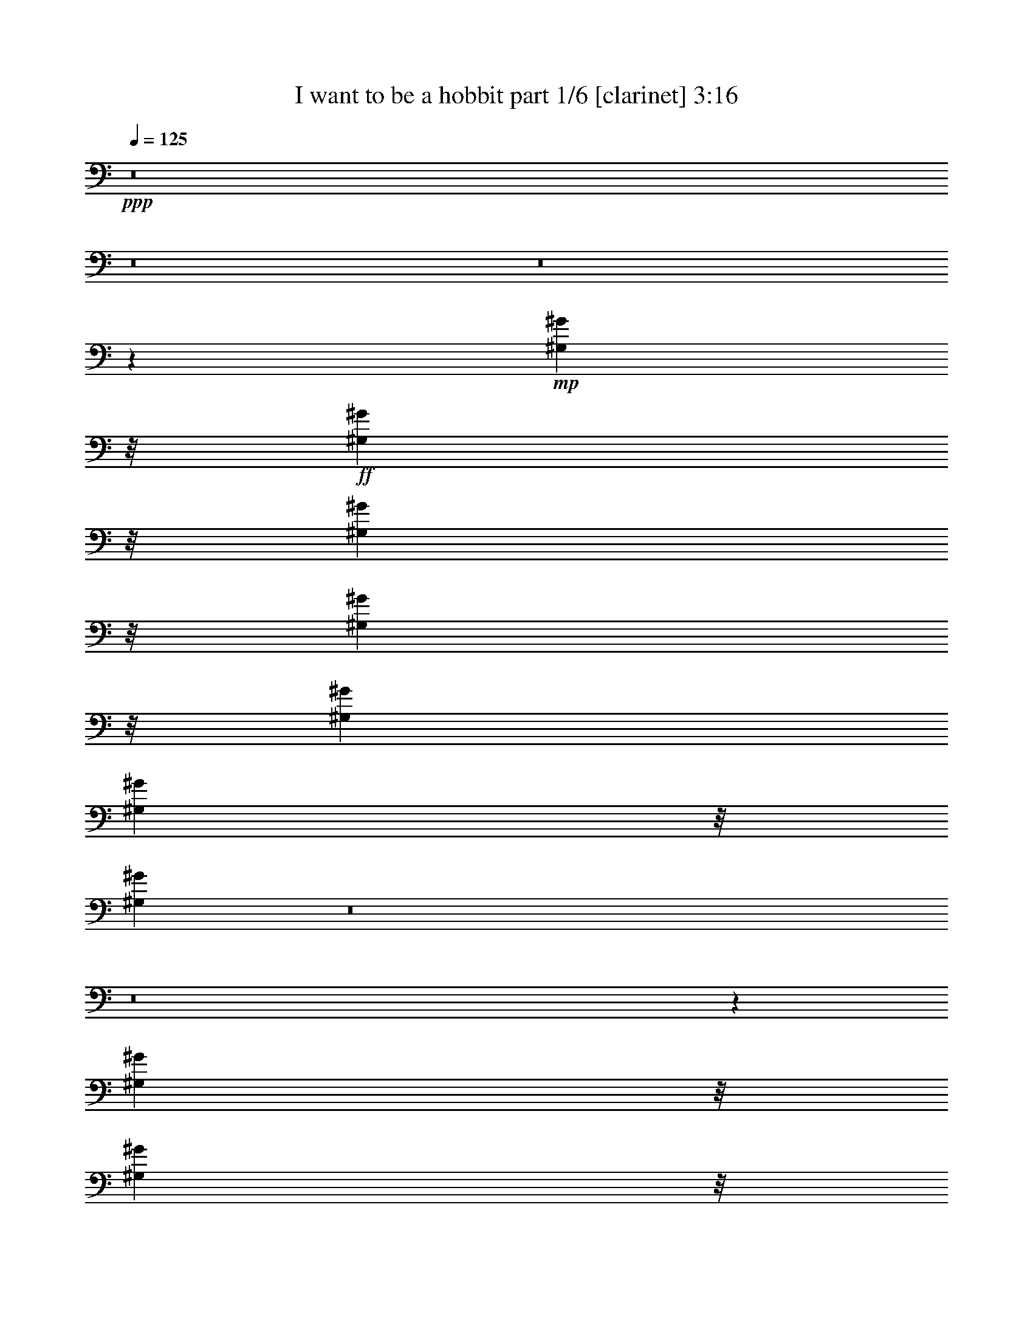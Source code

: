 % Produced with Bruzo's Transcoding Environment
% Transcribed by  Bruzo

X:1
T:  I want to be a hobbit part 1/6 [clarinet] 3:16
Z: Transcribed with BruTE 64
L: 1/4
Q: 125
K: C
+ppp+
z8
z8
z8
z8775/9416
+mp+
[^G,7723/37664^G7723/37664]
z/8
+ff+
[^G,8969/37664^G8969/37664]
z/8
[^G,9107/37664^G9107/37664]
z/8
[^G,9245/37664^G9245/37664]
z/8
[^G,12569/37664^G12569/37664]
[^G,4519/18832^G4519/18832]
z/8
[^G,2359/3424^G2359/3424]
z8
z8
z34579/9416
[^G,7723/37664^G7723/37664]
z/8
[^G,8969/37664^G8969/37664]
z/8
[^G,6319/18832^G6319/18832]
[^G,13953/37664^G13953/37664]
[^G,4519/18832^G4519/18832]
z/8
[^G,4519/18832^G4519/18832]
z/8
[^G,23955/37664^G23955/37664]
z8
z8
z17383/4708
+fff+
[^G,8969/37664^G8969/37664]
z/8
[^G,9107/37664^G9107/37664]
z/8
[^G,7861/37664^G7861/37664]
z/8
[^G,9107/37664^G9107/37664]
z/8
[^G,4519/18832^G4519/18832]
z/8
[^G,487/2354^G487/2354]
z/8
[^G,6873/18832^G6873/18832]
[^G,8969/37664^G8969/37664]
z/8
[^G,7861/37664^G7861/37664]
z/8
[^G,2225/9416^G2225/9416]
z/8
+ff+
[^G,12569/37664^G12569/37664]
+fff+
[^G,20665/37664^G20665/37664]
z6551/37664
[^G,26405/37664^G26405/37664]
z55907/9416
[^G,8969/37664^G8969/37664]
z/8
[^G,6319/18832^G6319/18832]
[^G,4519/18832^G4519/18832]
z/8
[^G,9107/37664^G9107/37664]
z/8
[^G,12569/37664^G12569/37664]
[^G,8969/37664^G8969/37664]
z/8
[^G,4519/18832^G4519/18832]
z/8
[^G,3125/9416^G3125/9416]
[^G,11323/18832^G11323/18832]
z/8
+ff+
[^G,7861/37664^G7861/37664]
z/8
+fff+
[^G,1895/3424^G1895/3424]
z2597/18832
[=B,13881/18832=B13881/18832]
z27931/4708
[^G,3125/9416^G3125/9416]
[^G,13815/37664^G13815/37664]
[^G,4519/18832^G4519/18832]
z/8
[^G,9107/37664^G9107/37664]
z/8
[^G,12569/37664^G12569/37664]
[^G,8969/37664^G8969/37664]
z/8
[^G,4519/18832^G4519/18832]
z/8
[^G,3125/9416^G3125/9416]
[^G,4519/18832^G4519/18832]
z/8
[^G,12431/37664^G12431/37664]
+ff+
[^G,4519/18832^G4519/18832]
z/8
+fff+
[^G,21025/37664^G21025/37664]
z2507/18832
[^G,13971/18832^G13971/18832]
z55817/9416
[^G,3125/9416^G3125/9416]
[^G,9107/37664^G9107/37664]
z/8
[^G,4519/18832^G4519/18832]
z/8
[^G,6319/18832^G6319/18832]
[^G,4519/18832^G4519/18832]
z/8
[^G,8969/37664^G8969/37664]
z/8
[^G,3669/18832^G3669/18832]
z5231/37664
[^G,8969/37664^G8969/37664]
z/8
[^G,21469/37664^G21469/37664]
z/8
+ff+
[^G,4519/18832^G4519/18832]
z/8
+fff+
[^G,21205/37664^G21205/37664]
z2417/18832
[=B,14061/18832=B14061/18832]
z249679/37664
[^G,8693/37664^G8693/37664]
z/8
+ff+
[=C3125/9416=c3125/9416]
[^G,2225/9416^G2225/9416]
z/8
[^G,21745/37664^G21745/37664]
z/8
[^G,16273/37664^G16273/37664]
z1075/1712
+fff+
[^G,8969/37664^G8969/37664]
z/8
+ff+
[=C382/1177=c382/1177]
+fff+
[^G,2225/9416^G2225/9416]
z/8
+ff+
[^G,21745/37664^G21745/37664]
z/8
[^G,8159/18832^G8159/18832]
z23605/37664
[^G,1105/3424^G1105/3424]
[=C7011/18832=c7011/18832]
+fff+
[^G,8969/37664^G8969/37664]
z/8
+ff+
[^G,25/44^G25/44]
z/8
[^G,16363/37664^G16363/37664]
z4907/18832
+fff+
[^G,8969/37664^G8969/37664]
z/8
+ff+
[^F,382/1177^F382/1177]
[^F,8969/37664^F8969/37664]
z/8
[^F,4519/18832^F4519/18832]
z/8
+fff+
[^F,21745/37664^F21745/37664]
z/8
+ff+
[^F,21047/37664^F21047/37664]
z18807/37664
[^G,8969/37664^G8969/37664]
z/8
[=C487/2354=c487/2354]
z/8
[^G,8969/37664^G8969/37664]
z/8
+fff+
[^G,21469/37664^G21469/37664]
z/8
+ff+
[^G,512/1177^G512/1177]
z9793/37664
+fff+
[^G,8969/37664^G8969/37664]
z/8
[^F,8969/37664^F8969/37664]
z/8
+ff+
[^F,3125/9416^F3125/9416]
[^F,8969/37664^F8969/37664]
z/8
[^F,25/44^F25/44]
z/8
+fff+
[^F,8249/18832^F8249/18832]
z17859/18832
[^G,2065/3424^G2065/3424]
z/8
[^G,3125/9416^G3125/9416]
[^G,1701/4708^G1701/4708]
[^G,21389/37664^G21389/37664]
z429/3424
[^G,9107/37664^G9107/37664]
z/8
[^G,487/2354^G487/2354]
z/8
+ff+
[^G,4519/18832^G4519/18832]
z/8
+fff+
[^G,8969/37664^G8969/37664]
z/8
[^G,7861/37664^G7861/37664]
z/8
[^G,13677/37664^G13677/37664]
[^G,3689/18832^G3689/18832]
z/8
[^G,8969/37664^G8969/37664]
z/8
[^G,9107/37664^G9107/37664]
z/8
[^G,12569/37664^G12569/37664]
[^G,9107/37664^G9107/37664]
z/8
[^G,4519/18832^G4519/18832]
z/8
[^G,3125/9416^G3125/9416]
[^G,6873/18832^G6873/18832]
[^G,8969/37664^G8969/37664]
z/8
[^G,7861/37664^G7861/37664]
z/8
[^G,2225/9416^G2225/9416]
z/8
+ff+
[^G,4519/18832^G4519/18832]
z/8
+fff+
[^G,19391/37664^G19391/37664]
z831/4708
[^G,21607/37664^G21607/37664]
z/8
[^G,11763/37664^G11763/37664]
z14345/37664
[=F,21469/37664=F21469/37664]
z/8
[=F,24377/18832=F24377/18832]
z/8
[^D,1147/4708^D1147/4708]
z/8
[^C,7585/37664^C7585/37664]
z/8
[^D,1147/4708^D1147/4708]
z/8
[=F,18965/37664=F18965/37664]
z58945/37664
[^G,8969/37664^G8969/37664]
z/8
[^G,6319/18832^G6319/18832]
[^G,4519/18832^G4519/18832]
z/8
[^G,9107/37664^G9107/37664]
z/8
[^G,4519/18832^G4519/18832]
z/8
[^G,487/2354^G487/2354]
z/8
[^G,4519/18832^G4519/18832]
z/8
[^G,3125/9416^G3125/9416]
[^G,11323/18832^G11323/18832]
z/8
+ff+
[^G,7861/37664^G7861/37664]
z/8
+fff+
[^G,5187/9416^G5187/9416]
z481/3424
[=B,2065/3424=B2065/3424]
z/8
+ff+
[^G,273/856^G273/856]
z13545/37664
+fff+
[=F,25/44=F25/44]
z/8
[=F,47577/37664=F47577/37664]
z/8
[^D,2311/9416^D2311/9416]
z/8
[^C,6147/18832^C6147/18832]
[^D,13883/37664^D13883/37664]
[=F,20943/37664=F20943/37664]
z58765/37664
[^G,8969/37664^G8969/37664]
z/8
[^G,6319/18832^G6319/18832]
[^G,4519/18832^G4519/18832]
z/8
[^G,9107/37664^G9107/37664]
z/8
[^G,12569/37664^G12569/37664]
[^G,8969/37664^G8969/37664]
z/8
[^G,4519/18832^G4519/18832]
z/8
[^G,3125/9416^G3125/9416]
[^G,4519/18832^G4519/18832]
z/8
[^G,2225/9416^G2225/9416]
z/8
+ff+
[^G,7861/37664^G7861/37664]
z/8
+fff+
[^G,654/1177^G654/1177]
z5111/37664
[^G,20783/37664^G20783/37664]
z415/2354
+ff+
[^G,4919/18832^G4919/18832]
z16063/37664
+fff+
[=F,21469/37664=F21469/37664]
z/8
[=F,47577/37664=F47577/37664]
z/8
[^D,1147/4708^D1147/4708]
z/8
[^C,4381/18832^C4381/18832]
z/8
[^D,12707/37664^D12707/37664]
[=F,10389/18832=F10389/18832]
z58585/37664
[^G,3125/9416^G3125/9416]
[^G,9107/37664^G9107/37664]
z/8
[^G,4519/18832^G4519/18832]
z/8
[^G,9107/37664^G9107/37664]
z/8
[^G,12569/37664^G12569/37664]
[^G,8969/37664^G8969/37664]
z/8
[^G,4519/18832^G4519/18832]
z/8
[^G,3125/9416^G3125/9416]
[^G,21469/37664^G21469/37664]
z/8
+ff+
[^G,4519/18832^G4519/18832]
z/8
+fff+
[^G,5277/9416^G5277/9416]
z4931/37664
[=B,20963/37664=B20963/37664]
z5283/37664
+ff+
[^G,11195/37664^G11195/37664]
z7353/18832
+fff+
[=F,211/352=F211/352]
z/8
[=F,47577/37664=F47577/37664]
z/8
[^D,9245/37664^D9245/37664]
z/8
[^C,12293/37664^C12293/37664]
[^D,1147/4708^D1147/4708]
z/8
[=F,10479/18832=F10479/18832]
z8
z8
z8
z8
z8
z32339/4708
[=F,25/44=F25/44]
z/8
[=F,47577/37664=F47577/37664]
z/8
[^D,13953/37664^D13953/37664]
[^C,4381/18832^C4381/18832]
z/8
[^D,1147/4708^D1147/4708]
z/8
[=F,9707/18832=F9707/18832]
z4541/2354
[=F,25/44=F25/44]
z/8
[=F,47577/37664=F47577/37664]
z/8
[^D,9245/37664^D9245/37664]
z/8
[^C,4381/18832^C4381/18832]
z/8
[^D,12707/37664^D12707/37664]
[=F,20681/37664=F20681/37664]
z36283/18832
[=F,25/44=F25/44]
z/8
[=F,47577/37664=F47577/37664]
z/8
[^D,9245/37664^D9245/37664]
z/8
[^C,4381/18832^C4381/18832]
z/8
[^D,12707/37664^D12707/37664]
[=F,20771/37664=F20771/37664]
z18119/9416
[=F,25/44=F25/44]
z/8
[=F,47577/37664=F47577/37664]
z/8
[^D,9245/37664^D9245/37664]
z/8
[^C,12293/37664^C12293/37664]
[^D,3471/9416^D3471/9416]
[=F,20861/37664=F20861/37664]
z8
z8
z8
z8
z8
z244925/37664
[^G,8969/37664^G8969/37664]
z/8
[^G,6319/18832^G6319/18832]
[^G,4519/18832^G4519/18832]
z/8
[^G,9107/37664^G9107/37664]
z/8
[^G,4519/18832^G4519/18832]
z/8
[^G,487/2354^G487/2354]
z/8
[^G,6873/18832^G6873/18832]
[^G,3125/9416^G3125/9416]
[^G,4519/18832^G4519/18832]
z/8
[^G,2225/9416^G2225/9416]
z/8
+ff+
[^G,7861/37664^G7861/37664]
z/8
+fff+
[^G,10367/18832^G10367/18832]
z3241/18832
[^G,21607/37664^G21607/37664]
z/8
[^G,11929/37664^G11929/37664]
z1289/3424
[=F,21469/37664=F21469/37664]
z/8
[=F,24377/18832=F24377/18832]
z/8
[^D,1147/4708^D1147/4708]
z/8
[^C,7585/37664^C7585/37664]
z/8
[^D,1147/4708^D1147/4708]
z/8
[=F,19131/37664=F19131/37664]
z58779/37664
[^G,8969/37664^G8969/37664]
z/8
[^G,6319/18832^G6319/18832]
[^G,4519/18832^G4519/18832]
z/8
[^G,9107/37664^G9107/37664]
z/8
[^G,12569/37664^G12569/37664]
[^G,8969/37664^G8969/37664]
z/8
[^G,4519/18832^G4519/18832]
z/8
[^G,3125/9416^G3125/9416]
[^G,11323/18832^G11323/18832]
z/8
+ff+
[^G,7861/37664^G7861/37664]
z/8
+fff+
[^G,10457/18832^G10457/18832]
z5125/37664
[=B,2065/3424=B2065/3424]
z/8
+ff+
[^G,8443/18832^G8443/18832]
z3747/18832
+fff+
[=F,211/352=F211/352]
z/8
[=F,47577/37664=F47577/37664]
z/8
[^D,2311/9416^D2311/9416]
z/8
[^C,6147/18832^C6147/18832]
[^D,9175/37664^D9175/37664]
z/8
[=F,1919/3424=F1919/3424]
z58599/37664
[^G,3125/9416^G3125/9416]
[^G,9107/37664^G9107/37664]
z/8
[^G,4519/18832^G4519/18832]
z/8
[^G,9107/37664^G9107/37664]
z/8
[^G,12569/37664^G12569/37664]
[^G,8969/37664^G8969/37664]
z/8
[^G,4519/18832^G4519/18832]
z/8
[^G,3125/9416^G3125/9416]
[^G,4519/18832^G4519/18832]
z/8
[^G,12431/37664^G12431/37664]
+ff+
[^G,4519/18832^G4519/18832]
z/8
+fff+
[^G,10547/18832^G10547/18832]
z4945/37664
[^G,20949/37664^G20949/37664]
z3237/18832
+ff+
[^G,2501/9416^G2501/9416]
z15897/37664
+fff+
[=F,21469/37664=F21469/37664]
z/8
[=F,47577/37664=F47577/37664]
z/8
[^D,1147/4708^D1147/4708]
z/8
[^C,12293/37664^C12293/37664]
[^D,3471/9416^D3471/9416]
[=F,119/214=F119/214]
z58419/37664
[^G,3125/9416^G3125/9416]
[^G,9107/37664^G9107/37664]
z/8
[^G,4519/18832^G4519/18832]
z/8
[^G,6319/18832^G6319/18832]
[^G,4519/18832^G4519/18832]
z/8
[^G,8969/37664^G8969/37664]
z/8
[^G,7407/37664^G7407/37664]
z2581/18832
[^G,8969/37664^G8969/37664]
z/8
[^G,21469/37664^G21469/37664]
z/8
+ff+
[^G,4519/18832^G4519/18832]
z/8
+fff+
[^G,967/1712^G967/1712]
z4765/37664
[=B,21129/37664=B21129/37664]
z5117/37664
+ff+
[^G,11361/37664^G11361/37664]
z3635/9416
+fff+
[=F,211/352=F211/352]
z/8
[=F,47577/37664=F47577/37664]
z/8
[^D,9245/37664^D9245/37664]
z/8
[^C,12293/37664^C12293/37664]
[^D,1147/4708^D1147/4708]
z/8
[=F,5281/9416=F5281/9416]
z8
z8
z8
z8
z8
z11121/1712
[^G,3125/9416^G3125/9416]
[^G,13815/37664^G13815/37664]
[^G,4519/18832^G4519/18832]
z/8
[^G,9107/37664^G9107/37664]
z/8
[^G,12569/37664^G12569/37664]
[^G,8969/37664^G8969/37664]
z/8
[^G,4519/18832^G4519/18832]
z/8
[^G,3125/9416^G3125/9416]
[^G,4519/18832^G4519/18832]
z/8
[^G,12431/37664^G12431/37664]
+ff+
[^G,4519/18832^G4519/18832]
z/8
+fff+
[^G,20997/37664^G20997/37664]
z2521/18832
[^G,3195/4708^G3195/4708]
z112825/18832
[^G,3125/9416^G3125/9416]
[^G,9107/37664^G9107/37664]
z/8
[^G,4519/18832^G4519/18832]
z/8
[^G,6319/18832^G6319/18832]
[^G,4519/18832^G4519/18832]
z/8
[^G,8969/37664^G8969/37664]
z/8
[^G,3655/18832^G3655/18832]
z5259/37664
[^G,13677/37664^G13677/37664]
[^G,21469/37664^G21469/37664]
z/8
+ff+
[^G,4519/18832^G4519/18832]
z/8
+fff+
[^G,21177/37664^G21177/37664]
z221/1712
[=B,1193/1712=B1193/1712]
+ff+
[^G,833/1712^G833/1712]
z7231/37664
+fff+
[=F,25/44=F25/44]
z/8
[=F,24377/18832=F24377/18832]
z/8
[^D,2311/9416^D2311/9416]
z/8
[^C,3793/18832^C3793/18832]
z/8
[^D,9175/37664^D9175/37664]
z/8
[=F,9509/18832=F9509/18832]
z8
z23/8

X:2
T:  I want to be a hobbit part 2/6 [bagpipes] 3:16
Z: Transcribed with BruTE 64
L: 1/4
Q: 125
K: C
+ppp+
z8
z8
z8
z8
z8
z8
z8
z8
z235407/37664
+ff+
[^c7055/37664]
z301/1712
+mf+
[^c117/856]
z21029/37664
[^c7219/37664]
z9479/18832
[^c867/4708]
z63/352
[^f47/352]
z7471/37664
[^g6653/37664]
z439/2354
[^c1775/9416]
z6577/37664
[^c5193/37664]
z2623/4708
[^c227/1177]
z18913/37664
[^c6981/37664]
z837/4708
[^f2537/18832]
z3713/18832
[^g3349/18832]
z6979/37664
[^c7145/37664]
z1633/9416
[^c2619/18832]
z20939/37664
[^c4955/37664]
z10611/18832
[^c3513/18832]
z6651/37664
[^f5119/37664]
z671/3424
[^g613/3424]
z3467/18832
[^c3595/18832]
z6487/37664
[^c5283/37664]
z10447/18832
[^c625/4708]
z1875/9416
[^c11323/18832]
z/8
[^G21469/37664]
z/8
[^c7235/37664]
z5265/37664
[^c6505/37664]
z20849/37664
[^c5045/37664]
z5283/9416
[^c1779/9416]
z6561/37664
[^f5209/37664]
z7291/37664
[^g6833/37664]
z1711/9416
[^c455/2354]
z1305/9416
[^c3275/18832]
z5201/9416
[^c2545/18832]
z1917/3424
[^c651/3424]
z1629/9416
[^f2627/18832]
z3623/18832
[^g3439/18832]
z6799/37664
[^c4971/37664]
z7529/37664
[^c6595/37664]
z20759/37664
[^c5135/37664]
z10521/18832
[^c3603/18832]
z2647/18832
[^f1619/9416]
z7201/37664
[^g6923/37664]
z307/1712
[^c57/428]
z1871/9416
[^c415/2354]
z10357/18832
[^c1295/9416]
z915/4708
[^c21469/37664]
z/8
[^G11323/18832]
z/8
[^c5061/37664]
z7439/37664
[^c6685/37664]
z1879/3424
[^c475/3424]
z2619/4708
[^c2471/18832]
z3779/18832
[^f3283/18832]
z7111/37664
[^g7013/37664]
z833/4708
[^c2553/18832]
z3697/18832
[^c3365/18832]
z1289/2354
[^c2635/18832]
z20907/37664
[^c4987/37664]
z683/3424
[^f601/3424]
z3533/18832
[^g3529/18832]
z6619/37664
[^c5151/37664]
z7349/37664
[^c6775/37664]
z9701/18832
[^c1623/9416]
z10431/18832
[^c629/4708]
z1867/9416
[^f208/1177]
z7021/37664
[^g7103/37664]
z3287/18832
[^c1299/9416]
z83/428
[^c155/856]
z19357/37664
[^c6537/37664]
z1785/9416
[^c21469/37664]
z/8
[^G11323/18832]
z/8
[^c5241/37664]
z7259/37664
[^c6865/37664]
z1207/2354
[^c3291/18832]
z5193/9416
[^c2561/18832]
z3689/18832
[^f3373/18832]
z6931/37664
[^g7193/37664]
z1621/9416
[^c2643/18832]
z3607/18832
[^c3455/18832]
z19267/37664
[^c6627/37664]
z20727/37664
[^c5167/37664]
z7333/37664
[^f6791/37664]
z313/1712
[^g329/1712]
z2631/18832
[^c1627/9416]
z67/352
[^c65/352]
z9611/18832
[^c417/2354]
z10341/18832
[^c1303/9416]
z911/4708
[^f1709/9416]
z6841/37664
[^g7283/37664]
z5217/37664
[^c6553/37664]
z1781/9416
[^c875/4708]
z19177/37664
[^c6717/37664]
z435/2354
[^c21469/37664]
z/8
[^G23359/37664]
z8
z8
z123637/18832
[^c3479/18832]
z6719/37664
[^c5051/37664]
z10563/18832
[^c3561/18832]
z19055/37664
[^c6839/37664]
z3419/18832
[^f3643/18832]
z237/1712
[^g149/856]
z7121/37664
[^c7003/37664]
z3337/18832
[^c637/4708]
z21081/37664
[^c7167/37664]
z9505/18832
[^c1721/9416]
z6793/37664
[^f4977/37664]
z7523/37664
[^g6601/37664]
z1769/9416
[^c881/4708]
z6629/37664
[^c5141/37664]
z5259/9416
[^c1803/9416]
z18965/37664
[^c6929/37664]
z1687/9416
[^f2511/18832]
z3739/18832
[^g3323/18832]
z7031/37664
[^c7093/37664]
z823/4708
[^c2593/18832]
z20991/37664
[^c7257/37664]
z49/352
[^c11323/18832]
z/8
[^G21469/37664]
z/8
[^c3569/18832]
z6539/37664
[^c5231/37664]
z10473/18832
[^c1237/9416]
z21229/37664
[^c7019/37664]
z3329/18832
[^f639/4708]
z1847/9416
[^g421/2354]
z631/3424
[^c653/3424]
z3247/18832
[^c1319/9416]
z20901/37664
[^c4993/37664]
z662/1177
[^c883/4708]
z6613/37664
[^f5157/37664]
z7343/37664
[^g6781/37664]
z431/2354
[^c1807/9416]
z659/4708
[^c3249/18832]
z237/428
[^c229/1712]
z21139/37664
[^c7109/37664]
z821/4708
[^f2601/18832]
z3649/18832
[^g3413/18832]
z6851/37664
[^c7273/37664]
z5227/37664
[^c6543/37664]
z20811/37664
[^c5083/37664]
z7417/37664
[^c11323/18832]
z/8
[^G21469/37664]
z/8
[^c1241/9416]
z471/2354
[^c1647/9416]
z10383/18832
[^c641/4708]
z21049/37664
[^c7199/37664]
z3239/18832
[^f1323/9416]
z901/4708
[^g1729/9416]
z6761/37664
[^c5009/37664]
z681/3424
[^c603/3424]
z20721/37664
[^c5173/37664]
z5251/9416
[^c1811/9416]
z657/4708
[^f3257/18832]
z7163/37664
[^g6961/37664]
z1679/9416
[^c2527/18832]
z3723/18832
[^c3339/18832]
z5169/9416
[^c2609/18832]
z20959/37664
[^c7289/37664]
z5211/37664
[^f6559/37664]
z3559/18832
[^g3503/18832]
z6671/37664
[^c5099/37664]
z7401/37664
[^c6723/37664]
z20631/37664
[^c5263/37664]
z7237/37664
[^c21469/37664]
z/8
[^G11323/18832]
z/8
[^c643/4708]
z1839/9416
[^c423/2354]
z19409/37664
[^c6485/37664]
z20869/37664
[^c5025/37664]
z7475/37664
[^f6649/37664]
z1757/9416
[^g887/4708]
z6581/37664
[^c5189/37664]
z7311/37664
[^c6813/37664]
z4841/9416
[^c3265/18832]
z2603/4708
[^c2535/18832]
z3715/18832
[^f3347/18832]
z6983/37664
[^g7141/37664]
z817/4708
[^c2617/18832]
z3633/18832
[^c3429/18832]
z19319/37664
[^c6575/37664]
z1889/3424
[^c465/3424]
z7385/37664
[^f6739/37664]
z3469/18832
[^g3593/18832]
z6491/37664
[^c5279/37664]
z7221/37664
[^c6903/37664]
z9637/18832
[^c1655/9416]
z7057/37664
[^c21469/37664]
z/8
[^G5227/9416]
z/8
[^c4765/18832]
z/8
[^c8969/37664]
z/8
[^c6839/37664]
[^c5661/37664]
[^c13677/37664]
[^g6839/37664]
[^g3419/18832]
[^g7559/37664]
z/8
[^g43/176]
z/8
[^g17/88]
z/8
[^d9485/37664]
z/8
[^d8969/37664]
z/8
[^d487/2354]
z/8
[^d103/428]
z9145/18832
[=f1901/9416]
z/8
[^f7027/37664]
[^f3419/18832]
[^d6839/37664]
[^d943/4708^c943/4708]
z/8
[^c3543/18832]
[^c8969/37664]
z/8
[^c487/2354]
z/8
[^c13677/37664]
[^g6839/37664]
[^g3419/18832]
[^g7649/37664]
z/8
[^g3491/18832]
[^g3419/18832]
[^g3683/18832]
z/8
[^d9395/37664]
z/8
[^d8969/37664]
z/8
[^d487/2354]
z/8
[^d4577/18832]
z7/16
[=f/4]
z/8
[^f6937/37664]
[^f3419/18832]
[^d6839/37664]
[^d347/1712^c347/1712]
z/8
[^c159/856]
[^c8969/37664]
z/8
[^c487/2354]
z/8
[^c8969/37664]
z/8
[^g6839/37664]
[^g5661/37664]
[^g2229/9416]
z/8
[^g1723/9416]
[^g3419/18832]
[^g233/1177]
z/8
[^d9305/37664]
z/8
[^d8969/37664]
z/8
[^d487/2354]
z/8
[^d2311/9416]
z7/16
[=f/4]
z/8
[^f6847/37664]
[^f3419/18832]
[^d7501/37664]
z/8
[^c2315/9416]
z/8
[^c3609/18832]
z/8
[^c9543/37664]
z/8
[^c8969/37664]
z/8
[^g6839/37664]
[^g5661/37664]
[^g13677/37664]
[^g6839/37664]
[^g3419/18832]
[^g343/1712]
z/8
[^d9215/37664]
z/8
[^d7263/37664]
z/8
[^d4749/18832]
z/8
[^c4667/18832]
z3/2
[^c20/107]
[^c3419/18832]
[^c1827/9416]
z/8
[^c9453/37664]
z/8
[^c8969/37664]
z/8
[^g487/2354]
z/8
[^g13677/37664]
[^g6839/37664]
[^g3419/18832]
[^g1909/9416]
z/8
[^d6995/37664]
[^d3419/18832]
[^d7353/37664]
z/8
[^d294/1177]
z/8
[^d589/2354]
z7/16
[=f2311/9416]
z/8
[^f6839/37664]
[^f7457/37664^d7457/37664]
z/8
[^d1163/4708^c1163/4708]
z/8
[^c3419/18832]
[^c3699/18832]
z/8
[^c9363/37664]
z/8
[^c8969/37664]
z/8
[^g487/2354]
z/8
[^g13677/37664]
[^g6839/37664]
[^g5661/37664]
[^g8903/37664]
z/8
[^d6905/37664]
[^d3419/18832]
[^d7443/37664]
z/8
[^d4659/18832]
z/8
[^d4757/18832]
z7/16
[=f439/2354]
[=f3419/18832]
[^f6839/37664]
[^f7547/37664^d7547/37664]
z/8
[^d4607/18832^c4607/18832]
z/8
[^c3419/18832]
[^c234/1177]
z/8
[^c843/3424]
z/8
[^c655/3424]
z/8
[^g2389/9416]
z/8
[^g8969/37664]
z/8
[^g6839/37664]
[^g5661/37664]
[^g13677/37664]
[^d6839/37664]
[^d3419/18832]
[^d7533/37664]
z/8
[^d2307/9416]
z/8
[^d2401/9416]
z7/16
[=f3467/18832]
[=f3419/18832]
[^f6839/37664]
[^f7637/37664^d7637/37664]
z/8
[^d6993/37664]
[^c6839/37664]
[^c3419/18832]
[^c3789/18832]
z/8
[^c7053/37664]
[^c3419/18832]
[^c7295/37664]
z/8
[^g4733/18832]
z/8
[^g8969/37664]
z/8
[^g487/2354]
z/8
[^g13677/37664]
[^d6839/37664]
[^d3419/18832]
[^d693/3424]
z/8
[^d219/1177]
[^d3419/18832]
[^c4847/18832]
z8
z8
z300793/37664
[^c26413/37664]
z1533/4708
[^g6815/18832]
z3431/9416
[^g6085/18832]
z14007/37664
[=B11887/37664]
z7145/18832
[=B6979/18832]
z12219/37664
[=B13675/37664]
z13679/37664
[=f3125/9416]
[^f13677/37664]
[^d3125/9416]
[^c865/1177]
z6087/18832
[^g1715/4708]
z6817/18832
[^g3065/9416]
z13917/37664
[=B11977/37664]
z1775/4708
[=B439/1177]
z12129/37664
[=B13765/37664]
z127/352
[=f3125/9416]
[^f13677/37664]
[^d3125/9416]
[^c13885/18832]
z3021/9416
[^g6905/18832]
z1693/4708
[^g6175/18832]
z1257/3424
[=B1097/3424]
z7055/18832
[=B1473/4708]
z14393/37664
[=B13855/37664]
z6161/18832
[=f13677/37664]
[^f13677/37664]
[^d3125/9416]
[^c12753/18832]
z3587/9416
[^g3475/9416]
z12277/37664
[^g13617/37664]
z13737/37664
[=B12157/37664]
z3505/9416
[=B5937/18832]
z14303/37664
[=B13945/37664]
z26043/18832
[^c6399/9416]
z7129/18832
[^g6995/18832]
z12187/37664
[^g13707/37664]
z13647/37664
[=B12247/37664]
z6965/18832
[=B2991/9416]
z14213/37664
[=B14035/37664]
z6071/18832
[=f13677/37664]
[^f8969/37664]
z/8
[^d3125/9416]
[^c12843/18832]
z161/428
[^g40/107]
z12097/37664
[^g13797/37664]
z13557/37664
[=B12337/37664]
z865/2354
[=B6027/18832]
z14123/37664
[=B14125/37664]
z3013/9416
[=f13677/37664]
[^f3125/9416]
[^d13677/37664]
[^c1611/2354]
z7039/18832
[^g1477/4708]
z14361/37664
[^g13887/37664]
z6145/18832
[=B3401/9416]
z625/1712
[=B69/214]
z14033/37664
[=B11861/37664]
z3579/9416
[=f13677/37664]
[^f3125/9416]
[^d13677/37664]
[^c12933/18832]
z3497/9416
[^g5953/18832]
z14271/37664
[^g13977/37664]
z1525/4708
[^d6847/18832]
z3415/9416
[^d6117/18832]
z13943/37664
[^c11951/37664]
z8
z8
z8
z8
z8
z51/8
[^c2341/9416]
z/8
[^c8969/37664]
z/8
[^c487/2354]
z/8
[^c13677/37664]
[^g6839/37664]
[^g5661/37664]
[^g4451/18832]
z/8
[^g3453/18832]
[^g3419/18832]
[^g3721/18832]
z/8
[^d9319/37664]
z/8
[^d8969/37664]
z/8
[^d487/2354]
z/8
[^d4615/18832]
z7/16
[=f/4]
z/8
[^f6861/37664]
[^f3419/18832]
[^d7487/37664]
z/8
[^c4637/18832]
z/8
[^c1801/9416]
z/8
[^c9557/37664]
z/8
[^c8969/37664]
z/8
[^g6839/37664]
[^g5661/37664]
[^g13677/37664]
[^g6839/37664]
[^g3419/18832]
[^g1883/9416]
z/8
[^d839/3424]
z/8
[^d659/3424]
z/8
[^d1189/4708]
z/8
[^d1165/4708]
z7/16
[=f2337/9416]
z/8
[^f6839/37664]
[^f3419/18832]
[^d7577/37664]
z/8
[^c3527/18832]
[^c3419/18832]
[^c3647/18832]
z/8
[^c9467/37664]
z/8
[^c8969/37664]
z/8
[^g487/2354]
z/8
[^g13677/37664]
[^g6839/37664]
[^g3419/18832]
[^g3811/18832]
z/8
[^d7009/37664]
[^d3419/18832]
[^d7339/37664]
z/8
[^d4711/18832]
z/8
[^d4705/18832]
z7/16
[=f4629/18832]
z/8
[^f6839/37664]
[^f7443/37664^d7443/37664]
z/8
[^d4659/18832^c4659/18832]
z/8
[^c3419/18832]
[^c923/4708]
z/8
[^c9377/37664]
z/8
[^c8969/37664]
z/8
[^g487/2354]
z/8
[^g13677/37664]
[^g6839/37664]
[^g5661/37664]
[^g8889/37664]
z/8
[^d629/3424]
[^d3419/18832]
[^d7429/37664]
z/8
[^d2333/9416]
z/8
[^c2375/9416]
z3/2
[^c3437/18832]
[^c3419/18832]
[^c3737/18832]
z/8
[^c9287/37664]
z/8
[^c8969/37664]
z/8
[^g487/2354]
z/8
[^g8969/37664]
z/8
[^g6839/37664]
[^g5661/37664]
[^g13677/37664]
[^d6839/37664]
[^d3419/18832]
[^d7519/37664]
z/8
[^d4621/18832]
z/8
[^d4795/18832]
z7/16
[=f1737/9416]
[=f3419/18832]
[^f6839/37664]
[^f693/3424^d693/3424]
z/8
[^d637/3424]
[^c6839/37664]
[^c3419/18832]
[^c1891/9416]
z/8
[^c9197/37664]
z/8
[^c7281/37664]
z/8
[^g1185/4708]
z/8
[^g8969/37664]
z/8
[^g487/2354]
z/8
[^g13677/37664]
[^d6839/37664]
[^d3419/18832]
[^d7609/37664]
z/8
[^d3511/18832]
[^d3419/18832]
[^d55/214]
z7/16
[=f3429/18832]
[=f3419/18832]
[^f35/176]
z/8
[^d9271/37664]
z/8
[^c6839/37664]
[^c5661/37664]
[^c8831/37664]
z/8
[^c6977/37664]
[^c3419/18832]
[^c7371/37664]
z/8
[^g4695/18832]
z/8
[^g8969/37664]
z/8
[^g487/2354]
z/8
[^g13677/37664]
[^d6839/37664]
[^d5661/37664]
[^d2219/9416]
z/8
[^d1733/9416]
[^d3419/18832]
[^d4885/18832]
z16407/37664
[=f6839/37664]
[=f3419/18832]
[^f1895/9416]
z/8
[^d641/3424]
[^d3419/18832]
[^c6839/37664]
[^c5661/37664]
[^c811/3424]
z/8
[^c6887/37664]
[^c3419/18832]
[^c7461/37664]
z/8
[^g2325/9416]
z/8
[^g8969/37664]
z/8
[^g487/2354]
z/8
[^g8969/37664]
z/8
[^d6839/37664]
[^d5661/37664]
[^d4483/18832]
z/8
[^d311/1712]
[^d3419/18832]
[^c2465/9416]
z56171/37664
[^c6839/37664]
[^c5661/37664]
[^c13677/37664]
[^c6839/37664]
[^c3419/18832]
[^c7551/37664]
z/8
[^g4605/18832]
z/8
[^g1817/9416]
z/8
[^g863/3424]
z/8
[^g8969/37664]
z/8
[^d487/2354]
z/8
[^d13677/37664]
[^d6839/37664]
[^d3419/18832]
[^d4975/18832]
z16227/37664
[=f6839/37664]
[=f471/2354^f471/2354]
z/8
[^f9225/37664^d9225/37664]
z/8
[^d3419/18832]
[^c487/2354]
z/8
[^c13677/37664]
[^c6839/37664]
[^c3419/18832]
[^c7641/37664]
z/8
[^g3495/18832]
[^g3419/18832]
[^g3679/18832]
z/8
[^g9403/37664]
z/8
[^g8969/37664]
z/8
[^d487/2354]
z/8
[^d13677/37664]
[^d6839/37664]
[^d5661/37664]
[^d11217/37664]
z1467/3424
[=f6839/37664]
[=f3813/18832^f3813/18832]
z/8
[^f1751/9416]
[^d6839/37664]
[^d3419/18832]
[^c487/2354]
z/8
[^c13677/37664]
[^c6839/37664]
[^c5661/37664]
[^c2227/9416]
z/8
[^g1725/9416]
[^g3419/18832]
[^g931/4708]
z/8
[^g9313/37664]
z/8
[^g8969/37664]
z/8
[^d487/2354]
z/8
[^d8969/37664]
z/8
[^d6839/37664]
[^d5661/37664]
[^d8953/37664]
z18401/37664
[=f7493/37664]
z/8
[^f2317/9416]
z/8
[^d6839/37664]
[^d7433/37664^c7433/37664]
z/8
[^c7197/37664]
[^c8969/37664]
z/8
[^c6839/37664]
[^c5661/37664]
[^c13677/37664]
[^g6839/37664]
[^g3419/18832]
[^g3769/18832]
z/8
[^g9223/37664]
z/8
[^g7255/37664]
z/8
[^d4753/18832]
z/8
[^d8969/37664]
z/8
[^d6839/37664]
[^d5661/37664]
[^d13677/37664]
[^c4745/18832]
z8
z33/16

X:3
T:  I want to be a hobbit part 3/6 [pibgorn] 3:16
Z: Transcribed with BruTE 64
L: 1/4
Q: 125
K: C
+ppp+
z8
z8
z8
z8
z8
z8
z8
z8
z8
z8
z8
z8
z8
z8
z8
z8
z8
z25033/3424
+ff+
[^C25/44]
z/8
+mp+
[^C24377/18832]
z/8
+mf+
[^C1597/4708]
+mp+
[^C4381/18832]
z/8
[=B,1147/4708]
z/8
[^C19241/37664]
z284599/37664
+mf+
[^C25/44]
z/8
+mp+
[^C47577/37664]
z/8
+mf+
[^C9245/37664]
z/8
+mp+
[^C4381/18832]
z/8
[=B,12707/37664]
[^C10299/18832]
z284419/37664
+mf+
[^C25/44]
z/8
+mp+
[^C47577/37664]
z/8
+mf+
[^C9245/37664]
z/8
+mp+
[^C4381/18832]
z/8
[=B,12707/37664]
[^C10389/18832]
z141531/18832
+mf+
[^C211/352]
z/8
+mp+
[^C47577/37664]
z/8
+mf+
[^C9245/37664]
z/8
+mp+
[^C12293/37664]
[=B,1147/4708]
z/8
[^C10479/18832]
z8
z8
z8
z8
z8
z32339/4708
+mf+
[^C25/44]
z/8
+mp+
[^C47577/37664]
z/8
+mf+
[^C13953/37664]
+mp+
[^C4381/18832]
z/8
[=B,1147/4708]
z/8
[^C9707/18832]
z4541/2354
+mf+
[^C25/44]
z/8
+mp+
[^C47577/37664]
z/8
+mf+
[^C9245/37664]
z/8
+mp+
[^C4381/18832]
z/8
[=B,12707/37664]
[^C20681/37664]
z36283/18832
+mf+
[^C25/44]
z/8
+mp+
[^C47577/37664]
z/8
+mf+
[^C9245/37664]
z/8
+mp+
[^C4381/18832]
z/8
[=B,12707/37664]
[^C20771/37664]
z18119/9416
+mf+
[^C25/44]
z/8
+mp+
[^C47577/37664]
z/8
+mf+
[^C9245/37664]
z/8
+mp+
[^C12293/37664]
[=B,3471/9416]
[^C20861/37664]
z8
z8
z8
z8
z8
z8
z169267/37664
+mf+
[^C25/44]
z/8
+mp+
[^C47577/37664]
z/8
+mf+
[^C13953/37664]
+mp+
[^C4381/18832]
z/8
[=B,1147/4708]
z/8
[^C19407/37664]
z284433/37664
+mf+
[^C25/44]
z/8
+mp+
[^C47577/37664]
z/8
+mf+
[^C9245/37664]
z/8
+mp+
[^C4381/18832]
z/8
[=B,12707/37664]
[^C5191/9416]
z284253/37664
+mf+
[^C25/44]
z/8
+mp+
[^C47577/37664]
z/8
+mf+
[^C9245/37664]
z/8
+mp+
[^C12293/37664]
[=B,3471/9416]
[^C119/214]
z17681/2354
+mf+
[^C211/352]
z/8
+mp+
[^C47577/37664]
z/8
+mf+
[^C9245/37664]
z/8
+mp+
[^C12293/37664]
[=B,1147/4708]
z/8
[^C5281/9416]
z8
z8
z8
z8
z8
z8
z8
z290055/37664
+mf+
[^C211/352]
z/8
+mp+
[^C47577/37664]
z/8
+mf+
[^C9245/37664]
z/8
+mp+
[^C12293/37664]
[=B,1147/4708]
z/8
[^C21027/37664]
z8
z45/16

X:4
T:  I want to be a hobbit part 4/6 [lute] 3:16
Z: Transcribed with BruTE 64
L: 1/4
Q: 125
K: C
+ppp+
z52989/18832
+pp+
[^C,11323/37664-]
[^C,/8^C/8-=F/8-^G/8-]
+ppp+
[^C5073/18832=F5073/18832^G5073/18832]
[^C,11323/37664-]
+pp+
[^C,/8^C/8-=F/8-^G/8-]
+ppp+
[^C6615/37664=F6615/37664^G6615/37664-]
[^G/8]
[^C,10077/37664-]
+pp+
[^C,/8^C/8-=F/8-^G/8-]
+ppp+
[^C1671/9416-=F1671/9416^G1671/9416-]
[^C/8^G/8]
[^C,5/16-]
+pp+
[^C,2719/18832^C2719/18832-=F2719/18832-^G2719/18832-]
+ppp+
[^C/8-=F/8^G/8-]
[^C6615/37664^G6615/37664^C,6615/37664-]
[^C,8969/37664-]
+pp+
[^C,/8^C/8-=F/8-^G/8-]
+ppp+
[^C487/2354=F487/2354^G487/2354-]
[^C,/8-^G/8]
[^C,4519/18832-]
+pp+
[^C,/8^C/8-=F/8-^G/8-]
+ppp+
[^C7723/37664-=F7723/37664-^G7723/37664-]
[^C,/8-^C/8=F/8^G/8]
[^C,4519/18832-]
[^C,/8^C/8-=F/8-^G/8-]
[^C2225/9416-=F2225/9416^G2225/9416-]
[^C,/8-^C/8^G/8]
[^C,1147/4708-]
+pp+
[^C,/8^C/8-=F/8-^G/8-]
+ppp+
[^C7585/37664=F7585/37664^G7585/37664-]
[^C,/8-^G/8]
[^C,11461/37664-]
+pp+
[^C,/8^C/8-=F/8-^G/8-]
+ppp+
[^C3827/18832=F3827/18832^G3827/18832]
[^C,5765/18832-]
+pp+
[^C,/8^C/8-=F/8-^G/8-]
+ppp+
[^C7585/37664-=F7585/37664-^G7585/37664-]
[^C,/8-^C/8=F/8^G/8]
[^C,11461/37664-]
[^C,/8^C/8-=F/8-^G/8-]
[^C8831/37664=F8831/37664^G8831/37664]
[^C,5/16-]
+pp+
[^C,697/4708^C697/4708-=F697/4708-^G697/4708-]
+ppp+
[^C6477/37664-=F6477/37664-^G6477/37664-]
[^C,/8-^C/8=F/8^G/8]
[^C,9107/37664-]
+pp+
[^C,/8^C/8-=F/8-^G/8-]
+ppp+
[^C3827/18832-=F3827/18832-^G3827/18832]
[^C,/8-^C/8=F/8]
[^C,9107/37664-]
+pp+
[^C,/8^C/8-=F/8-^G/8-]
+ppp+
[^C3827/18832=F3827/18832-^G3827/18832-]
[^C,/8-=F/8^G/8]
[^C,8969/37664-]
+pp+
[^C,/8^C/8-=F/8-^G/8-]
+ppp+
[^C11323/37664=F11323/37664^G11323/37664]
[^C,3125/9416]
+pp+
[^C6747/37664=F6747/37664-^G6747/37664-]
+ppp+
[=F315/1712^G315/1712]
[^C,11323/37664-]
+pp+
[^C,/8^C/8-=F/8-^G/8-]
+ppp+
[^C2719/18832=F2719/18832^G2719/18832]
z/8
[^C,11323/37664-]
+pp+
[^C,/8^C/8-=F/8-^G/8-]
+ppp+
[^C5073/18832=F5073/18832^G5073/18832]
[^C,5627/18832-]
+pp+
[^C,/8^C/8-=F/8-^G/8-]
+ppp+
[^C1671/9416-=F1671/9416^G1671/9416]
[^C/8]
[^C,5/16-]
+pp+
[^C,4991/37664^C4991/37664-=F4991/37664-^G4991/37664-]
+ppp+
[^C/8-=F/8^G/8-]
[^C/8^G/8]
[^C,5/16-]
+pp+
[^C,2719/18832^C2719/18832-=F2719/18832-^G2719/18832-]
+ppp+
[^C8969/37664=F8969/37664^G8969/37664]
[^C,356/1177-]
+pp+
[^C,/8^C/8-=F/8-^G/8-]
+ppp+
[^C7723/37664-=F7723/37664-^G7723/37664-]
[^C,/8-^C/8=F/8^G/8]
[^C,4519/18832-]
[^C,/8^C/8-=F/8-^G/8-]
[^C2225/9416-=F2225/9416^G2225/9416]
[^C,/8-^C/8]
[^C,/4-]
+pp+
[^C,5645/37664^C5645/37664-=F5645/37664-^G5645/37664-]
+ppp+
[^C801/4708=F801/4708^G801/4708-]
[^C,/8-^G/8]
[^C,11461/37664-]
+pp+
[^C,/8^C/8-=F/8-^G/8-]
+ppp+
[^C3827/18832=F3827/18832^G3827/18832]
[^C,5765/18832-]
+pp+
[^C,/8^C/8-=F/8-^G/8-]
+ppp+
[^C7585/37664-=F7585/37664-^G7585/37664-]
[^C,/8-^C/8=F/8^G/8]
[^C,9107/37664-]
[^C,/8^C/8-=F/8-^G/8-]
[^C11185/37664=F11185/37664^G11185/37664]
[^C,5/16-]
+pp+
[^C,697/4708^C697/4708-=F697/4708-^G697/4708-]
+ppp+
[^C6477/37664=F6477/37664-^G6477/37664-]
[^C,/8-=F/8^G/8]
[^C,3/16-]
+pp+
[^C,6753/37664=F6753/37664-^C6753/37664-^G6753/37664-]
+ppp+
[^C3827/18832=F3827/18832-^G3827/18832]
[^C,/8-=F/8]
[^C,9107/37664-]
+pp+
[^C,/8^C/8-=F/8-^G/8-]
+ppp+
[^C3827/18832=F3827/18832-^G3827/18832-]
[^C,/8-=F/8^G/8]
[^C,8969/37664-]
+pp+
[^C,/8^C/8-=F/8-^G/8-]
+ppp+
[^C487/2354-=F487/2354-^G487/2354-]
[^C,/8-^C/8=F/8^G/8]
[^C,11323/37664]
+pp+
[^C6927/37664=F6927/37664-^G6927/37664-]
+ppp+
[=F3375/18832^G3375/18832]
[^C,5/16-]
+pp+
[^C,2719/18832^C2719/18832-=F2719/18832-^G2719/18832-]
+ppp+
[^C8969/37664=F8969/37664^G8969/37664]
[^C,11323/37664-]
+pp+
[^C,/8^C/8-=F/8-^G/8-]
+ppp+
[^C5073/18832=F5073/18832^G5073/18832]
[^C,5627/18832-]
+pp+
[^C,/8^C/8-=F/8-^G/8-]
+ppp+
[^C7861/37664-=F7861/37664^G7861/37664]
[^C,/8-^C/8]
[^C,11323/37664-]
+pp+
[^C,8969/37664^C8969/37664-=F8969/37664^G8969/37664-]
+ppp+
[^C/8^G/8]
[^C,5/16-]
+pp+
[^C,2719/18832^C2719/18832-=F2719/18832-^G2719/18832-]
+ppp+
[^C8969/37664=F8969/37664^G8969/37664]
[^C,356/1177-]
+pp+
[^C,/8^C/8-=F/8-^G/8-]
+ppp+
[^C7723/37664-=F7723/37664-^G7723/37664-]
[^C,/8-^C/8=F/8^G/8]
[^C,4519/18832-]
[^C,/8^C/8-=F/8-^G/8-]
[^C7723/37664-=F7723/37664-^G7723/37664-]
[^C,/8-^C/8=F/8^G/8]
[^C,5765/18832-]
+pp+
[^C,/8^C/8-=F/8-^G/8-]
+ppp+
[^C801/4708=F801/4708^G801/4708-]
[^C,/8-^G/8]
[^C,/4-]
+pp+
[^C,3965/18832^C3965/18832-=F3965/18832-^G3965/18832-]
+ppp+
[^C6477/37664=F6477/37664^G6477/37664]
[^C,5765/18832-]
+pp+
[^C,/8^C/8-=F/8-^G/8-]
+ppp+
[^C7585/37664=F7585/37664-^G7585/37664-]
[^C,/8-=F/8^G/8]
[^C,9107/37664-]
[^C,/8^C/8-=F/8-^G/8-]
[^C3827/18832-=F3827/18832-^G3827/18832-]
[^C,/8-^C/8=F/8^G/8]
[^C,11461/37664-]
+pp+
[^C,/8^C/8-=F/8-^G/8-]
+ppp+
[^C6477/37664=F6477/37664^G6477/37664-]
[^C,/8-^G/8]
[^C,/4-]
+pp+
[^C,697/4708^C697/4708-=F697/4708-^G697/4708-]
+ppp+
[^C8831/37664=F8831/37664^G8831/37664]
[^C,11461/37664-]
+pp+
[^C,/8^C/8-=F/8-^G/8-]
+ppp+
[^C3827/18832=F3827/18832-^G3827/18832]
[^C,/8-=F/8]
[^C,8969/37664-]
+pp+
[^C,/8^C/8-=F/8-^G/8-]
+ppp+
[^C487/2354=F487/2354-^G487/2354-]
[^C,/8-=F/8^G/8]
[^C,11323/37664]
+pp+
[^C7107/37664=F7107/37664-^G7107/37664-]
+ppp+
[=F3285/18832^G3285/18832]
[^C,5/16-]
+pp+
[^C,2719/18832^C2719/18832-=F2719/18832-^G2719/18832-]
+ppp+
[^C8969/37664=F8969/37664^G8969/37664]
[^C,/4-]
+pp+
[^C,7345/37664^C7345/37664-=F7345/37664-^G7345/37664-]
+ppp+
[^C/8-=F/8^G/8-]
[^C/8^G/8]
[^C,5627/18832-]
+pp+
[^C,/8^C/8-=F/8-^G/8-]
+ppp+
[^C/8-=F/8^G/8-]
[^C7861/37664^G7861/37664^C,7861/37664-]
[^C,8969/37664-]
+pp+
[^C,/8^C/8-=F/8-^G/8-]
+ppp+
[^C6615/37664-=F6615/37664^G6615/37664-]
[^C/8^G/8]
[^C,5/16-]
+pp+
[^C,2719/18832^C2719/18832-=F2719/18832-^G2719/18832-]
+ppp+
[^C8969/37664=F8969/37664^G8969/37664]
[^C,5/16-]
+pp+
[^C,5507/37664^C5507/37664-=F5507/37664-^G5507/37664-]
+ppp+
[^C3273/18832=F3273/18832^G3273/18832-]
[^C,/8-^G/8]
[^C,4519/18832-]
[^C,/8^C/8-=F/8-^G/8-]
[^C7723/37664-=F7723/37664^G7723/37664-]
[^C,/8-^C/8^G/8]
[^C,5765/18832-]
+pp+
[^C,/8^C/8-=F/8-^G/8-]
+ppp+
[^C4381/18832=F4381/18832^G4381/18832]
[^C,5/16-]
+pp+
[^C,697/4708^C697/4708-=F697/4708-^G697/4708-]
+ppp+
[^C8831/37664=F8831/37664^G8831/37664]
[^C,/4-]
+pp+
[^C,3411/18832=F3411/18832-^C3411/18832-^G3411/18832-]
+ppp+
[^C7585/37664=F7585/37664-^G7585/37664-]
[^C,/8-=F/8^G/8]
[^C,9107/37664-]
[^C,/8^C/8-=F/8-^G/8-]
[^C3827/18832-=F3827/18832^G3827/18832-]
[^C,/8-^C/8^G/8]
[^C,9107/37664-]
+pp+
[^C,/8^C/8-=F/8-^G/8-]
+ppp+
[^C3827/18832-=F3827/18832-^G3827/18832-]
[^C,/8-^C/8=F/8^G/8]
[^C,11461/37664-]
+pp+
[^C,/8^C/8-=F/8-^G/8-]
+ppp+
[^C8831/37664=F8831/37664^G8831/37664]
[^C,5/16-]
+pp+
[^C,697/4708^C697/4708-=F697/4708-^G697/4708-]
+ppp+
[^C8831/37664=F8831/37664^G8831/37664]
[^C,11323/37664-]
+pp+
[^C,/8^C/8-=F/8-^G/8-]
+ppp+
[^C5073/18832=F5073/18832^G5073/18832]
[^C,13677/37664]
+pp+
[^C487/2354=F487/2354-^G487/2354]
+ppp+
[=F/8]
[^C,13677/37664-]
+pp+
[^C,/8^C/8-=F/8-^G/8-]
+ppp+
[^C8969/37664=F8969/37664^G8969/37664]
[^C,5/16-]
+pp+
[^C,4991/37664^C4991/37664-=F4991/37664-^G4991/37664-]
+ppp+
[^C/8-=F/8^G/8-]
[^C/8^G/8]
[^C,/4-]
+pp+
[^C,7723/37664^C7723/37664-=F7723/37664-^G7723/37664-]
+ppp+
[^C1671/9416-=F1671/9416^G1671/9416]
[^C,/8-^C/8]
[^C,8969/37664-]
+pp+
[^C,/8^C/8-=F/8-^G/8-]
+ppp+
[^C487/2354-=F487/2354^G487/2354-]
[=B,/8-^C/8^G/8]
[=B,5/16]
+pp+
[=B,4261/18832-^D4261/18832^F4261/18832-]
+ppp+
[=B,/8^F/8]
[=B,5/16]
+pp+
[=B,12053/37664^D12053/37664^F12053/37664-]
+ppp+
[=B,/8-^F/8]
[=B,5/16]
[=B,9699/37664^D9699/37664^F9699/37664-]
[=B,/8-^F/8]
[=B,5/16]
+pp+
[=B,9699/37664-^D9699/37664-^F9699/37664-]
+ppp+
[^C,/8-=B,/8^D/8^F/8]
[^C,11461/37664-]
+pp+
[^C,8831/37664^C8831/37664-=F8831/37664^G8831/37664-]
+ppp+
[^C/8^G/8]
[^C,5/16-]
+pp+
[^C,5645/37664^C5645/37664-=F5645/37664-^G5645/37664-]
+ppp+
[^C4381/18832=F4381/18832^G4381/18832]
[^C,11461/37664-]
[^C,/8^C/8-=F/8-^G/8-]
[^C1251/4708=F1251/4708^G1251/4708]
[^C,11461/37664-]
+pp+
[^C,/8^C/8-=F/8-^G/8-]
+ppp+
[^C3827/18832-=F3827/18832-^G3827/18832-]
[=B,/8-^C/8=F/8^G/8]
[=B,5/16]
+pp+
[=B,6615/18832^D6615/18832^F6615/18832]
+ppp+
[=B,5/16]
+pp+
[=B,9699/37664^D9699/37664-^F9699/37664-]
+ppp+
[^D/8^F/8]
[=B,5/16]
+pp+
[=B,14407/37664^D14407/37664^F14407/37664]
+ppp+
[=B,13677/37664]
+pp+
[=B,487/2354^D487/2354-^F487/2354]
+ppp+
[^D/8]
[^C,13677/37664-]
+pp+
[^C,/8^C/8-=F/8-^G/8-]
+ppp+
[^C8969/37664=F8969/37664^G8969/37664]
[^C,5/16-]
+pp+
[^C,4991/37664^C4991/37664-=F4991/37664-^G4991/37664-]
+ppp+
[^C/8-=F/8^G/8-]
[^C/8^G/8]
[^C,5/16-]
+pp+
[^C,5369/37664^C5369/37664-=F5369/37664-^G5369/37664-]
+ppp+
[^C/8-=F/8^G/8-]
[^C1671/9416^G1671/9416^C,1671/9416-]
[^C,8969/37664-]
+pp+
[^C,/8^C/8-=F/8-^G/8-]
+ppp+
[^C/8-=F/8^G/8-]
[^C487/2354^G487/2354=B,487/2354-]
[=B,5/16]
+pp+
[=B,9699/37664^D9699/37664^F9699/37664-]
+ppp+
[=B,/8-^F/8]
[=B,5/16]
+pp+
[=B,6615/18832^D6615/18832^F6615/18832]
+ppp+
[=B,5/16]
[=B,12053/37664^D12053/37664^F12053/37664-]
[=B,/8-^F/8]
[=B,5/16]
+pp+
[=B,9699/37664^D9699/37664-^F9699/37664-]
+ppp+
[^C,/8-^D/8^F/8]
[^C,11461/37664-]
+pp+
[^C,/8^C/8-=F/8-^G/8-]
+ppp+
[^C1251/4708=F1251/4708^G1251/4708^C,1251/4708-]
[^C,1147/4708-]
+pp+
[^C,/8^C/8-=F/8-^G/8-]
+ppp+
[^C2779/9416=F2779/9416^G2779/9416]
[^C,5/16-]
[^C,697/4708^C697/4708-=F697/4708-^G697/4708-]
[^C8831/37664=F8831/37664^G8831/37664]
[^C,11461/37664-]
+pp+
[^C,/8^C/8-=F/8-^G/8-]
+ppp+
[^C3827/18832-=F3827/18832-^G3827/18832-]
[=B,/8-^C/8=F/8^G/8]
[=B,5/16]
+pp+
[=B,9699/37664^D9699/37664-^F9699/37664-]
+ppp+
[=B,/8-^D/8^F/8]
[=B,5/16]
+pp+
[=B,4261/18832^D4261/18832-^F4261/18832-]
+ppp+
[^D/8^F/8]
[=B,5/16]
+pp+
[=B,14407/37664^D14407/37664^F14407/37664]
+ppp+
[=B,8969/37664-]
[=B,/8^D/8-]
+pp+
[=B,487/2354^D487/2354-^F487/2354]
+ppp+
[^D/8]
[^C,11323/37664-]
+pp+
[^C,/8^C/8-=F/8-^G/8-]
+ppp+
[^C5073/18832=F5073/18832^G5073/18832]
[^C,11323/37664-]
+pp+
[^C,/8^C/8-=F/8-^G/8-]
+ppp+
[^C6615/37664=F6615/37664^G6615/37664-]
[^G/8]
[^C,5/16-]
+pp+
[^C,4991/37664^C4991/37664-=F4991/37664-^G4991/37664-]
+ppp+
[^C/8-=F/8^G/8-]
[^C/8^G/8]
[^C,5/16-]
+pp+
[^C,2719/18832^C2719/18832-=F2719/18832-^G2719/18832-]
+ppp+
[^C/8-=F/8^G/8-]
[^C6615/37664^G6615/37664^C,6615/37664-]
[^C,8969/37664-]
+pp+
[^C,/8^C/8-=F/8-^G/8-]
+ppp+
[^C487/2354=F487/2354^G487/2354-]
[^C,/8-^G/8]
[^C,356/1177-]
+pp+
[^C,/8^C/8-=F/8-^G/8-]
+ppp+
[^C2225/9416=F2225/9416^G2225/9416]
[^C,10215/37664-]
[^C,/8^C/8-=F/8-^G/8-]
[^C2225/9416-=F2225/9416^G2225/9416-]
[^C,/8-^C/8^G/8]
[^C,1147/4708-]
+pp+
[^C,/8^C/8-=F/8-^G/8-]
+ppp+
[^C7585/37664=F7585/37664^G7585/37664-]
[^C,/8-^G/8]
[^C,11461/37664-]
+pp+
[^C,/8^C/8-=F/8-^G/8-]
+ppp+
[^C1251/4708=F1251/4708^G1251/4708^C,1251/4708-]
[^C,1147/4708-]
+pp+
[^C,/8^C/8-=F/8-^G/8-]
+ppp+
[^C2779/9416=F2779/9416^G2779/9416]
[^C,5/16-]
[^C,697/4708^C697/4708-=F697/4708-^G697/4708-]
[^C8831/37664=F8831/37664^G8831/37664]
[^C,11461/37664-]
+pp+
[^C,/8^C/8-=F/8-^G/8-]
+ppp+
[^C3827/18832-=F3827/18832-^G3827/18832-]
[^C,/8-^C/8=F/8^G/8]
[^C,9107/37664-]
+pp+
[^C,/8^C/8-=F/8-^G/8-]
+ppp+
[^C3827/18832-=F3827/18832-^G3827/18832]
[^C,/8-^C/8=F/8]
[^C,9107/37664-]
+pp+
[^C,/8^C/8-=F/8-^G/8-]
+ppp+
[^C3827/18832=F3827/18832-^G3827/18832-]
[^C,/8-=F/8^G/8]
[^C,11323/37664-]
+pp+
[^C,/8^C/8-=F/8-^G/8-]
+ppp+
[^C8969/37664=F8969/37664^G8969/37664]
[^C,3125/9416]
+pp+
[^C6993/37664=F6993/37664-^G6993/37664-]
+ppp+
[=F1671/9416^G1671/9416]
[^C,11323/37664-]
+pp+
[^C,/8^C/8-=F/8-^G/8-]
+ppp+
[^C5073/18832=F5073/18832^G5073/18832]
[^C,11323/37664-]
+pp+
[^C,/8^C/8-=F/8-^G/8-]
+ppp+
[^C487/2354=F487/2354^G487/2354-]
[^C,/8-^G/8]
[^C,2225/9416-]
+pp+
[^C,/8^C/8-=F/8-^G/8-]
+ppp+
[^C1671/9416-=F1671/9416^G1671/9416-]
[^C/8^G/8]
[^C,5/16-]
+pp+
[^C,2719/18832^C2719/18832-=F2719/18832-^G2719/18832-]
+ppp+
[^C/8-=F/8^G/8-]
[^C6615/37664^G6615/37664^C,6615/37664-]
[^C,8969/37664-]
+pp+
[^C,/8^C/8-=F/8-^G/8-]
+ppp+
[^C487/2354=F487/2354^G487/2354-]
[^C,/8-^G/8]
[^C,4519/18832-]
+pp+
[^C,/8^C/8-=F/8-^G/8-]
+ppp+
[^C7723/37664-=F7723/37664-^G7723/37664-]
[^C,/8-^C/8=F/8^G/8]
[^C,4519/18832-]
[^C,/8^C/8-=F/8-^G/8-]
[^C2225/9416-=F2225/9416^G2225/9416-]
[^C,/8-^C/8^G/8]
[^C,/4-]
+pp+
[^C,5645/37664^C5645/37664-=F5645/37664-^G5645/37664-]
+ppp+
[^C801/4708=F801/4708^G801/4708-]
[^C,/8-^G/8]
[^C,11461/37664-]
+pp+
[^C,/8^C/8-=F/8-^G/8-]
+ppp+
[^C3827/18832=F3827/18832^G3827/18832]
[^C,5765/18832-]
+pp+
[^C,/8^C/8-=F/8-^G/8-]
+ppp+
[^C7585/37664-=F7585/37664-^G7585/37664-]
[^C,/8-^C/8=F/8^G/8]
[^C,9107/37664-]
[^C,/8^C/8-=F/8-^G/8-]
[^C11185/37664=F11185/37664^G11185/37664]
[^C,5/16-]
+pp+
[^C,697/4708^C697/4708-=F697/4708-^G697/4708-]
+ppp+
[^C6477/37664=F6477/37664-^G6477/37664-]
[^C,/8-=F/8^G/8]
[^C,9107/37664-]
+pp+
[^C,/8^C/8-=F/8-^G/8-]
+ppp+
[^C3827/18832-=F3827/18832-^G3827/18832]
[^C,/8-^C/8=F/8]
[^C,9107/37664-]
+pp+
[^C,/8^C/8-=F/8-^G/8-]
+ppp+
[^C3827/18832=F3827/18832-^G3827/18832-]
[^C,/8-=F/8^G/8]
[^C,8969/37664-]
+pp+
[^C,/8^C/8-=F/8-^G/8-]
+ppp+
[^C11323/37664=F11323/37664^G11323/37664]
[^C,3125/9416]
+pp+
[^C3415/18832=F3415/18832-^G3415/18832-]
+ppp+
[=F6847/37664^G6847/37664]
[^C,5/16-]
+pp+
[^C,2719/18832^C2719/18832-=F2719/18832-^G2719/18832-]
+ppp+
[^C8969/37664=F8969/37664^G8969/37664]
[^C,11323/37664-]
+pp+
[^C,/8^C/8-=F/8-^G/8-]
+ppp+
[^C5073/18832=F5073/18832^G5073/18832]
[^C,5627/18832-]
+pp+
[^C,/8^C/8-=F/8-^G/8-]
+ppp+
[^C1671/9416-=F1671/9416^G1671/9416]
[^C/8]
[^C,5/16-]
+pp+
[^C,4991/37664^C4991/37664-=F4991/37664-^G4991/37664-]
+ppp+
[^C/8-=F/8^G/8-]
[^C/8^G/8]
[^C,5/16-]
+pp+
[^C,2719/18832^C2719/18832-=F2719/18832-^G2719/18832-]
+ppp+
[^C8969/37664=F8969/37664^G8969/37664]
[^C,356/1177-]
+pp+
[^C,/8^C/8-=F/8-^G/8-]
+ppp+
[^C7723/37664-=F7723/37664-^G7723/37664-]
[^C,/8-^C/8=F/8^G/8]
[^C,4519/18832-]
[^C,/8^C/8-=F/8-^G/8-]
[^C5627/18832=F5627/18832^G5627/18832]
[^C,5/16-]
+pp+
[^C,5645/37664^C5645/37664-=F5645/37664-^G5645/37664-]
+ppp+
[^C801/4708=F801/4708^G801/4708-]
[^C,/8-^G/8]
[^C,3/16-]
[^C,/8-=F/8-]
+pp+
[^C,697/4708^C697/4708-=F697/4708-^G697/4708-]
+ppp+
[^C6477/37664=F6477/37664^G6477/37664]
[^C,5765/18832-]
+pp+
[^C,/8^C/8-=F/8-^G/8-]
+ppp+
[^C7585/37664-=F7585/37664-^G7585/37664-]
[^C,/8-^C/8=F/8^G/8]
[^C,9107/37664-]
[^C,/8^C/8-=F/8-^G/8-]
[^C3827/18832-=F3827/18832-^G3827/18832-]
[^C,/8-^C/8=F/8^G/8]
[^C,11461/37664-]
+pp+
[^C,/8^C/8-=F/8-^G/8-]
+ppp+
[^C6477/37664=F6477/37664-^G6477/37664-]
[^C,/8-=F/8^G/8]
[^C,/4-]
+pp+
[^C,697/4708^C697/4708-=F697/4708-^G697/4708-]
+ppp+
[^C8831/37664=F8831/37664^G8831/37664]
[^C,11461/37664-]
+pp+
[^C,/8^C/8-=F/8-^G/8-]
+ppp+
[^C3827/18832=F3827/18832-^G3827/18832]
[^C,/8-=F/8]
[^C,8969/37664-]
+pp+
[^C,/8^C/8-=F/8-^G/8-]
+ppp+
[^C487/2354=F487/2354-^G487/2354-]
[^C,/8-=F/8^G/8]
[^C,11323/37664]
+pp+
[^C3505/18832=F3505/18832-^G3505/18832-]
+ppp+
[=F6667/37664^G6667/37664]
[^C,5/16-]
+pp+
[^C,2719/18832^C2719/18832-=F2719/18832-^G2719/18832-]
+ppp+
[^C8969/37664=F8969/37664^G8969/37664]
[^C,11323/37664-]
+pp+
[^C,/8^C/8-=F/8-^G/8-]
+ppp+
[^C5073/18832=F5073/18832^G5073/18832]
[^C,5627/18832-]
+pp+
[^C,/8^C/8-=F/8-^G/8-]
+ppp+
[^C7861/37664-=F7861/37664^G7861/37664]
[^C,/8-^C/8]
[^C,8969/37664-]
+pp+
[^C,/8^C/8-=F/8-^G/8-]
+ppp+
[^C6615/37664-=F6615/37664^G6615/37664-]
[^C/8^G/8]
[^C,5/16-]
+pp+
[^C,2719/18832^C2719/18832-=F2719/18832-^G2719/18832-]
+ppp+
[^C8969/37664=F8969/37664^G8969/37664]
[^C,356/1177-]
+pp+
[^C,/8^C/8-=F/8-^G/8-]
+ppp+
[^C7723/37664=F7723/37664^G7723/37664-]
[^C,/8-^G/8]
[^C,4519/18832-]
[^C,/8^C/8-=F/8-^G/8-]
[^C7723/37664-=F7723/37664-^G7723/37664-]
[^C,/8-^C/8=F/8^G/8]
[^C,5765/18832-]
+pp+
[^C,/8^C/8-=F/8-^G/8-]
+ppp+
[^C4381/18832=F4381/18832^G4381/18832]
[^C,5/16-]
+pp+
[^C,697/4708^C697/4708-=F697/4708-^G697/4708-]
+ppp+
[^C8831/37664=F8831/37664^G8831/37664]
[^C,5765/18832-]
+pp+
[^C,/8^C/8-=F/8-^G/8-]
+ppp+
[^C7585/37664=F7585/37664-^G7585/37664-]
[^C,/8-=F/8^G/8]
[^C,9107/37664-]
[^C,/8^C/8-=F/8-^G/8-]
[^C3827/18832-=F3827/18832-^G3827/18832-]
[^C,/8-^C/8=F/8^G/8]
[^C,9107/37664-]
+pp+
[^C,/8^C/8-=F/8-^G/8-]
+ppp+
[^C11185/37664=F11185/37664^G11185/37664]
[^C,5/16-]
+pp+
[^C,697/4708^C697/4708-=F697/4708-^G697/4708-]
+ppp+
[^C8831/37664=F8831/37664^G8831/37664]
[^C,/4-]
+pp+
[^C,6753/37664=F6753/37664-^C6753/37664-^G6753/37664-]
+ppp+
[^C1251/4708=F1251/4708^G1251/4708]
[^C,11323/37664-]
+pp+
[^C,/8^C/8-=F/8-^G/8-]
+ppp+
[^C487/2354=F487/2354-^G487/2354-]
[^C,/8-=F/8^G/8]
[^C,11323/37664]
+pp+
[^C3595/18832=F3595/18832-^G3595/18832]
+ppp+
[=F/8]
z12003/18832
[^G,3/16-=C3/16-^D3/16-]
[^G,1709/856-=C1709/856^D1709/856^G1709/856-]
[^G,841/4708^G841/4708]
z16899/37664
[^G,3/16-=C3/16-^D3/16-]
[^G,1709/856-=C1709/856^D1709/856^G1709/856-]
[^G,6773/37664^G6773/37664]
z8427/18832
[^G,3/16-=C3/16-^D3/16-]
[^G,1709/856-=C1709/856^D1709/856^G1709/856-]
[^G,3409/18832^G3409/18832]
z16809/37664
[^F,3/16-^A,3/16-^C3/16-]
[^F,1709/856-^A,1709/856^C1709/856^F1709/856-]
[^F,6863/37664^F6863/37664]
z381/856
[^G,3/16-=C3/16-^D3/16-]
[^G,1709/856-=C1709/856^D1709/856^G1709/856-]
[^G,157/856^G157/856]
z16719/37664
[^F,3/16-^A,3/16-^C3/16-]
[^F,1709/856-^A,1709/856^C1709/856^F1709/856-]
[^F,6953/37664^F6953/37664]
z1165/214
[^C,11323/37664-]
+pp+
[^C,/8^C/8-=F/8-^G/8-]
+ppp+
[^C5073/18832=F5073/18832^G5073/18832]
[^C,13677/37664-]
+pp+
[^C,8969/37664^C8969/37664=F8969/37664^G8969/37664-]
+ppp+
[^G/8]
[^C,5/16-]
+pp+
[^C,4991/37664^C4991/37664-=F4991/37664-^G4991/37664-]
+ppp+
[^C/8-=F/8^G/8-]
[^C/8^G/8]
[^C,11323/37664-]
+pp+
[^C,/8^C/8-=F/8-^G/8-]
+ppp+
[^C/8-=F/8^G/8-]
[^C487/2354^G487/2354^C,487/2354-]
[^C,8969/37664-]
+pp+
[^C,/8^C/8-=F/8-^G/8-]
+ppp+
[^C487/2354=F487/2354^G487/2354-]
[^C,/8-^G/8]
[^C,356/1177-]
+pp+
[^C,/8^C/8-=F/8-^G/8-]
+ppp+
[^C2225/9416=F2225/9416^G2225/9416]
[^C,5/16-]
[^C,5507/37664^C5507/37664-=F5507/37664-^G5507/37664-]
[^C3273/18832-=F3273/18832^G3273/18832-]
[^C,/8-^C/8^G/8]
[^C,1147/4708-]
+pp+
[^C,/8^C/8-=F/8-^G/8-]
+ppp+
[^C7585/37664=F7585/37664^G7585/37664-]
[^C,/8-^G/8]
[^C,11461/37664-]
+pp+
[^C,/8^C/8-=F/8-^G/8-]
+ppp+
[^C1251/4708=F1251/4708^G1251/4708^C,1251/4708-]
[^C,1147/4708-]
+pp+
[^C,/8^C/8-=F/8-^G/8-]
+ppp+
[^C2779/9416=F2779/9416^G2779/9416]
[^C,5/16-]
[^C,697/4708^C697/4708-=F697/4708-^G697/4708-]
[^C8831/37664=F8831/37664^G8831/37664]
[^C,11461/37664-]
+pp+
[^C,/8^C/8-=F/8-^G/8-]
+ppp+
[^C3827/18832-=F3827/18832-^G3827/18832-]
[^C,/8-^C/8=F/8^G/8]
[^C,9107/37664-]
+pp+
[^C,/8^C/8-=F/8-^G/8-]
+ppp+
[^C3827/18832-=F3827/18832-^G3827/18832-]
[^C,/8-^C/8=F/8^G/8]
[^C,11461/37664-]
+pp+
[^C,8831/37664^C8831/37664=F8831/37664-^G8831/37664-]
+ppp+
[=F/8^G/8]
[^C,5/16-]
+pp+
[^C,2719/18832^C2719/18832-=F2719/18832-^G2719/18832-]
+ppp+
[^C8969/37664=F8969/37664^G8969/37664]
[^C,5073/18832-]
+pp+
[^C,9347/37664^C9347/37664=F9347/37664-^G9347/37664-]
+ppp+
[=F1671/9416^G1671/9416]
[^C,11323/37664-]
+pp+
[^C,/8^C/8-=F/8-^G/8-]
+ppp+
[^C5073/18832=F5073/18832^G5073/18832]
[^C,11323/37664-]
+pp+
[^C,/8^C/8-=F/8-^G/8-]
+ppp+
[^C6615/37664=F6615/37664^G6615/37664-]
[^G/8]
[^C,10077/37664-]
+pp+
[^C,/8^C/8-=F/8-^G/8-]
+ppp+
[^C1671/9416-=F1671/9416^G1671/9416-]
[^C/8^G/8]
[^C,5/16-]
+pp+
[^C,2719/18832^C2719/18832-=F2719/18832-^G2719/18832-]
+ppp+
[^C/8-=F/8^G/8-]
[^C6615/37664^G6615/37664^C,6615/37664-]
[^C,8969/37664-]
+pp+
[^C,/8^C/8-=F/8-^G/8-]
+ppp+
[^C487/2354=F487/2354^G487/2354-]
[^C,/8-^G/8]
[^C,4519/18832-]
+pp+
[^C,/8^C/8-=F/8-^G/8-]
+ppp+
[^C7723/37664-=F7723/37664-^G7723/37664-]
[^C,/8-^C/8=F/8^G/8]
[^C,4519/18832-]
[^C,/8^C/8-=F/8-^G/8-]
[^C2225/9416-=F2225/9416^G2225/9416-]
[^C,/8-^C/8^G/8]
[^C,1147/4708-]
+pp+
[^C,/8^C/8-=F/8-^G/8-]
+ppp+
[^C7585/37664=F7585/37664^G7585/37664-]
[^C,/8-^G/8]
[^C,11461/37664-]
+pp+
[^C,/8^C/8-=F/8-^G/8-]
+ppp+
[^C1251/4708=F1251/4708^G1251/4708^C,1251/4708-]
[^C,1147/4708-]
+pp+
[^C,/8^C/8-=F/8-^G/8-]
+ppp+
[^C7585/37664-=F7585/37664-^G7585/37664-]
[^C,/8-^C/8=F/8^G/8]
[^C,11461/37664-]
[^C,/8^C/8-=F/8-^G/8-]
[^C8831/37664=F8831/37664^G8831/37664]
[^C,5/16-]
+pp+
[^C,697/4708^C697/4708-=F697/4708-^G697/4708-]
+ppp+
[^C6477/37664-=F6477/37664-^G6477/37664-]
[^C,/8-^C/8=F/8^G/8]
[^C,9107/37664-]
+pp+
[^C,/8^C/8-=F/8-^G/8-]
+ppp+
[^C3827/18832-=F3827/18832-^G3827/18832]
[^C,/8-^C/8=F/8]
[^C,9107/37664-]
+pp+
[^C,/8^C/8-=F/8-^G/8-]
+ppp+
[^C3827/18832=F3827/18832-^G3827/18832-]
[^C,/8-=F/8^G/8]
[^C,11323/37664-]
+pp+
[^C,/8^C/8-=F/8-^G/8-]
+ppp+
[^C8969/37664=F8969/37664^G8969/37664]
[^C,3125/9416]
+pp+
[^C6733/37664=F6733/37664-^G6733/37664-]
+ppp+
[=F217/1177^G217/1177]
[^C,11323/37664-]
+pp+
[^C,/8^C/8-=F/8-^G/8-]
+ppp+
[^C2719/18832=F2719/18832^G2719/18832]
z/8
[^C,11323/37664-]
+pp+
[^C,/8^C/8-=F/8-^G/8-]
+ppp+
[^C5073/18832=F5073/18832^G5073/18832]
[^C,5627/18832-]
+pp+
[^C,/8^C/8-=F/8-^G/8-]
+ppp+
[^C1671/9416-=F1671/9416^G1671/9416-]
[^C/8^G/8]
[^C,5/16-]
+pp+
[^C,4991/37664^C4991/37664-=F4991/37664-^G4991/37664-]
+ppp+
[^C/8-=F/8^G/8-]
[^C/8^G/8]
[^C,5/16-]
+pp+
[^C,2719/18832^C2719/18832-=F2719/18832-^G2719/18832-]
+ppp+
[^C6615/37664=F6615/37664^G6615/37664-]
[^C,/8-^G/8]
[^C,4519/18832-]
+pp+
[^C,/8^C/8-=F/8-^G/8-]
+ppp+
[^C7723/37664-=F7723/37664-^G7723/37664-]
[^C,/8-^C/8=F/8^G/8]
[^C,4519/18832-]
[^C,/8^C/8-=F/8-^G/8-]
[^C2225/9416-=F2225/9416^G2225/9416]
[^C,/8-^C/8]
[^C,/4-]
+pp+
[^C,5645/37664^C5645/37664-=F5645/37664-^G5645/37664-]
+ppp+
[^C801/4708=F801/4708^G801/4708-]
[^C,/8-^G/8]
[^C,11461/37664-]
+pp+
[^C,/8^C/8-=F/8-^G/8-]
+ppp+
[^C3827/18832=F3827/18832^G3827/18832]
[^C,5765/18832-]
+pp+
[^C,/8^C/8-=F/8-^G/8-]
+ppp+
[^C7585/37664-=F7585/37664-^G7585/37664-]
[^C,/8-^C/8=F/8^G/8]
[^C,9107/37664-]
[^C,/8^C/8-=F/8-^G/8-]
[^C11185/37664=F11185/37664^G11185/37664]
[^C,5/16-]
+pp+
[^C,697/4708^C697/4708-=F697/4708-^G697/4708-]
+ppp+
[^C6477/37664=F6477/37664-^G6477/37664-]
[^C,/8-=F/8^G/8]
[^C,3/16-]
+pp+
[^C,6753/37664=F6753/37664-^C6753/37664-^G6753/37664-]
+ppp+
[^C3827/18832=F3827/18832-^G3827/18832]
[^C,/8-=F/8]
[^C,9107/37664-]
+pp+
[^C,/8^C/8-=F/8-^G/8-]
+ppp+
[^C3827/18832=F3827/18832-^G3827/18832-]
[^C,/8-=F/8^G/8]
[^C,8969/37664-]
+pp+
[^C,/8^C/8-=F/8-^G/8-]
+ppp+
[^C11323/37664=F11323/37664^G11323/37664]
[^C,3125/9416]
+pp+
[^C6913/37664=F6913/37664-^G6913/37664-]
+ppp+
[=F1691/9416^G1691/9416]
[^C,5/16-]
+pp+
[^C,2719/18832^C2719/18832-=F2719/18832-^G2719/18832-]
+ppp+
[^C8969/37664=F8969/37664^G8969/37664]
[^C,11323/37664-]
+pp+
[^C,/8^C/8-=F/8-^G/8-]
+ppp+
[^C5073/18832=F5073/18832^G5073/18832]
[^C,5627/18832-]
+pp+
[^C,/8^C/8-=F/8-^G/8-]
+ppp+
[^C7861/37664-=F7861/37664^G7861/37664]
[^C,/8-^C/8]
[^C,11323/37664-]
+pp+
[^C,8969/37664^C8969/37664-=F8969/37664^G8969/37664-]
+ppp+
[^C/8^G/8]
[^C,5/16-]
+pp+
[^C,2719/18832^C2719/18832-=F2719/18832-^G2719/18832-]
+ppp+
[^C8969/37664=F8969/37664^G8969/37664]
[^C,356/1177-]
+pp+
[^C,/8^C/8-=F/8-^G/8-]
+ppp+
[^C7723/37664-=F7723/37664-^G7723/37664-]
[^C,/8-^C/8=F/8^G/8]
[^C,4519/18832-]
[^C,/8^C/8-=F/8-^G/8-]
[^C7723/37664-=F7723/37664-^G7723/37664-]
[^C,/8-^C/8=F/8^G/8]
[^C,5765/18832-]
+pp+
[^C,/8^C/8-=F/8-^G/8-]
+ppp+
[^C801/4708=F801/4708^G801/4708-]
[^C,/8-^G/8]
[^C,/4-]
+pp+
[^C,3965/18832^C3965/18832-=F3965/18832-^G3965/18832-]
+ppp+
[^C6477/37664=F6477/37664^G6477/37664]
[^C,5765/18832-]
+pp+
[^C,/8^C/8-=F/8-^G/8-]
+ppp+
[^C7585/37664=F7585/37664-^G7585/37664-]
[^C,/8-=F/8^G/8]
[^C,9107/37664-]
[^C,/8^C/8-=F/8-^G/8-]
[^C3827/18832-=F3827/18832-^G3827/18832-]
[^C,/8-^C/8=F/8^G/8]
[^C,11461/37664-]
+pp+
[^C,/8^C/8-=F/8-^G/8-]
+ppp+
[^C6477/37664=F6477/37664^G6477/37664-]
[^C,/8-^G/8]
[^C,/4-]
+pp+
[^C,697/4708^C697/4708-=F697/4708-^G697/4708-]
+ppp+
[^C8831/37664=F8831/37664^G8831/37664]
[^C,11461/37664-]
+pp+
[^C,/8^C/8-=F/8-^G/8-]
+ppp+
[^C3827/18832=F3827/18832-^G3827/18832]
[^C,/8-=F/8]
[^C,8969/37664-]
+pp+
[^C,/8^C/8-=F/8-^G/8-]
+ppp+
[^C487/2354=F487/2354-^G487/2354-]
[^C,/8-=F/8^G/8]
[^C,11323/37664]
+pp+
[^C7093/37664=F7093/37664-^G7093/37664-]
+ppp+
[=F823/4708^G823/4708]
[^C,5/16-]
+pp+
[^C,2719/18832^C2719/18832-=F2719/18832-^G2719/18832-]
+ppp+
[^C8969/37664=F8969/37664^G8969/37664]
[^C,/4-]
+pp+
[^C,7345/37664^C7345/37664-=F7345/37664-^G7345/37664-]
+ppp+
[^C/8-=F/8^G/8-]
[^C/8^G/8]
[^C,5627/18832-]
+pp+
[^C,/8^C/8-=F/8-^G/8-]
+ppp+
[^C/8-=F/8^G/8-]
[^C7861/37664^G7861/37664^C,7861/37664-]
[^C,8969/37664-]
+pp+
[^C,/8^C/8-=F/8-^G/8-]
+ppp+
[^C6615/37664-=F6615/37664^G6615/37664-]
[^C/8^G/8]
[=B,5/16]
+pp+
[=B,14407/37664^D14407/37664^F14407/37664]
+ppp+
[=B,5/16]
+pp+
[=B,12053/37664^D12053/37664^F12053/37664-]
+ppp+
[=B,/8-^F/8]
[=B,5/16]
[=B,9699/37664^D9699/37664^F9699/37664-]
[=B,/8-^F/8]
[=B,5/16]
+pp+
[=B,6615/18832^D6615/18832^F6615/18832]
+ppp+
[^C,5/16-]
+pp+
[^C,697/4708^C697/4708-=F697/4708-^G697/4708-]
+ppp+
[^C8831/37664=F8831/37664^G8831/37664]
[^C,/4-]
+pp+
[^C,3411/18832=F3411/18832-^C3411/18832-^G3411/18832-]
+ppp+
[^C7585/37664=F7585/37664-^G7585/37664-]
[^C,/8-=F/8^G/8]
[^C,9107/37664-]
[^C,/8^C/8-=F/8-^G/8-]
[^C3827/18832-=F3827/18832^G3827/18832-]
[^C,/8-^C/8^G/8]
[^C,9107/37664-]
+pp+
[^C,/8^C/8-=F/8-^G/8-]
+ppp+
[^C3827/18832-=F3827/18832-^G3827/18832-]
[=B,/8-^C/8=F/8^G/8]
[=B,5/16]
+pp+
[=B,6615/18832^D6615/18832^F6615/18832]
+ppp+
[=B,5/16]
+pp+
[=B,14407/37664^D14407/37664^F14407/37664]
+ppp+
[=B,3/8]
+pp+
[=B,12053/37664^D12053/37664^F12053/37664]
+ppp+
[=B,13677/37664]
+pp+
[=B,487/2354^D487/2354-^F487/2354]
+ppp+
[^D/8]
[^C,13677/37664-]
+pp+
[^C,/8^C/8-=F/8-^G/8-]
+ppp+
[^C8969/37664=F8969/37664^G8969/37664]
[^C,5/16-]
+pp+
[^C,4991/37664^C4991/37664-=F4991/37664-^G4991/37664-]
+ppp+
[^C/8-=F/8^G/8-]
[^C/8^G/8]
[^C,/4-]
+pp+
[^C,7723/37664^C7723/37664-=F7723/37664-^G7723/37664-]
+ppp+
[^C1671/9416-=F1671/9416^G1671/9416]
[^C,/8-^C/8]
[^C,8969/37664-]
+pp+
[^C,/8^C/8-=F/8-^G/8-]
+ppp+
[^C487/2354-=F487/2354^G487/2354-]
[=B,/8-^C/8^G/8]
[=B,5/16]
+pp+
[=B,4261/18832-^D4261/18832^F4261/18832-]
+ppp+
[=B,/8^F/8]
[=B,5/16]
+pp+
[=B,12053/37664^D12053/37664^F12053/37664-]
+ppp+
[=B,/8-^F/8]
[=B,5/16]
[=B,9699/37664^D9699/37664^F9699/37664-]
[=B,/8-^F/8]
[=B,5/16]
+pp+
[=B,9699/37664-^D9699/37664-^F9699/37664-]
+ppp+
[^C,/8-=B,/8^D/8^F/8]
[^C,11461/37664-]
+pp+
[^C,8831/37664^C8831/37664-=F8831/37664^G8831/37664-]
+ppp+
[^C/8^G/8]
[^C,5/16-]
+pp+
[^C,5645/37664^C5645/37664-=F5645/37664-^G5645/37664-]
+ppp+
[^C4381/18832=F4381/18832^G4381/18832]
[^C,11461/37664-]
[^C,/8^C/8-=F/8-^G/8-]
[^C1251/4708=F1251/4708^G1251/4708]
[^C,11461/37664-]
+pp+
[^C,/8^C/8-=F/8-^G/8-]
+ppp+
[^C3827/18832-=F3827/18832-^G3827/18832-]
[=B,/8-^C/8=F/8^G/8]
[=B,5/16]
+pp+
[=B,6615/18832^D6615/18832^F6615/18832]
+ppp+
[=B,5/16]
+pp+
[=B,9699/37664^D9699/37664-^F9699/37664-]
+ppp+
[^D/8^F/8]
[=B,5/16]
+pp+
[=B,14407/37664^D14407/37664^F14407/37664]
+ppp+
[=B,13677/37664]
+pp+
[=B,487/2354^D487/2354-^F487/2354]
+ppp+
[^D/8]
[^C,13677/37664-]
+pp+
[^C,/8^C/8-=F/8-^G/8-]
+ppp+
[^C8969/37664=F8969/37664^G8969/37664]
[^C,5/16-]
+pp+
[^C,4991/37664^C4991/37664-=F4991/37664-^G4991/37664-]
+ppp+
[^C/8-=F/8^G/8-]
[^C/8^G/8]
[^C,5/16-]
+pp+
[^C,5369/37664^C5369/37664-=F5369/37664-^G5369/37664-]
+ppp+
[^C/8-=F/8^G/8-]
[^C1671/9416^G1671/9416^C,1671/9416-]
[^C,8969/37664-]
+pp+
[^C,/8^C/8-=F/8-^G/8-]
+ppp+
[^C/8-=F/8^G/8-]
[^C487/2354^G487/2354=B,487/2354-]
[=B,5/16]
+pp+
[=B,9699/37664^D9699/37664^F9699/37664-]
+ppp+
[=B,/8-^F/8]
[=B,5/16]
+pp+
[=B,6615/18832^D6615/18832^F6615/18832]
+ppp+
[=B,5/16]
[=B,12053/37664^D12053/37664^F12053/37664-]
[=B,/8-^F/8]
[=B,5/16]
+pp+
[=B,9699/37664^D9699/37664-^F9699/37664-]
+ppp+
[^C,/8-^D/8^F/8]
[^C,11461/37664-]
+pp+
[^C,/8^C/8-=F/8-^G/8-]
+ppp+
[^C1251/4708=F1251/4708^G1251/4708^C,1251/4708-]
[^C,1147/4708-]
+pp+
[^C,/8^C/8-=F/8-^G/8-]
+ppp+
[^C2779/9416=F2779/9416^G2779/9416]
[^C,5/16-]
[^C,697/4708^C697/4708-=F697/4708-^G697/4708-]
[^C8831/37664=F8831/37664^G8831/37664]
[^C,11461/37664-]
+pp+
[^C,/8^C/8-=F/8-^G/8-]
+ppp+
[^C3827/18832-=F3827/18832-^G3827/18832-]
[=B,/8-^C/8=F/8^G/8]
[=B,5/16]
+pp+
[=B,9699/37664^D9699/37664-^F9699/37664-]
+ppp+
[=B,/8-^D/8^F/8]
[=B,5/16]
+pp+
[=B,4261/18832^D4261/18832-^F4261/18832-]
+ppp+
[^D/8^F/8]
[=B,5/16]
+pp+
[=B,14407/37664^D14407/37664^F14407/37664]
+ppp+
[=B,8969/37664-]
[=B,/8^D/8-]
+pp+
[=B,487/2354^D487/2354-^F487/2354]
+ppp+
[^D/8]
[^C,11323/37664-]
+pp+
[^C,/8^C/8-=F/8-^G/8-]
+ppp+
[^C5073/18832=F5073/18832^G5073/18832]
[^C,11323/37664-]
+pp+
[^C,/8^C/8-=F/8-^G/8-]
+ppp+
[^C6615/37664=F6615/37664^G6615/37664-]
[^G/8]
[^C,5/16-]
+pp+
[^C,4991/37664^C4991/37664-=F4991/37664-^G4991/37664-]
+ppp+
[^C/8-=F/8^G/8-]
[^C/8^G/8]
[^C,5/16-]
+pp+
[^C,2719/18832^C2719/18832-=F2719/18832-^G2719/18832-]
+ppp+
[^C/8-=F/8^G/8-]
[^C6615/37664^G6615/37664=B,6615/37664-]
[=B,5/16]
+pp+
[=B,9699/37664^D9699/37664^F9699/37664-]
+ppp+
[=B,/8-^F/8]
[=B,5/16]
+pp+
[=B,6615/18832^D6615/18832^F6615/18832]
+ppp+
[=B,5/16]
[=B,12053/37664^D12053/37664^F12053/37664-]
[=B,/8-^F/8]
[=B,5/16]
+pp+
[=B,9699/37664^D9699/37664^F9699/37664-]
+ppp+
[^C,/8-^F/8]
[^C,11461/37664-]
+pp+
[^C,/8^C/8-=F/8-^G/8-]
+ppp+
[^C1251/4708=F1251/4708^G1251/4708^C,1251/4708-]
[^C,1147/4708-]
+pp+
[^C,/8^C/8-=F/8-^G/8-]
+ppp+
[^C2779/9416=F2779/9416^G2779/9416]
[^C,5/16-]
[^C,697/4708^C697/4708-=F697/4708-^G697/4708-]
[^C8831/37664=F8831/37664^G8831/37664]
[^C,11461/37664-]
+pp+
[^C,/8^C/8-=F/8-^G/8-]
+ppp+
[^C3827/18832-=F3827/18832-^G3827/18832-]
[=B,/8-^C/8=F/8^G/8]
[=B,5/16]
+pp+
[=B,9699/37664^D9699/37664-^F9699/37664]
+ppp+
[=B,/8-^D/8]
[=B,5/16]
+pp+
[=B,4261/18832^D4261/18832-^F4261/18832-]
+ppp+
[^D/8^F/8]
[=B,5/16]
+pp+
[=B,14407/37664^D14407/37664^F14407/37664]
+ppp+
[=B,3125/9416]
+pp+
[=B,6993/37664^D6993/37664-^F6993/37664-]
+ppp+
[^D1671/9416^F1671/9416]
[^C,11323/37664-]
+pp+
[^C,/8^C/8-=F/8-^G/8-]
+ppp+
[^C5073/18832=F5073/18832^G5073/18832]
[^C,11323/37664-]
+pp+
[^C,/8^C/8-=F/8-^G/8-]
+ppp+
[^C487/2354=F487/2354^G487/2354-]
[^C,/8-^G/8]
[^C,2225/9416-]
+pp+
[^C,/8^C/8-=F/8-^G/8-]
+ppp+
[^C1671/9416-=F1671/9416^G1671/9416-]
[^C/8^G/8]
[^C,5/16-]
+pp+
[^C,2719/18832^C2719/18832-=F2719/18832-^G2719/18832-]
+ppp+
[^C/8-=F/8^G/8-]
[^C6615/37664^G6615/37664=B,6615/37664-]
[=B,5/16]
+pp+
[=B,9699/37664^D9699/37664^F9699/37664-]
+ppp+
[=B,/8-^F/8]
[=B,5/16]
+pp+
[=B,9699/37664^D9699/37664-^F9699/37664-]
+ppp+
[=B,/8-^D/8^F/8]
[=B,5/16]
[=B,2719/9416^D2719/9416^F2719/9416-]
[=B,/8-^F/8]
[=B,/4]
+pp+
[=B,12053/37664^D12053/37664^F12053/37664-]
+ppp+
[^C,/8-^F/8]
[^C,11461/37664-]
+pp+
[^C,/8^C/8-=F/8-^G/8-]
+ppp+
[^C3827/18832=F3827/18832^G3827/18832]
[^C,5765/18832-]
+pp+
[^C,/8^C/8-=F/8-^G/8-]
+ppp+
[^C7585/37664-=F7585/37664-^G7585/37664-]
[^C,/8-^C/8=F/8^G/8]
[^C,9107/37664-]
[^C,/8^C/8-=F/8-^G/8-]
[^C11185/37664=F11185/37664^G11185/37664]
[^C,5/16-]
+pp+
[^C,697/4708^C697/4708-=F697/4708-^G697/4708-]
+ppp+
[^C6477/37664=F6477/37664-^G6477/37664-]
[=B,/8-=F/8^G/8]
[=B,5/16]
+pp+
[=B,9699/37664^D9699/37664-^F9699/37664]
+ppp+
[=B,/8-^D/8]
[=B,5/16]
+pp+
[=B,9699/37664^D9699/37664-^F9699/37664-]
+ppp+
[=B,/8-^D/8^F/8]
[=B,5/16]
+pp+
[=B,6615/18832^D6615/18832^F6615/18832]
+ppp+
[=B,3125/9416]
+pp+
[=B,213/1177^D213/1177-^F213/1177-]
+ppp+
[^D6861/37664^F6861/37664]
[^C,/4-]
+pp+
[^C,9617/37664=F9617/37664^C9617/37664-^G9617/37664-]
+ppp+
[^C893/4708^G893/4708]
[^C,11323/37664-]
+pp+
[^C,/8^C/8-=F/8-^G/8-]
+ppp+
[^C5073/18832=F5073/18832^G5073/18832]
[^C,5627/18832-]
+pp+
[^C,/8^C/8-=F/8-^G/8-]
+ppp+
[^C1671/9416-=F1671/9416^G1671/9416]
[^C/8]
[^C,5/16-]
+pp+
[^C,4991/37664^C4991/37664-=F4991/37664-^G4991/37664-]
+ppp+
[^C/8-=F/8^G/8-]
[^C/8^G/8]
[=B,5/16]
+pp+
[=B,14407/37664^D14407/37664^F14407/37664]
+ppp+
[=B,3/8]
+pp+
[=B,9699/37664^D9699/37664-^F9699/37664-]
+ppp+
[=B,/8-^D/8^F/8]
[=B,5/16]
[=B,6615/18832^D6615/18832^F6615/18832]
[=B,5/16]
+pp+
[=B,12053/37664^D12053/37664^F12053/37664-]
+ppp+
[^C,/8-^F/8]
[^C,3/16-]
[^C,/8-=F/8-]
+pp+
[^C,697/4708^C697/4708-=F697/4708-^G697/4708-]
+ppp+
[^C6477/37664=F6477/37664^G6477/37664]
[^C,5765/18832-]
+pp+
[^C,/8^C/8-=F/8-^G/8-]
+ppp+
[^C7585/37664-=F7585/37664-^G7585/37664-]
[^C,/8-^C/8=F/8^G/8]
[^C,9107/37664-]
[^C,/8^C/8-=F/8-^G/8-]
[^C3827/18832-=F3827/18832-^G3827/18832-]
[^C,/8-^C/8=F/8^G/8]
[^C,11461/37664-]
+pp+
[^C,/8^C/8-=F/8-^G/8-]
+ppp+
[^C6477/37664=F6477/37664-^G6477/37664-]
[=B,/8-=F/8^G/8]
[=B,/4]
+pp+
[=B,14407/37664^D14407/37664^F14407/37664]
+ppp+
[=B,3/8]
+pp+
[=B,9699/37664^D9699/37664-^F9699/37664]
+ppp+
[=B,/8-^D/8]
[=B,5/16]
+pp+
[=B,9699/37664^D9699/37664-^F9699/37664-]
+ppp+
[=B,/8-^D/8^F/8]
[=B,11323/37664]
+pp+
[=B,159/856^D159/856-^F159/856-]
+ppp+
[^D6681/37664^F6681/37664]
[^C,5/16-]
+pp+
[^C,2719/18832^C2719/18832-=F2719/18832-^G2719/18832-]
+ppp+
[^C8969/37664=F8969/37664^G8969/37664]
[^C,11323/37664-]
+pp+
[^C,/8^C/8-=F/8-^G/8-]
+ppp+
[^C5073/18832=F5073/18832^G5073/18832]
[^C,5627/18832-]
+pp+
[^C,/8^C/8-=F/8-^G/8-]
+ppp+
[^C7861/37664-=F7861/37664^G7861/37664]
[^C,/8-^C/8]
[^C,8969/37664-]
+pp+
[^C,/8^C/8-=F/8-^G/8-]
+ppp+
[^C6615/37664-=F6615/37664^G6615/37664-]
[^C/8^G/8]
[=B,5/16]
+pp+
[=B,14407/37664^D14407/37664^F14407/37664]
+ppp+
[=B,3/8]
+pp+
[=B,9699/37664^D9699/37664^F9699/37664-]
+ppp+
[=B,/8-^F/8]
[=B,5/16]
[=B,9699/37664^D9699/37664-^F9699/37664-]
[=B,/8-^D/8^F/8]
[=B,5/16]
+pp+
[=B,6615/18832^D6615/18832^F6615/18832]
+ppp+
[^C,5/16-]
+pp+
[^C,697/4708^C697/4708-=F697/4708-^G697/4708-]
+ppp+
[^C8831/37664=F8831/37664^G8831/37664]
[^C,5765/18832-]
+pp+
[^C,/8^C/8-=F/8-^G/8-]
+ppp+
[^C7585/37664=F7585/37664-^G7585/37664-]
[^C,/8-=F/8^G/8]
[^C,9107/37664-]
[^C,/8^C/8-=F/8-^G/8-]
[^C3827/18832-=F3827/18832-^G3827/18832-]
[^C,/8-^C/8=F/8^G/8]
[^C,9107/37664-]
+pp+
[^C,/8^C/8-=F/8-^G/8-]
+ppp+
[^C11185/37664=F11185/37664^G11185/37664]
[=B,5/16]
+pp+
[=B,14407/37664^D14407/37664^F14407/37664]
+ppp+
[=B,/4-]
[=B,/8^D/8-]
+pp+
[=B,12053/37664^D12053/37664^F12053/37664]
+ppp+
[=B,3/8]
+pp+
[=B,9699/37664^D9699/37664-^F9699/37664-]
+ppp+
[=B,/8-^D/8^F/8]
[=B,11323/37664]
+pp+
[=B,897/4708^D897/4708-^F897/4708]
+ppp+
[^D591/3424]
[^C,5/16-]
+pp+
[^C,2719/18832^C2719/18832-=F2719/18832-^G2719/18832-]
+ppp+
[^C8969/37664=F8969/37664^G8969/37664]
[^C,5/16-]
+pp+
[^C,4991/37664^C4991/37664-=F4991/37664-^G4991/37664-]
+ppp+
[^C/8-=F/8^G/8-]
[^C/8^G/8]
[^C,5627/18832-]
+pp+
[^C,/8^C/8-=F/8-^G/8-]
+ppp+
[^C/8-=F/8^G/8-]
[^C7861/37664^G7861/37664^C,7861/37664-]
[^C,8969/37664-]
+pp+
[^C,/8^C/8-=F/8-^G/8-]
+ppp+
[^C487/2354-=F487/2354^G487/2354-]
[=B,/8-^C/8^G/8]
[=B,5/16]
+pp+
[=B,6615/18832^D6615/18832^F6615/18832]
+ppp+
[=B,5/16]
+pp+
[=B,12053/37664^D12053/37664^F12053/37664-]
+ppp+
[=B,/8-^F/8]
[=B,5/16]
[=B,9699/37664^D9699/37664^F9699/37664-]
[=B,/8-^F/8]
[=B,5/16]
+pp+
[=B,9699/37664-^D9699/37664-^F9699/37664-]
+ppp+
[^C,/8-=B,/8^D/8^F/8]
[^C,11461/37664-]
+pp+
[^C,8831/37664^C8831/37664-=F8831/37664^G8831/37664-]
+ppp+
[^C/8^G/8]
[^C,5/16-]
+pp+
[^C,5645/37664^C5645/37664-=F5645/37664-^G5645/37664-]
+ppp+
[^C801/4708=F801/4708-^G801/4708]
[^C,/8-=F/8]
[^C,9107/37664-]
[^C,/8^C/8-=F/8-^G/8-]
[^C1251/4708=F1251/4708^G1251/4708]
[^C,11461/37664-]
+pp+
[^C,/8^C/8-=F/8-^G/8-]
+ppp+
[^C3827/18832-=F3827/18832-^G3827/18832-]
[=B,/8-^C/8=F/8^G/8]
[=B,5/16]
+pp+
[=B,6615/18832^D6615/18832^F6615/18832]
+ppp+
[=B,5/16]
+pp+
[=B,9699/37664^D9699/37664-^F9699/37664-]
+ppp+
[^D/8^F/8]
[=B,3/8]
+pp+
[=B,12053/37664^D12053/37664^F12053/37664]
+ppp+
[=B,13677/37664]
+pp+
[=B,487/2354^D487/2354-^F487/2354]
+ppp+
[^D/8]
[^C,13677/37664-]
+pp+
[^C,/8^C/8-=F/8-^G/8-]
+ppp+
[^C8969/37664=F8969/37664^G8969/37664]
[^C,5/16-]
+pp+
[^C,4991/37664^C4991/37664-=F4991/37664-^G4991/37664-]
+ppp+
[^C/8-=F/8^G/8-]
[^C/8^G/8]
[^C,5/16-]
+pp+
[^C,5369/37664^C5369/37664-=F5369/37664-^G5369/37664-]
+ppp+
[^C/8-=F/8^G/8-]
[^C1671/9416^G1671/9416^C,1671/9416-]
[^C,8969/37664-]
+pp+
[^C,/8^C/8-=F/8-^G/8-]
+ppp+
[^C/8-=F/8^G/8-]
[^C487/2354^G487/2354=B,487/2354-]
[=B,5/16]
+pp+
[=B,4261/18832-^D4261/18832^F4261/18832-]
+ppp+
[=B,/8^F/8]
[=B,5/16]
+pp+
[=B,12053/37664^D12053/37664^F12053/37664-]
+ppp+
[=B,/8-^F/8]
[=B,/4]
[=B,12053/37664^D12053/37664^F12053/37664-]
[=B,/8-^F/8]
[=B,5/16]
+pp+
[=B,9699/37664-^D9699/37664-^F9699/37664-]
+ppp+
[^C,/8-=B,/8^D/8^F/8]
[^C,11461/37664-]
+pp+
[^C,8831/37664^C8831/37664-=F8831/37664^G8831/37664-]
+ppp+
[^C/8^G/8]
[^C,5/16-]
+pp+
[^C,5645/37664^C5645/37664-=F5645/37664-^G5645/37664-]
+ppp+
[^C4381/18832=F4381/18832^G4381/18832]
[^C,11461/37664-]
[^C,/8^C/8-=F/8-^G/8-]
[^C1251/4708=F1251/4708^G1251/4708]
[^C,11461/37664-]
+pp+
[^C,/8^C/8-=F/8-^G/8-]
+ppp+
[^C3827/18832-=F3827/18832-^G3827/18832-]
[=B,/8-^C/8=F/8^G/8]
[=B,5/16]
+pp+
[=B,9699/37664^D9699/37664-^F9699/37664-]
+ppp+
[=B,/8-^D/8^F/8]
[=B,5/16]
+pp+
[=B,4261/18832^D4261/18832-^F4261/18832-]
+ppp+
[^D/8^F/8]
[=B,5/16]
+pp+
[=B,14407/37664^D14407/37664^F14407/37664]
+ppp+
[=B,13677/37664]
+pp+
[=B,487/2354^D487/2354-^F487/2354]
+ppp+
[^D/8]
[^C,11323/37664-]
+pp+
[^C,/8^C/8-=F/8-^G/8-]
+ppp+
[^C5073/18832=F5073/18832^G5073/18832]
[^C,13677/37664-]
+pp+
[^C,8969/37664^C8969/37664=F8969/37664^G8969/37664-]
+ppp+
[^G/8]
[^C,5/16-]
+pp+
[^C,4991/37664^C4991/37664-=F4991/37664-^G4991/37664-]
+ppp+
[^C/8-=F/8^G/8-]
[^C/8^G/8]
[^C,11323/37664-]
+pp+
[^C,/8^C/8-=F/8-^G/8-]
+ppp+
[^C/8-=F/8^G/8-]
[^C487/2354^G487/2354=B,487/2354-]
[=B,5/16]
+pp+
[=B,9699/37664^D9699/37664^F9699/37664-]
+ppp+
[=B,/8-^F/8]
[=B,5/16]
+pp+
[=B,6615/18832^D6615/18832^F6615/18832]
+ppp+
[=B,5/16]
[=B,12053/37664^D12053/37664^F12053/37664-]
[=B,/8-^F/8]
[=B,5/16]
+pp+
[=B,9699/37664^D9699/37664^F9699/37664-]
+ppp+
[^C,/8-^F/8]
[^C,11461/37664-]
+pp+
[^C,/8^C/8-=F/8-^G/8-]
+ppp+
[^C1251/4708=F1251/4708^G1251/4708^C,1251/4708-]
[^C,1147/4708-]
+pp+
[^C,/8^C/8-=F/8-^G/8-]
+ppp+
[^C2779/9416=F2779/9416^G2779/9416]
[^C,5/16-]
[^C,697/4708^C697/4708-=F697/4708-^G697/4708-]
[^C8831/37664=F8831/37664^G8831/37664]
[^C,11461/37664-]
+pp+
[^C,/8^C/8-=F/8-^G/8-]
+ppp+
[^C3827/18832-=F3827/18832-^G3827/18832-]
[=B,/8-^C/8=F/8^G/8]
[=B,5/16]
+pp+
[=B,9699/37664^D9699/37664-^F9699/37664-]
+ppp+
[=B,/8-^D/8^F/8]
[=B,5/16]
+pp+
[=B,4261/18832^D4261/18832-^F4261/18832-]
+ppp+
[^D/8^F/8]
[=B,5/16]
+pp+
[=B,14407/37664^D14407/37664^F14407/37664]
+ppp+
[=B,5/16]
+pp+
[=B,7723/37664^D7723/37664-^F7723/37664-]
+ppp+
[^D1671/9416^F1671/9416]
[^C,11323/37664-]
+pp+
[^C,/8^C/8-=F/8-^G/8-]
+ppp+
[^C5073/18832=F5073/18832^G5073/18832]
[^C,11323/37664-]
+pp+
[^C,/8^C/8-=F/8-^G/8-]
+ppp+
[^C6615/37664=F6615/37664^G6615/37664-]
[^G/8]
[^C,10077/37664-]
+pp+
[^C,/8^C/8-=F/8-^G/8-]
+ppp+
[^C1671/9416-=F1671/9416^G1671/9416-]
[^C/8^G/8]
[^C,5/16-]
+pp+
[^C,2719/18832^C2719/18832-=F2719/18832-^G2719/18832-]
+ppp+
[^C/8-=F/8^G/8-]
[^C6615/37664^G6615/37664^C,6615/37664-]
[^C,8969/37664-]
+pp+
[^C,/8^C/8-=F/8-^G/8-]
+ppp+
[^C487/2354=F487/2354^G487/2354-]
[^C,/8-^G/8]
[^C,4519/18832-]
+pp+
[^C,/8^C/8-=F/8-^G/8-]
+ppp+
[^C5627/18832=F5627/18832^G5627/18832]
[^C,10215/37664-]
[^C,/8^C/8-=F/8-^G/8-]
[^C2225/9416-=F2225/9416^G2225/9416-]
[^C,/8-^C/8^G/8]
[^C,1147/4708-]
+pp+
[^C,/8^C/8-=F/8-^G/8-]
+ppp+
[^C7585/37664=F7585/37664^G7585/37664-]
[^C,/8-^G/8]
[^C,11461/37664-]
+pp+
[^C,/8^C/8-=F/8-^G/8-]
+ppp+
[^C1251/4708=F1251/4708^G1251/4708^C,1251/4708-]
[^C,1147/4708-]
+pp+
[^C,/8^C/8-=F/8-^G/8-]
+ppp+
[^C7585/37664-=F7585/37664-^G7585/37664-]
[^C,/8-^C/8=F/8^G/8]
[^C,11461/37664-]
[^C,/8^C/8-=F/8-^G/8-]
[^C8831/37664=F8831/37664^G8831/37664]
[^C,5/16-]
+pp+
[^C,697/4708^C697/4708-=F697/4708-^G697/4708-]
+ppp+
[^C6477/37664-=F6477/37664-^G6477/37664-]
[^C,/8-^C/8=F/8^G/8]
[^C,9107/37664-]
+pp+
[^C,/8^C/8-=F/8-^G/8-]
+ppp+
[^C3827/18832-=F3827/18832-^G3827/18832]
[^C,/8-^C/8=F/8]
[^C,9107/37664-]
+pp+
[^C,/8^C/8-=F/8-^G/8-]
+ppp+
[^C3827/18832=F3827/18832-^G3827/18832-]
[^C,/8-=F/8^G/8]
[^C,11323/37664-]
+pp+
[^C,/8^C/8-=F/8-^G/8-]
+ppp+
[^C8969/37664=F8969/37664^G8969/37664]
[^C,3125/9416]
+pp+
[^C6719/37664=F6719/37664-^G6719/37664-]
+ppp+
[=F3479/18832^G3479/18832]
[^C,11323/37664-]
+pp+
[^C,/8^C/8-=F/8-^G/8-]
+ppp+
[^C5073/18832=F5073/18832^G5073/18832]
[^C,11323/37664-]
+pp+
[^C,/8^C/8-=F/8-^G/8-]
+ppp+
[^C5073/18832=F5073/18832^G5073/18832]
[^C,5627/18832-]
+pp+
[^C,/8^C/8-=F/8-^G/8-]
+ppp+
[^C1671/9416-=F1671/9416^G1671/9416-]
[^C/8^G/8]
[^C,5/16-]
+pp+
[^C,4991/37664^C4991/37664-=F4991/37664-^G4991/37664-]
+ppp+
[^C/8-=F/8^G/8-]
[^C/8^G/8]
[^C,5/16-]
+pp+
[^C,2719/18832^C2719/18832-=F2719/18832-^G2719/18832-]
+ppp+
[^C6615/37664=F6615/37664^G6615/37664-]
[^C,/8-^G/8]
[^C,4519/18832-]
+pp+
[^C,/8^C/8-=F/8-^G/8-]
+ppp+
[^C7723/37664-=F7723/37664-^G7723/37664-]
[^C,/8-^C/8=F/8^G/8]
[^C,4519/18832-]
[^C,/8^C/8-=F/8-^G/8-]
[^C2225/9416-=F2225/9416^G2225/9416]
[^C,/8-^C/8]
[^C,/4-]
+pp+
[^C,5645/37664^C5645/37664-=F5645/37664-^G5645/37664-]
+ppp+
[^C801/4708=F801/4708^G801/4708-]
[^C,/8-^G/8]
[^C,11461/37664-]
+pp+
[^C,/8^C/8-=F/8-^G/8-]
+ppp+
[^C3827/18832=F3827/18832^G3827/18832]
[^C,5765/18832-]
+pp+
[^C,/8^C/8-=F/8-^G/8-]
+ppp+
[^C7585/37664-=F7585/37664-^G7585/37664-]
[^C,/8-^C/8=F/8^G/8]
[^C,9107/37664-]
[^C,/8^C/8-=F/8-^G/8-]
[^C11185/37664=F11185/37664^G11185/37664]
[^C,5/16-]
+pp+
[^C,697/4708^C697/4708-=F697/4708-^G697/4708-]
+ppp+
[^C6477/37664=F6477/37664-^G6477/37664-]
[^C,/8-=F/8^G/8]
[^C,3/16-]
+pp+
[^C,6753/37664=F6753/37664-^C6753/37664-^G6753/37664-]
+ppp+
[^C3827/18832=F3827/18832-^G3827/18832]
[^C,/8-=F/8]
[^C,9107/37664-]
+pp+
[^C,/8^C/8-=F/8-^G/8-]
+ppp+
[^C3827/18832=F3827/18832-^G3827/18832-]
[^C,/8-=F/8^G/8]
[^C,8969/37664-]
+pp+
[^C,/8^C/8-=F/8-^G/8-]
+ppp+
[^C11323/37664=F11323/37664^G11323/37664]
[^C,3125/9416]
+pp+
[^C6899/37664=F6899/37664-^G6899/37664-]
+ppp+
[=F3389/18832^G3389/18832]
[^C,5/16-]
+pp+
[^C,2719/18832^C2719/18832-=F2719/18832-^G2719/18832-]
+ppp+
[^C8969/37664=F8969/37664^G8969/37664]
[^C,11323/37664-]
+pp+
[^C,/8^C/8-=F/8-^G/8-]
+ppp+
[^C5073/18832=F5073/18832^G5073/18832]
[^C,5627/18832-]
+pp+
[^C,/8^C/8-=F/8-^G/8-]
+ppp+
[^C7861/37664-=F7861/37664^G7861/37664]
[^C,/8-^C/8]
[^C,11323/37664-]
+pp+
[^C,8969/37664^C8969/37664-=F8969/37664^G8969/37664-]
+ppp+
[^C/8^G/8]
[^C,5/16-]
+pp+
[^C,2719/18832^C2719/18832-=F2719/18832-^G2719/18832-]
+ppp+
[^C8969/37664=F8969/37664^G8969/37664]
[^C,356/1177-]
+pp+
[^C,/8^C/8-=F/8-^G/8-]
+ppp+
[^C7723/37664-=F7723/37664-^G7723/37664-]
[^C,/8-^C/8=F/8^G/8]
[^C,4519/18832-]
[^C,/8^C/8-=F/8-^G/8-]
[^C7723/37664-=F7723/37664-^G7723/37664-]
[^C,/8-^C/8=F/8^G/8]
[^C,5765/18832-]
+pp+
[^C,/8^C/8-=F/8-^G/8-]
+ppp+
[^C801/4708=F801/4708^G801/4708-]
[^C,/8-^G/8]
[^C,/4-]
+pp+
[^C,3965/18832^C3965/18832-=F3965/18832-^G3965/18832-]
+ppp+
[^C6477/37664=F6477/37664^G6477/37664]
[^C,5765/18832-]
+pp+
[^C,/8^C/8-=F/8-^G/8-]
+ppp+
[^C7585/37664=F7585/37664-^G7585/37664-]
[^C,/8-=F/8^G/8]
[^C,9107/37664-]
[^C,/8^C/8-=F/8-^G/8-]
[^C3827/18832-=F3827/18832-^G3827/18832-]
[^C,/8-^C/8=F/8^G/8]
[^C,11461/37664-]
+pp+
[^C,/8^C/8-=F/8-^G/8-]
+ppp+
[^C6477/37664=F6477/37664^G6477/37664-]
[^C,/8-^G/8]
[^C,/4-]
+pp+
[^C,697/4708^C697/4708-=F697/4708-^G697/4708-]
+ppp+
[^C8831/37664=F8831/37664^G8831/37664]
[^C,11461/37664-]
+pp+
[^C,/8^C/8-=F/8-^G/8-]
+ppp+
[^C3827/18832=F3827/18832-^G3827/18832]
[^C,/8-=F/8]
[^C,8969/37664-]
+pp+
[^C,/8^C/8-=F/8-^G/8-]
+ppp+
[^C487/2354=F487/2354-^G487/2354-]
[^C,/8-=F/8^G/8]
[^C,11323/37664]
+pp+
[^C7079/37664=F7079/37664-^G7079/37664-]
+ppp+
[=F3299/18832^G3299/18832]
[^C,5/16-]
+pp+
[^C,2719/18832^C2719/18832-=F2719/18832-^G2719/18832-]
+ppp+
[^C8969/37664=F8969/37664^G8969/37664]
[^C,/4-]
+pp+
[^C,7345/37664^C7345/37664-=F7345/37664-^G7345/37664-]
+ppp+
[^C/8-=F/8^G/8-]
[^C/8^G/8]
[^C,5627/18832-]
+pp+
[^C,/8^C/8-=F/8-^G/8-]
+ppp+
[^C/8-=F/8^G/8-]
[^C7861/37664^G7861/37664^C,7861/37664-]
[^C,8969/37664-]
+pp+
[^C,/8^C/8-=F/8-^G/8-]
+ppp+
[^C6615/37664-=F6615/37664^G6615/37664-]
[^C/8^G/8]
[^C,5/16-]
+pp+
[^C,2719/18832^C2719/18832-=F2719/18832-^G2719/18832-]
+ppp+
[^C8969/37664=F8969/37664^G8969/37664]
[^C,5/16-]
+pp+
[^C,5507/37664^C5507/37664-=F5507/37664-^G5507/37664-]
+ppp+
[^C3273/18832=F3273/18832^G3273/18832-]
[^C,/8-^G/8]
[^C,4519/18832-]
[^C,/8^C/8-=F/8-^G/8-]
[^C7723/37664-=F7723/37664^G7723/37664-]
[^C,/8-^C/8^G/8]
[^C,5765/18832-]
+pp+
[^C,/8^C/8-=F/8-^G/8-]
+ppp+
[^C4381/18832=F4381/18832^G4381/18832]
[^C,5/16-]
+pp+
[^C,697/4708^C697/4708-=F697/4708-^G697/4708-]
+ppp+
[^C8831/37664=F8831/37664^G8831/37664]
[^C,5765/18832-]
+pp+
[^C,/8^C/8-=F/8-^G/8-]
+ppp+
[^C7585/37664=F7585/37664-^G7585/37664-]
[^C,/8-=F/8^G/8]
[^C,9107/37664-]
[^C,/8^C/8-=F/8-^G/8-]
[^C3827/18832-=F3827/18832^G3827/18832-]
[^C,/8-^C/8^G/8]
[^C,9107/37664-]
+pp+
[^C,/8^C/8-=F/8-^G/8-]
+ppp+
[^C3827/18832-=F3827/18832-^G3827/18832-]
[^C,/8-^C/8=F/8^G/8]
[^C,11461/37664-]
+pp+
[^C,/8^C/8-=F/8-^G/8-]
+ppp+
[^C8831/37664=F8831/37664^G8831/37664]
[^C,5/16-]
+pp+
[^C,697/4708^C697/4708-=F697/4708-^G697/4708-]
+ppp+
[^C8831/37664=F8831/37664^G8831/37664]
[^C,11323/37664-]
+pp+
[^C,/8^C/8-=F/8-^G/8-]
+ppp+
[^C487/2354=F487/2354-^G487/2354]
[^C,/8-=F/8]
[^C,11323/37664]
+pp+
[^C487/2354=F487/2354-^G487/2354]
+ppp+
[=F/8]
[^C,13677/37664-]
+pp+
[^C,/8^C/8-=F/8-^G/8-]
+ppp+
[^C8969/37664=F8969/37664^G8969/37664]
[^C,5/16-]
+pp+
[^C,4991/37664^C4991/37664-=F4991/37664-^G4991/37664-]
+ppp+
[^C/8-=F/8^G/8-]
[^C/8^G/8]
[^C,/4-]
+pp+
[^C,7723/37664^C7723/37664-=F7723/37664-^G7723/37664-]
+ppp+
[^C1671/9416-=F1671/9416^G1671/9416]
[^C,/8-^C/8]
[^C,8969/37664-]
+pp+
[^C,/8^C/8-=F/8-^G/8-]
+ppp+
[^C487/2354-=F487/2354^G487/2354-]
[=B,/8-^C/8^G/8]
[=B,5/16]
+pp+
[=B,4261/18832-^D4261/18832^F4261/18832-]
+ppp+
[=B,/8^F/8]
[=B,5/16]
+pp+
[=B,12053/37664^D12053/37664^F12053/37664-]
+ppp+
[=B,/8-^F/8]
[=B,5/16]
[=B,9699/37664^D9699/37664^F9699/37664-]
[=B,/8-^F/8]
[=B,5/16]
+pp+
[=B,9699/37664-^D9699/37664-^F9699/37664-]
+ppp+
[^C,/8-=B,/8^D/8^F/8]
[^C,11461/37664-]
+pp+
[^C,8831/37664^C8831/37664-=F8831/37664^G8831/37664-]
+ppp+
[^C/8^G/8]
[^C,5/16-]
+pp+
[^C,5645/37664^C5645/37664-=F5645/37664-^G5645/37664-]
+ppp+
[^C4381/18832=F4381/18832^G4381/18832]
[^C,11461/37664-]
[^C,/8^C/8-=F/8-^G/8-]
[^C1251/4708=F1251/4708^G1251/4708]
[^C,11461/37664-]
+pp+
[^C,/8^C/8-=F/8-^G/8-]
+ppp+
[^C3827/18832-=F3827/18832-^G3827/18832-]
[=B,/8-^C/8=F/8^G/8]
[=B,5/16]
+pp+
[=B,6615/18832^D6615/18832^F6615/18832]
+ppp+
[=B,5/16]
+pp+
[=B,9699/37664^D9699/37664-^F9699/37664-]
+ppp+
[^D/8^F/8]
[=B,5/16]
+pp+
[=B,14407/37664^D14407/37664^F14407/37664]
+ppp+
[=B,13677/37664]
+pp+
[=B,487/2354^D487/2354-^F487/2354]
+ppp+
[^D/8]
[^C,13677/37664-]
+pp+
[^C,/8^C/8-=F/8-^G/8-]
+ppp+
[^C8969/37664=F8969/37664^G8969/37664]
[^C,5/16-]
+pp+
[^C,4991/37664^C4991/37664-=F4991/37664-^G4991/37664-]
+ppp+
[^C/8-=F/8^G/8-]
[^C/8^G/8]
[^C,5/16-]
+pp+
[^C,5369/37664^C5369/37664-=F5369/37664-^G5369/37664-]
+ppp+
[^C/8-=F/8^G/8-]
[^C1671/9416^G1671/9416^C,1671/9416-]
[^C,8969/37664-]
+pp+
[^C,/8^C/8-=F/8-^G/8-]
+ppp+
[^C/8-=F/8^G/8-]
[^C487/2354^G487/2354=B,487/2354-]
[=B,5/16]
+pp+
[=B,4261/18832^D4261/18832^F4261/18832-]
+ppp+
[^F/8]
[=B,5/16]
+pp+
[=B,14407/37664^D14407/37664^F14407/37664]
+ppp+
[=B,5/16]
[=B,12053/37664^D12053/37664^F12053/37664-]
[=B,/8-^F/8]
[=B,5/16]
+pp+
[=B,9699/37664^D9699/37664-^F9699/37664-]
+ppp+
[^C,/8-^D/8^F/8]
[^C,11461/37664-]
+pp+
[^C,/8^C/8-=F/8-^G/8-]
+ppp+
[^C1251/4708=F1251/4708^G1251/4708^C,1251/4708-]
[^C,1147/4708-]
+pp+
[^C,/8^C/8-=F/8-^G/8-]
+ppp+
[^C2779/9416=F2779/9416^G2779/9416]
[^C,/4-]
[^C,3965/18832^C3965/18832-=F3965/18832-^G3965/18832-]
[^C8831/37664=F8831/37664^G8831/37664]
[^C,11461/37664-]
+pp+
[^C,/8^C/8-=F/8-^G/8-]
+ppp+
[^C3827/18832-=F3827/18832-^G3827/18832-]
[=B,/8-^C/8=F/8^G/8]
[=B,5/16]
+pp+
[=B,9699/37664^D9699/37664-^F9699/37664-]
+ppp+
[=B,/8-^D/8^F/8]
[=B,5/16]
+pp+
[=B,4261/18832^D4261/18832-^F4261/18832-]
+ppp+
[^D/8^F/8]
[=B,5/16]
+pp+
[=B,14407/37664^D14407/37664^F14407/37664]
+ppp+
[=B,8969/37664-]
[=B,/8^D/8-]
+pp+
[=B,487/2354^D487/2354-^F487/2354]
+ppp+
[^D/8]
[^C,11323/37664-]
+pp+
[^C,/8^C/8-=F/8-^G/8-]
+ppp+
[^C5073/18832=F5073/18832^G5073/18832]
[^C,11323/37664-]
+pp+
[^C,/8^C/8-=F/8-^G/8-]
+ppp+
[^C6615/37664=F6615/37664^G6615/37664-]
[^G/8]
[^C,5/16-]
+pp+
[^C,4991/37664^C4991/37664-=F4991/37664-^G4991/37664-]
+ppp+
[^C/8-=F/8^G/8-]
[^C/8^G/8]
[^C,5/16-]
+pp+
[^C,2719/18832^C2719/18832-=F2719/18832-^G2719/18832-]
+ppp+
[^C/8-=F/8^G/8-]
[^C6615/37664^G6615/37664=B,6615/37664-]
[=B,5/16]
+pp+
[=B,9699/37664^D9699/37664^F9699/37664-]
+ppp+
[=B,/8-^F/8]
[=B,5/16]
+pp+
[=B,6615/18832^D6615/18832^F6615/18832]
+ppp+
[=B,5/16]
[=B,12053/37664^D12053/37664^F12053/37664-]
[=B,/8-^F/8]
[=B,5/16]
+pp+
[=B,9699/37664^D9699/37664^F9699/37664-]
+ppp+
[^C,/8-^F/8]
[^C,11461/37664-]
+pp+
[^C,/8^C/8-=F/8-^G/8-]
+ppp+
[^C1251/4708=F1251/4708^G1251/4708^C,1251/4708-]
[^C,1147/4708-]
+pp+
[^C,/8^C/8-=F/8-^G/8-]
+ppp+
[^C2779/9416=F2779/9416^G2779/9416]
[^C,5/16-]
[^C,697/4708^C697/4708-=F697/4708-^G697/4708-]
[^C8831/37664=F8831/37664^G8831/37664]
[^C,11461/37664-]
+pp+
[^C,/8^C/8-=F/8-^G/8-]
+ppp+
[^C3827/18832-=F3827/18832-^G3827/18832-]
[=B,/8-^C/8=F/8^G/8]
[=B,5/16]
+pp+
[=B,9699/37664^D9699/37664-^F9699/37664-]
+ppp+
[=B,/8-^D/8^F/8]
[=B,5/16]
+pp+
[=B,4261/18832^D4261/18832-^F4261/18832-]
+ppp+
[^D/8^F/8]
[=B,5/16]
+pp+
[=B,14407/37664^D14407/37664^F14407/37664]
+ppp+
[=B,3125/9416]
+pp+
[=B,6993/37664^D6993/37664-^F6993/37664-]
+ppp+
[^D1671/9416^F1671/9416]
[^C,11323/37664-]
+pp+
[^C,/8^C/8-=F/8-^G/8-]
+ppp+
[^C5073/18832=F5073/18832^G5073/18832]
[^C,11323/37664-]
+pp+
[^C,/8^C/8-=F/8-^G/8-]
+ppp+
[^C487/2354=F487/2354^G487/2354-]
[^C,/8-^G/8]
[^C,2225/9416-]
+pp+
[^C,/8^C/8-=F/8-^G/8-]
+ppp+
[^C1671/9416-=F1671/9416^G1671/9416-]
[^C/8^G/8]
[^C,5/16-]
+pp+
[^C,2719/18832^C2719/18832-=F2719/18832-^G2719/18832-]
+ppp+
[^C/8-=F/8^G/8-]
[^C6615/37664^G6615/37664=B,6615/37664-]
[=B,5/16]
+pp+
[=B,9699/37664^D9699/37664^F9699/37664-]
+ppp+
[=B,/8-^F/8]
[=B,5/16]
+pp+
[=B,9699/37664^D9699/37664-^F9699/37664-]
+ppp+
[=B,/8-^D/8^F/8]
[=B,5/16]
[=B,2719/9416^D2719/9416^F2719/9416-]
[=B,/8-^F/8]
[=B,/4]
+pp+
[=B,12053/37664^D12053/37664^F12053/37664-]
+ppp+
[^C,/8-^F/8]
[^C,11461/37664-]
+pp+
[^C,/8^C/8-=F/8-^G/8-]
+ppp+
[^C3827/18832=F3827/18832^G3827/18832]
[^C,5765/18832-]
+pp+
[^C,/8^C/8-=F/8-^G/8-]
+ppp+
[^C7585/37664-=F7585/37664-^G7585/37664-]
[^C,/8-^C/8=F/8^G/8]
[^C,9107/37664-]
[^C,/8^C/8-=F/8-^G/8-]
[^C11185/37664=F11185/37664^G11185/37664]
[^C,5/16-]
+pp+
[^C,697/4708^C697/4708-=F697/4708-^G697/4708-]
+ppp+
[^C6477/37664=F6477/37664-^G6477/37664-]
[=B,/8-=F/8^G/8]
[=B,5/16]
+pp+
[=B,9699/37664^D9699/37664-^F9699/37664]
+ppp+
[=B,/8-^D/8]
[=B,5/16]
+pp+
[=B,9699/37664^D9699/37664-^F9699/37664-]
+ppp+
[=B,/8-^D/8^F/8]
[=B,5/16]
+pp+
[=B,6615/18832^D6615/18832^F6615/18832]
+ppp+
[=B,3125/9416]
+pp+
[=B,3401/18832^D3401/18832-^F3401/18832-]
+ppp+
[^D625/3424^F625/3424]
[^C,/4-]
+pp+
[^C,873/3424=F873/3424^C873/3424-^G873/3424-]
+ppp+
[^C3579/18832^G3579/18832]
[^C,11323/37664-]
+pp+
[^C,/8^C/8-=F/8-^G/8-]
+ppp+
[^C5073/18832=F5073/18832^G5073/18832]
[^C,5627/18832-]
+pp+
[^C,/8^C/8-=F/8-^G/8-]
+ppp+
[^C1671/9416-=F1671/9416^G1671/9416]
[^C/8]
[^C,5/16-]
+pp+
[^C,4991/37664^C4991/37664-=F4991/37664-^G4991/37664-]
+ppp+
[^C/8-=F/8^G/8-]
[^C/8^G/8]
[=B,5/16]
+pp+
[=B,14407/37664^D14407/37664^F14407/37664]
+ppp+
[=B,3/8]
+pp+
[=B,9699/37664^D9699/37664-^F9699/37664-]
+ppp+
[=B,/8-^D/8^F/8]
[=B,5/16]
[=B,6615/18832^D6615/18832^F6615/18832]
[=B,5/16]
+pp+
[=B,12053/37664^D12053/37664^F12053/37664-]
+ppp+
[^C,/8-^F/8]
[^C,11461/37664-]
+pp+
[^C,/8^C/8-=F/8-^G/8-]
+ppp+
[^C3827/18832=F3827/18832^G3827/18832]
[^C,5765/18832-]
+pp+
[^C,/8^C/8-=F/8-^G/8-]
+ppp+
[^C7585/37664-=F7585/37664-^G7585/37664-]
[^C,/8-^C/8=F/8^G/8]
[^C,9107/37664-]
[^C,/8^C/8-=F/8-^G/8-]
[^C3827/18832-=F3827/18832-^G3827/18832-]
[^C,/8-^C/8=F/8^G/8]
[^C,11461/37664-]
+pp+
[^C,/8^C/8-=F/8-^G/8-]
+ppp+
[^C6477/37664=F6477/37664-^G6477/37664-]
[=B,/8-=F/8^G/8]
[=B,/4]
+pp+
[=B,14407/37664^D14407/37664^F14407/37664]
+ppp+
[=B,3/8]
+pp+
[=B,9699/37664^D9699/37664-^F9699/37664]
+ppp+
[=B,/8-^D/8]
[=B,5/16]
+pp+
[=B,9699/37664^D9699/37664-^F9699/37664-]
+ppp+
[=B,/8-^D/8^F/8]
[=B,11323/37664]
+pp+
[=B,3491/18832^D3491/18832-^F3491/18832-]
+ppp+
[^D6695/37664^F6695/37664]
[^C,5/16-]
+pp+
[^C,2719/18832^C2719/18832-=F2719/18832-^G2719/18832-]
+ppp+
[^C8969/37664=F8969/37664^G8969/37664]
[^C,11323/37664-]
+pp+
[^C,/8^C/8-=F/8-^G/8-]
+ppp+
[^C5073/18832=F5073/18832^G5073/18832]
[^C,5627/18832-]
+pp+
[^C,/8^C/8-=F/8-^G/8-]
+ppp+
[^C7861/37664-=F7861/37664^G7861/37664]
[^C,/8-^C/8]
[^C,8969/37664-]
+pp+
[^C,/8^C/8-=F/8-^G/8-]
+ppp+
[^C6615/37664-=F6615/37664^G6615/37664-]
[^C/8^G/8]
[=B,5/16]
+pp+
[=B,14407/37664^D14407/37664^F14407/37664]
+ppp+
[=B,3/8]
+pp+
[=B,9699/37664^D9699/37664^F9699/37664-]
+ppp+
[=B,/8-^F/8]
[=B,5/16]
[=B,9699/37664^D9699/37664-^F9699/37664-]
[=B,/8-^D/8^F/8]
[=B,5/16]
+pp+
[=B,13687/37664^D13687/37664^F13687/37664]
z8
z13/2

X:5
T:  I want to be a hobbit part 5/6 [theorbo] 3:16
Z: Transcribed with BruTE 64
L: 1/4
Q: 125
K: C
+ppp+
z6615/2354
+f+
[^C9461/18832]
z7255/37664
[^G,18639/37664]
z3769/18832
[^C10355/18832]
z151/856
[^G,875/1712]
z6927/37664
[^C18967/37664]
z3605/18832
[^G,4671/9416]
z7493/37664
[^C20755/37664]
z6599/37664
[^G,19295/37664]
z3441/18832
[^C4753/9416]
z7165/37664
[^G,18729/37664]
z931/4708
[^C650/1177]
z3277/18832
[^G,4835/9416]
z6837/37664
[^C19057/37664]
z445/2354
[^G,9387/18832]
z673/3424
[^C1895/3424]
z6509/37664
[^G,19385/37664]
z849/4708
[^C9551/18832]
z7075/37664
[^G,18819/37664]
z3679/18832
[^C10445/18832]
z5287/37664
[^G,20607/37664]
z6747/37664
[^C19147/37664]
z3515/18832
[^G,1179/2354]
z7313/37664
[^C20935/37664]
z2621/18832
[^G,5163/9416]
z3351/18832
[^C2399/4708]
z635/3424
[^G,1719/3424]
z1817/9416
[^C9313/18832]
z7551/37664
[^G,20697/37664]
z6657/37664
[^C19237/37664]
z1735/9416
[^G,9477/18832]
z7223/37664
[^C13677/37664]
[^G,3125/9416]
[^A,13677/37664]
[=B,13677/37664]
[^C9641/18832]
z6895/37664
[^G,18999/37664]
z3589/18832
[^C4679/9416]
z7461/37664
[^G,20787/37664]
z597/3424
[^C1757/3424]
z3425/18832
[^G,4761/9416]
z7133/37664
[^C18761/37664]
z927/4708
[^G,651/1177]
z3261/18832
[^C4843/9416]
z6805/37664
[^G,19089/37664]
z443/2354
[^C9403/18832]
z7371/37664
[^G,20877/37664]
z6477/37664
[^C19417/37664]
z845/4708
[^G,9567/18832]
z7043/37664
[^C18851/37664]
z333/1712
[^G,951/1712]
z5255/37664
[^C20639/37664]
z6715/37664
[^G,19179/37664]
z3499/18832
[^C1181/2354]
z7281/37664
[^G,18613/37664]
z1891/9416
[^C5171/9416]
z3335/18832
[^G,2403/4708]
z6953/37664
[^C18941/37664]
z1809/9416
[^G,9329/18832]
z7519/37664
[^C20729/37664]
z6625/37664
[^G,19269/37664]
z157/856
[^C863/1712]
z7191/37664
[^G,18703/37664]
z3737/18832
[^C10387/18832]
z1645/9416
[^G,9657/18832]
z6863/37664
[^C3125/9416]
[^G,13677/37664]
[^A,13677/37664]
[=B,3125/9416]
[^C20819/37664]
z6535/37664
[^C19359/37664]
z3409/18832
[^G4769/9416]
z7101/37664
[^G18793/37664]
z923/4708
[=B,652/1177]
z295/1712
[=B,441/856]
z6773/37664
[=B,3125/9416]
[=B,13677/37664]
[^C8969/37664]
z/8
[^D3125/9416]
[^C20909/37664]
z1317/9416
[^C10313/18832]
z841/4708
[^G9583/18832]
z7011/37664
[^G18883/37664]
z3647/18832
[=B,10477/18832]
z5223/37664
[=B,20671/37664]
z6683/37664
[=B,3125/9416]
[=B,13677/37664]
[^C8969/37664]
z/8
[^D3125/9416]
[^C1695/3424]
z1883/9416
[^C5179/9416]
z3319/18832
[^G2407/4708]
z6921/37664
[^G18973/37664]
z1801/9416
[=B,9345/18832]
z7487/37664
[=B,20761/37664]
z6593/37664
[=B,3125/9416]
[=B,13677/37664]
[^C3125/9416]
[^D13677/37664]
[^C18735/37664]
z3721/18832
[^C10403/18832]
z1637/9416
[^G9673/18832]
z621/3424
[^G1733/3424]
z3557/18832
[=B,4695/9416]
z7397/37664
[=B,20851/37664]
z58857/37664
[^C18825/37664]
z919/4708
[^C653/1177]
z5281/37664
[^G20613/37664]
z63/352
[^G179/352]
z439/2354
[^C9435/18832]
z7307/37664
[^C20941/37664]
z119/856
[^G939/1712]
z837/4708
[^G9599/18832]
z6979/37664
[^C18915/37664]
z3631/18832
[^C2329/4708]
z7545/37664
[^G20703/37664]
z6651/37664
[^G19243/37664]
z3467/18832
[^C1185/2354]
z7217/37664
[^C18677/37664]
z1875/9416
[^G5187/9416]
z3303/18832
[^G2411/4708]
z6889/37664
[^C19005/37664]
z163/856
[^C851/1712]
z7455/37664
[^G20793/37664]
z6561/37664
[^G19333/37664]
z1711/9416
[^C9525/18832]
z7127/37664
[^C18767/37664]
z3705/18832
[^G10419/18832]
z1629/9416
[^G9689/18832]
z6799/37664
[^C19095/37664]
z3541/18832
[^C4703/9416]
z7365/37664
[^G20883/37664]
z2647/18832
[^G2575/4708]
z307/1712
[^C435/856]
z7037/37664
[^C18857/37664]
z915/4708
[^G654/1177]
z5249/37664
[^G20645/37664]
z6709/37664
[^C19185/37664]
z437/2354
[^C9451/18832]
z7275/37664
[^G18619/37664]
z3779/18832
[^G10345/18832]
z833/4708
[^C9615/18832]
z6947/37664
[^C18947/37664]
z3615/18832
[^G2333/4708]
z683/3424
[^G1885/3424]
z6619/37664
[^C19275/37664]
z3451/18832
[^C1187/2354]
z7185/37664
[^G18709/37664]
z1867/9416
[^G5195/9416]
z3287/18832
[^C2415/4708]
z6857/37664
[^C19037/37664]
z1785/9416
[^G9377/18832]
z7423/37664
[^G20825/37664]
z6529/37664
[^C19365/37664]
z1703/9416
[^C9541/18832]
z645/3424
[^G1709/3424]
z3689/18832
[^G10435/18832]
z1621/9416
[^C9705/18832]
z6767/37664
[^C19127/37664]
z3525/18832
[^G4711/9416]
z7333/37664
[^G20915/37664]
z2631/18832
[^C2579/4708]
z3361/18832
[^C4793/9416]
z7005/37664
[^G18889/37664]
z911/4708
[^G655/1177]
z5217/37664
[^C20677/37664]
z607/3424
[^C1747/3424]
z435/2354
[^G9467/18832]
z7243/37664
[^G18651/37664]
z8
z8
z125991/18832
[^C2341/4708]
z7449/37664
[^G,20799/37664]
z6555/37664
[^C19339/37664]
z3419/18832
[^G,1191/2354]
z7121/37664
[^C18773/37664]
z1851/9416
[^G,5211/9416]
z3255/18832
[^C2423/4708]
z6793/37664
[^G,19101/37664]
z1769/9416
[^C9409/18832]
z669/3424
[^G,1899/3424]
z661/4708
[^C10303/18832]
z1687/9416
[^G,9573/18832]
z7031/37664
[^C18863/37664]
z3657/18832
[^G,10467/18832]
z49/352
[^C193/352]
z6703/37664
[^G,19191/37664]
z3493/18832
[^C4727/9416]
z7269/37664
[^G,18625/37664]
z236/1177
[^C2587/4708]
z3329/18832
[^G,4809/9416]
z631/3424
[^C1723/3424]
z903/4708
[^G,9335/18832]
z7507/37664
[^C20741/37664]
z6613/37664
[^G,19281/37664]
z431/2354
[^C9499/18832]
z7179/37664
[^G,18715/37664]
z3731/18832
[^C10393/18832]
z821/4708
[^G,9663/18832]
z6851/37664
[^C19043/37664]
z3567/18832
[^G,2345/4708]
z7417/37664
[^C13677/37664]
[^G,8969/37664]
z/8
[^A,3125/9416]
[=B,13677/37664]
[^C1193/2354]
z7089/37664
[^G,18805/37664]
z1843/9416
[^C5219/9416]
z3239/18832
[^G,2427/4708]
z6761/37664
[^C19133/37664]
z1761/9416
[^G,9425/18832]
z7327/37664
[^C20921/37664]
z657/4708
[^G,10319/18832]
z1679/9416
[^C9589/18832]
z6999/37664
[^G,18895/37664]
z331/1712
[^C953/1712]
z5211/37664
[^G,20683/37664]
z6671/37664
[^C19223/37664]
z3477/18832
[^G,4735/9416]
z7237/37664
[^C18657/37664]
z235/1177
[^G,2591/4708]
z3313/18832
[^C4817/9416]
z6909/37664
[^G,18985/37664]
z899/4708
[^C9351/18832]
z7475/37664
[^G,20773/37664]
z6581/37664
[^C19313/37664]
z39/214
[^G,865/1712]
z7147/37664
[^C18747/37664]
z3715/18832
[^G,10409/18832]
z817/4708
[^C9679/18832]
z6819/37664
[^G,19075/37664]
z3551/18832
[^C2349/4708]
z7385/37664
[^G,20863/37664]
z6491/37664
[^C19403/37664]
z3387/18832
[^G,1195/2354]
z7057/37664
[^C8969/37664]
z/8
[^G,3125/9416]
[^A,13677/37664]
[=B,11939/37664]
z8
z8
z245017/37664
[^C18631/37664]
z343/1712
[^C941/1712]
z1663/9416
[^G9621/18832]
z6935/37664
[^G18959/37664]
z3609/18832
[=B,4669/9416]
z7501/37664
[=B,20747/37664]
z58961/37664
[^C18721/37664]
z233/1177
[^C2599/4708]
z3281/18832
[^G4833/9416]
z6845/37664
[^G19049/37664]
z81/428
[=B,853/1712]
z7411/37664
[=B,20837/37664]
z58871/37664
[^C18811/37664]
z3683/18832
[^C10441/18832]
z5295/37664
[^G20599/37664]
z6755/37664
[^G19139/37664]
z3519/18832
[=B,2357/4708]
z7321/37664
[=B,20927/37664]
z58781/37664
[^C18901/37664]
z17/88
[^C87/176]
z7559/37664
[^G20689/37664]
z6665/37664
[^G19229/37664]
z1737/9416
[=B,9473/18832]
z7231/37664
[=B,18663/37664]
z61045/37664
[^C18991/37664]
z3593/18832
[^C4677/9416]
z679/3424
[^G1889/3424]
z6575/37664
[^G19319/37664]
z3429/18832
[=B,4759/9416]
z7141/37664
[=B,18753/37664]
z60955/37664
[^C19081/37664]
z887/4708
[^C9399/18832]
z7379/37664
[^G20869/37664]
z6485/37664
[^G19409/37664]
z423/2354
[=B,9563/18832]
z641/3424
[=B,1713/3424]
z60865/37664
[^C19171/37664]
z3503/18832
[^C2361/4708]
z7289/37664
[^G20959/37664]
z2609/18832
[^G5169/9416]
z3339/18832
[=B,1201/2354]
z6961/37664
[=B,18933/37664]
z5525/3424
[^C1751/3424]
z1729/9416
[^C9489/18832]
z7199/37664
[^G18695/37664]
z3741/18832
[^G10383/18832]
z1647/9416
[=B,9653/18832]
z6871/37664
[=B,19023/37664]
z8
z8
z37407/4708
z/8
[^C2611/4708]
z5289/37664
[^C20605/37664]
z6749/37664
[^G19145/37664]
z879/4708
[^G9431/18832]
z665/3424
[=B,1903/3424]
z1311/9416
[=B,10325/18832]
z29529/18832
[^C582/1177]
z7553/37664
[^C20695/37664]
z6659/37664
[^G19235/37664]
z3471/18832
[^G2369/4708]
z7225/37664
[=B,18669/37664]
z1877/9416
[=B,5185/9416]
z7371/4708
[^C9357/18832]
z7463/37664
[^C20785/37664]
z6569/37664
[^G19325/37664]
z1713/9416
[^G9521/18832]
z7135/37664
[=B,18759/37664]
z3709/18832
[=B,10415/18832]
z29439/18832
[^C4701/9416]
z7373/37664
[^C20875/37664]
z589/3424
[^G1765/3424]
z3381/18832
[^G4783/9416]
z7045/37664
[=B,18849/37664]
z229/1177
[=B,2615/4708]
z14697/9416
[^C9447/18832]
z7283/37664
[^G,20965/37664]
z1303/9416
[^C10341/18832]
z417/2354
[^G,9611/18832]
z65/352
[^C177/352]
z329/1712
[^G,53/107]
z7521/37664
[^C20727/37664]
z6627/37664
[^G,19267/37664]
z3455/18832
[^C2373/4708]
z7193/37664
[^G,18701/37664]
z1869/9416
[^C5193/9416]
z3291/18832
[^G,1207/2354]
z6865/37664
[^C19029/37664]
z1787/9416
[^G,9373/18832]
z7431/37664
[^C20817/37664]
z6537/37664
[^G,19357/37664]
z155/856
[^C867/1712]
z7103/37664
[^G,18791/37664]
z3693/18832
[^C10431/18832]
z1623/9416
[^G,9701/18832]
z6775/37664
[^C19119/37664]
z3529/18832
[^G,4709/9416]
z7341/37664
[^C20907/37664]
z2635/18832
[^G,1289/2354]
z3365/18832
[^C4791/9416]
z7013/37664
[^G,18881/37664]
z228/1177
[^C2619/4708]
z475/3424
[^G,1879/3424]
z6685/37664
[^C19209/37664]
z871/4708
[^G,9463/18832]
z7251/37664
[^C13677/37664]
[^G,3125/9416]
[^A,13677/37664]
[=B,13677/37664]
[^C9627/18832]
z6923/37664
[^G,18971/37664]
z3603/18832
[^C584/1177]
z7489/37664
[^G,20759/37664]
z6595/37664
[^C19299/37664]
z3439/18832
[^G,2377/4708]
z651/3424
[^C1703/3424]
z1861/9416
[^G,5201/9416]
z3275/18832
[^C1209/2354]
z6833/37664
[^G,19061/37664]
z1779/9416
[^C9389/18832]
z7399/37664
[^G,20849/37664]
z6505/37664
[^C19389/37664]
z1697/9416
[^G,9553/18832]
z7071/37664
[^C18823/37664]
z3677/18832
[^G,10447/18832]
z5283/37664
[^C20611/37664]
z613/3424
[^G,1741/3424]
z3513/18832
[^C4717/9416]
z7309/37664
[^G,20939/37664]
z2619/18832
[^C1291/2354]
z3349/18832
[^G,4799/9416]
z6981/37664
[^C18913/37664]
z227/1177
[^G,9315/18832]
z7547/37664
[^C20701/37664]
z6653/37664
[^G,19241/37664]
z867/4708
[^C9479/18832]
z7219/37664
[^G,18675/37664]
z341/1712
[^C943/1712]
z413/2354
[^G,9643/18832]
z6891/37664
[^C3125/9416]
[^G,13677/37664]
[^A,13677/37664]
[=B,12105/37664]
z8
z8
z244851/37664
[^C18797/37664]
z1845/9416
[^C5217/9416]
z3243/18832
[^G1213/2354]
z6769/37664
[^G19125/37664]
z1763/9416
[=B,9421/18832]
z7335/37664
[=B,20913/37664]
z5345/3424
[^C1717/3424]
z3645/18832
[^C10479/18832]
z5219/37664
[^G20675/37664]
z6679/37664
[^G19215/37664]
z3481/18832
[=B,4733/9416]
z7245/37664
[=B,18649/37664]
z61059/37664
[^C18977/37664]
z225/1177
[^C9347/18832]
z7483/37664
[^G20765/37664]
z599/3424
[^G1755/3424]
z859/4708
[=B,9511/18832]
z7155/37664
[=B,18739/37664]
z60969/37664
[^C19067/37664]
z3555/18832
[^C587/1177]
z7393/37664
[^G20855/37664]
z6499/37664
[^G19395/37664]
z3391/18832
[=B,2389/4708]
z7065/37664
[=B,18829/37664]
z60879/37664
[^C19157/37664]
z1755/9416
[^C9437/18832]
z7303/37664
[^G20945/37664]
z327/2354
[^G10331/18832]
z1673/9416
[=B,9601/18832]
z6975/37664
[=B,18919/37664]
z60789/37664
[^C19247/37664]
z315/1712
[^C431/856]
z7213/37664
[^G18681/37664]
z937/4708
[^G1297/2354]
z3301/18832
[=B,4823/9416]
z6885/37664
[=B,19009/37664]
z60699/37664
[^C19337/37664]
z855/4708
[^C9527/18832]
z7123/37664
[^G18771/37664]
z3703/18832
[^G10421/18832]
z37/214
[=B,881/1712]
z6795/37664
[=B,19099/37664]
z8
z8
z/8

X:6
T:  I want to be a hobbit part 6/6 [cowbell] 3:16
Z: Transcribed with BruTE 64
L: 1/4
Q: 125
K: C
+ppp+
z8
z8
z8
z6123/4708
+pp+
[=b2579/18832]
z21019/37664
+mf+
[=b4875/37664]
z9/16
[=b/8]
z9/16
[=b/8]
z2095/3424
[=b473/3424]
z10487/18832
[=b615/4708]
z9/16
[=b/8]
z9/16
[=b/8]
z2875/4708
[=b164/1177]
z20929/37664
[=b4965/37664]
z9/16
[=b/8]
z9/16
[=b/8]
z22955/37664
[=b5293/37664]
z5221/9416
[=b2505/18832]
z21167/37664
[=b4727/37664]
z9/16
[=b/8]
z9/16
[=b/8]
z23193/37664
[=b5055/37664]
z10561/18832
[=b1193/9416]
z9/16
[=b/8]
z9/16
[=b/8]
z5787/9416
[=b1275/9416]
z21077/37664
[=b4817/37664]
z9/16
[=b/8]
z9/16
[=b/8]
z23103/37664
[=b5145/37664]
z239/428
[=b221/1712]
z9/16
[=b/8]
z9/16
[=b/8]
z11529/18832
[=b2595/18832]
z20987/37664
[=b4907/37664]
z3/16
[=b/8]
z/4
[=b/8]
z823/3424
[=b461/3424]
z3/16
[=b/8]
z1167/4708
+ppp+
[^a6839/37664]
[=e3419/18832]
+mf+
[=b5235/37664]
z3/16
+ppp+
[^a/8]
z2293/9416
+mf+
[=b619/4708]
z3/16
+ppp+
[^a/8]
z/4
+mf+
[=b/8]
z563/2354
+ppp+
[^a1279/9416]
z3/16
+mf+
[=b/8]
z9291/37664
+ppp+
[^a6839/37664]
[=e3419/18832]
+mf+
[=b15/107]
z3/16
+ppp+
[^a/8]
z9127/37664
+mf+
[=b4997/37664]
z3/16
+ppp+
[^a/8]
z4705/18832
+mf+
[=b2357/18832]
z8963/37664
+ppp+
[^a5161/37664]
z3/16
+mf+
[=b/8]
z4623/18832
+ppp+
[^a6839/37664]
+mf+
[=e9809/37664]
z/4
+ppp+
[^a/8]
z4541/18832
+mf+
[=b2521/18832]
z3/16
+ppp+
[^a/8]
z9365/37664
+mf+
[=b4759/37664]
z4459/18832
+ppp+
[^a2603/18832]
z3/16
+mf+
[=b/8]
z9201/37664
+ppp+
[^a6839/37664]
+mf+
[=e4927/18832]
z/4
+ppp+
[^a/8]
z9037/37664
+mf+
[=b5087/37664]
z3/16
+ppp+
[^a/8]
z1165/4708
+mf+
[=b1201/9416]
z8873/37664
+ppp+
[^a5251/37664]
z3/16
+mf+
[=b/8]
z2289/9416
+ppp+
[^a6839/37664]
+mf+
[=e9899/37664]
z/4
+ppp+
[^a/8]
z281/1177
+mf+
[=b1283/9416]
z3/16
+ppp+
[^a/8]
z9275/37664
+mf+
[=b4849/37664]
z2207/9416
+ppp+
[^a331/2354]
z3/16
+mf+
[=b/8]
z9111/37664
+ppp+
[^a6839/37664]
+mf+
[=e113/428]
z427/1712
+ppp+
[^a215/1712]
z8947/37664
+mf+
[=b5177/37664]
z3/16
+ppp+
[^a/8]
z4615/18832
+mf+
[=b2447/18832]
z3/16
+ppp+
[^a/8]
z/4
+mf+
[=b/8]
z4533/18832
+ppp+
[^a6839/37664]
+mf+
[=e9989/37664]
z9349/37664
+ppp+
[^a4775/37664]
z4451/18832
+mf+
[=b2611/18832]
z3/16
+ppp+
[^a/8]
z835/3424
+mf+
[=b449/3424]
z3/16
+ppp+
[^a/8]
z/4
+mf+
[=b/8]
z9021/37664
+ppp+
[^a7457/37664]
z/8
+mf+
[=b/8]
z1163/4708
+ppp+
[^a1205/9416]
z8857/37664
+mf+
[=b5267/37664]
z3/16
+ppp+
[^a/8]
z2285/9416
+mf+
[=b623/4708]
z3/16
+ppp+
[^a/8]
z/4
+mf+
[=b/8]
z51/214
+ppp+
[^a117/856]
z3/16
+mf+
[=b/8]
z9259/37664
+ppp+
[^a4865/37664]
z3/16
+mf+
[=b/8]
z/4
+ppp+
[^a/8]
z85/352
+mf+
[=b47/352]
z3/16
+ppp+
[^a/8]
z4689/18832
+mf+
[=b2373/18832]
z8931/37664
+ppp+
[^a5193/37664]
z3/16
+mf+
[=b/8]
z4607/18832
+ppp+
[^a2455/18832]
z3/16
+mf+
[=b/8]
z/4
+ppp+
[^a/8]
z4525/18832
+mf+
[=b2537/18832]
z3/16
+ppp+
[^a/8]
z9333/37664
+mf+
[=b4791/37664]
z4443/18832
+ppp+
[^a2619/18832]
z3/16
+mf+
[=b/8]
z9169/37664
+ppp+
[^a4955/37664]
z3/16
+mf+
[=b/8]
z/4
+ppp+
[^a/8]
z9005/37664
+mf+
[=b5119/37664]
z3/16
+ppp+
[^a/8]
z1161/4708
+mf+
[=b1209/9416]
z8841/37664
+ppp+
[^a5283/37664]
z3/16
+mf+
[=b/8]
z2281/9416
+ppp+
[^a625/4708]
z3/16
+mf+
[=b/8]
z9407/37664
+ppp+
[^a4717/37664]
z280/1177
+mf+
[=b1291/9416]
z3/16
+ppp+
[^a/8]
z9243/37664
+mf+
[=b4881/37664]
z3/16
+ppp+
[^a/8]
z/4
+mf+
[=b/8]
z9079/37664
+ppp+
[^a5045/37664]
z3/16
+mf+
[=b/8]
z4681/18832
+ppp+
[^a2381/18832]
z8915/37664
+mf+
[=b5209/37664]
z3/16
+ppp+
[^a/8]
z4599/18832
+mf+
[=b2463/18832]
z3/16
+ppp+
[^a/8]
z/4
+mf+
[=b/8]
z4517/18832
+ppp+
[^a2545/18832]
z3/16
+mf+
[=b/8]
z847/3424
+ppp+
[^a437/3424]
z4435/18832
+mf+
[=b2627/18832]
z3/16
+ppp+
[^a/8]
z9153/37664
+mf+
[=b4971/37664]
z3/16
+ppp+
[^a/8]
z/4
+mf+
[=b/8]
z8989/37664
+ppp+
[^a5135/37664]
z3/16
+mf+
[=b/8]
z1159/4708
+ppp+
[^a1213/9416]
z3/16
+mf+
[=b/8]
z/4
+ppp+
[^a/8]
z207/856
+mf+
[=b57/428]
z3/16
+ppp+
[^a/8]
z9391/37664
+mf+
[=b4733/37664]
z559/2354
+ppp+
[^a1295/9416]
z3/16
+mf+
[=b/8]
z9227/37664
+ppp+
[^a4897/37664]
z3/16
+mf+
[=b/8]
z/4
+ppp+
[^a/8]
z9063/37664
+mf+
[=b5061/37664]
z3/16
+ppp+
[^a/8]
z4673/18832
+mf+
[=b2389/18832]
z809/3424
+ppp+
[^a475/3424]
z3/16
+mf+
[=b/8]
z4591/18832
+ppp+
[^a2471/18832]
z3/16
+mf+
[=b/8]
z/4
+ppp+
[^a/8]
z4509/18832
+mf+
[=b2553/18832]
z3/16
+ppp+
[^a/8]
z9301/37664
+mf+
[=b4823/37664]
z4427/18832
+ppp+
[^a2635/18832]
z3/16
+mf+
[=b/8]
z9137/37664
+ppp+
[^a4987/37664]
z3/16
+mf+
[=b/8]
z/4
+ppp+
[^a/8]
z8973/37664
+mf+
[=b5151/37664]
z3/16
+ppp+
[^a/8]
z1157/4708
+mf+
[=b1217/9416]
z3/16
+ppp+
[^a/8]
z/4
+mf+
[=b/8]
z2273/9416
+ppp+
[^a629/4708]
z3/16
+mf+
[=b/8]
z9375/37664
+ppp+
[^a4749/37664]
z279/1177
+mf+
[=b1299/9416]
z3/16
+ppp+
[^a/8]
z9211/37664
+mf+
[=b4913/37664]
z3/16
+ppp+
[^a/8]
z/4
+mf+
[=b/8]
z9047/37664
+ppp+
[^a5077/37664]
z3/16
+mf+
[=b/8]
z4665/18832
+ppp+
[^a2397/18832]
z8883/37664
+mf+
[=b5241/37664]
z3/16
+ppp+
[^a/8]
z4583/18832
+mf+
[=b2479/18832]
z3/16
+ppp+
[^a/8]
z/4
+mf+
[=b/8]
z4501/18832
+ppp+
[^a2561/18832]
z3/16
+mf+
[=b/8]
z9285/37664
+ppp+
[^a4839/37664]
z4419/18832
+mf+
[=b2643/18832]
z3/16
+ppp+
[^a/8]
z9121/37664
+mf+
[=b5003/37664]
z3/16
+ppp+
[^a/8]
z2351/9416
+mf+
[=b295/2354]
z8957/37664
+ppp+
[^a5167/37664]
z3/16
+mf+
[=b/8]
z105/428
+ppp+
[^a111/856]
z3/16
+mf+
[=b/8]
z/4
+ppp+
[^a/8]
z2269/9416
+mf+
[=b631/4708]
z3/16
+ppp+
[^a/8]
z9359/37664
+mf+
[=b4765/37664]
z557/2354
+ppp+
[^a1303/9416]
z3/16
+mf+
[=b/8]
z9195/37664
+ppp+
[^a4929/37664]
z3/16
+mf+
[=b/8]
z/4
+ppp+
[^a/8]
z821/3424
+mf+
[=b463/3424]
z3/16
+ppp+
[^a/8]
z4657/18832
+mf+
[=b2405/18832]
z8867/37664
+ppp+
[^a5257/37664]
z3/16
+mf+
[=b/8]
z4575/18832
+ppp+
[^a2487/18832]
z3/16
+pp+
[^f/4]
z/8
+ppp+
[^a857/4708]
[=d3419/18832]
+pp+
[^f1873/9416]
z/8
+ppp+
[^a9269/37664]
z/8
+pp+
[^f6839/37664]
+ppp+
[=d929/4708]
z/8
+pp+
[=d9329/37664]
z/8
+ppp+
[=d3419/18832]
[^a6839/37664]
+pp+
[=d1899/9416]
z/8
+ppp+
[=d3517/18832]
[^a6839/37664]
[=d3419/18832]
+pp+
[^f7537/37664]
z/8
+ppp+
[^a1153/4708]
z/8
+pp+
[^f6839/37664]
+ppp+
[=d7477/37664]
z/8
+pp+
[=d211/856]
z/8
+ppp+
[=d3419/18832]
[^a6839/37664]
+pp+
[=d7641/37664]
z/8
+ppp+
[=d6989/37664]
[^a6839/37664]
[=d3419/18832]
+pp+
[^f3791/18832]
z/8
+ppp+
[^a7049/37664]
[=d3419/18832]
+pp+
[^f6839/37664]
+ppp+
[=d3761/18832]
z/8
+pp+
[=d9239/37664]
z/8
+ppp+
[=d3419/18832]
[^a7463/37664]
z/8
+pp+
[^f4649/18832]
z/8
+ppp+
[^a6839/37664]
[=d3419/18832]
+pp+
[^f7627/37664]
z/8
+ppp+
[^a1751/9416]
[=d3419/18832]
+pp+
[^f6839/37664]
+ppp+
[=d7567/37664]
z/8
+pp+
[=d4597/18832]
z/8
+ppp+
[=d3419/18832]
[^a1877/9416]
z/8
+pp+
[^f9253/37664]
z/8
+ppp+
[^a6839/37664]
+pp+
[=d931/4708]
z/8
+ppp+
[=d9313/37664]
z/8
[=d3419/18832]
+pp+
[^f6839/37664]
+ppp+
[=d173/856]
z/8
[=d319/1712]
+pp+
[^f6839/37664]
+ppp+
[=d3419/18832]
[^a7553/37664]
z/8
+pp+
[^f1151/4708]
z/8
+ppp+
[^a6839/37664]
+pp+
[=d7493/37664]
z/8
+ppp+
[=d2317/9416]
z/8
[=d3419/18832]
+pp+
[^f3717/18832]
z/8
+ppp+
[^a9327/37664]
z/8
+pp+
[^f6839/37664]
+ppp+
[=d3419/18832]
[^a3799/18832]
z/8
+pp+
[^f7033/37664]
+ppp+
[=d3419/18832]
[^a6839/37664]
+pp+
[=d3769/18832]
z/8
+ppp+
[=d9223/37664]
z/8
[=d3419/18832]
+pp+
[^f7479/37664]
z/8
+ppp+
[^a4641/18832]
z/8
+pp+
[^f6839/37664]
+ppp+
[=d3419/18832]
[^a7643/37664]
z/8
+pp+
[^f1747/9416]
+ppp+
[=d3419/18832]
[^a6839/37664]
+pp+
[=d7583/37664]
z/8
+ppp+
[=d7047/37664]
[^a6839/37664]
[=d3419/18832]
+pp+
[^f171/856]
z/8
+mf+
[^a9237/37664]
z/8
[=b6839/37664]
[=d933/4708]
z/8
[=d5/16]
z9/16
[=b/8]
z23033/37664
[=b5215/37664]
z10481/18832
[=b1233/9416]
z9/16
[=b/8]
z9/16
[=b/8]
z5747/9416
[=b1315/9416]
z20917/37664
[=b4977/37664]
z9/16
[=b/8]
z9/16
[=b/8]
z9/16
[=b/8]
z11613/18832
[=b2511/18832]
z21155/37664
[=b4739/37664]
z9/16
[=b/8]
z9/16
[=b/8]
z23181/37664
[=b5067/37664]
z10555/18832
[=b299/2354]
z9/16
[=b/8]
z9/16
[=b/8]
z723/1177
[=b639/4708]
z1915/3424
[=b439/3424]
z9/16
[=b/8]
z9/16
[=b/8]
z23091/37664
[=b5157/37664]
z5255/9416
[=b2437/18832]
z9/16
[=b/8]
z9/16
[=b/8]
z11523/18832
[=b2601/18832]
z20975/37664
[=b4919/37664]
z9/16
[=b/8]
z9/16
[=b/8]
z16163/37664
[=b3419/18832]
[=b477/3424]
z3/16
[=b/8]
z1145/4708
[=b1241/9416]
z3/16
+ppp+
[^a/8]
z/4
+mf+
[=b/8]
z2249/9416
+ppp+
[^a641/4708]
z3/16
+mf+
[=b/8]
z9279/37664
+ppp+
[^a4845/37664]
z276/1177
+mf+
[=b1323/9416]
z3/16
+ppp+
[^a/8]
z9115/37664
+mf+
[=b5009/37664]
z3/16
+ppp+
[^a/8]
z4699/18832
+mf+
[=b2363/18832]
z8951/37664
+ppp+
[^a5173/37664]
z3/16
+mf+
[=b/8]
z4617/18832
+ppp+
[^a2445/18832]
z3/16
+mf+
[=b/8]
z/4
+ppp+
[^a/8]
z4535/18832
+mf+
[=b2527/18832]
z3/16
+ppp+
[^a/8]
z9353/37664
+mf+
[=b4771/37664]
z4453/18832
+ppp+
[^a2609/18832]
z3/16
+mf+
[=b/8]
z9189/37664
+ppp+
[^a4935/37664]
z3/16
+mf+
[=b/8]
z/4
+ppp+
[^a/8]
z9025/37664
+mf+
[=b5099/37664]
z3/16
+ppp+
[^a/8]
z2327/9416
+mf+
[=b301/2354]
z8861/37664
+ppp+
[^a5263/37664]
z3/16
+mf+
[=b/8]
z1143/4708
+ppp+
[^a1245/9416]
z3/16
+mf+
[=b/8]
z/4
+ppp+
[^a/8]
z2245/9416
+mf+
[=b643/4708]
z3/16
+ppp+
[^a/8]
z9263/37664
+mf+
[=b4861/37664]
z3/16
+ppp+
[^a/8]
z/4
+mf+
[=b/8]
z9099/37664
+ppp+
[^a5025/37664]
z3/16
+mf+
[=b/8]
z4691/18832
+ppp+
[^a2371/18832]
z8935/37664
+mf+
[=b5189/37664]
z3/16
+ppp+
[^a/8]
z419/1712
+mf+
[=b223/1712]
z3/16
+ppp+
[^a/8]
z/4
+mf+
[=b/8]
z4527/18832
+ppp+
[^a2535/18832]
z3/16
+mf+
[=b/8]
z9337/37664
+ppp+
[^a4787/37664]
z4445/18832
+mf+
[=b2617/18832]
z3/16
+ppp+
[^a/8]
z9173/37664
+mf+
[=b4951/37664]
z3/16
+ppp+
[^a/8]
z/4
+mf+
[=b/8]
z819/3424
+ppp+
[^a465/3424]
z3/16
+mf+
[=b/8]
z2323/9416
+ppp+
[^a151/1177]
z8845/37664
+mf+
[=b5279/37664]
z3/16
+ppp+
[^a/8]
z1141/4708
+mf+
[=b1249/9416]
z3/16
+ppp+
[^a/8]
z9411/37664
+mf+
[=b4713/37664]
z2241/9416
[^a3757/18832]
z/8
[=b/8]
z9247/37664
[=b4877/37664]
z3/16
[=b/4]
z/8
+ppp+
[^a6953/37664]
[^f3419/18832]
+mf+
[=b6839/37664]
+ppp+
[^f3809/18832]
z/8
[^f1753/9416]
+mf+
[=b6839/37664]
+ppp+
[^f6769/37664]
[^a1907/9416]
z/8
+mf+
[=b43/176]
z/8
+pp+
[^a6839/37664]
+mf+
[^f12207/37664]
+ppp+
[^f421/1712]
z/8
[^f3419/18832]
+mf+
[=b465/2354]
z/8
+ppp+
[^a9321/37664]
z/8
+mf+
[=b6839/37664]
+ppp+
[^f3419/18832]
[^a1901/9416]
z/8
+mf+
[=b7027/37664]
+ppp+
[^f1675/9416]
+pp+
[^a6977/37664]
+mf+
[^f943/4708]
z/8
+ppp+
[^f1737/9416]
[^a6977/37664]
[^f6769/37664]
+mf+
[=b3777/18832]
z/8
+ppp+
[^a2319/9416]
z/8
+mf+
[=b6839/37664]
+ppp+
[^f3419/18832]
[^a7649/37664]
z/8
+mf+
[=b3491/18832]
+ppp+
[^f3419/18832]
+pp+
[^a6839/37664]
+mf+
[^f12297/37664]
+ppp+
[^f7041/37664]
[^a6839/37664]
[^f3419/18832]
+mf+
[=b3765/18832]
z/8
+ppp+
[^a9231/37664]
z/8
+mf+
[=b6839/37664]
+ppp+
[^f6089/18832]
+mf+
[^f5/16]
z8929/37664
+ppp+
[^f5195/37664]
z3/16
+mf+
[=b425/1712]
z/8
+ppp+
[^a6839/37664]
[^f3419/18832]
+mf+
[=b7575/37664]
z/8
+ppp+
[^a441/2354]
[^f3419/18832]
+mf+
[=b6839/37664]
+ppp+
[^f7515/37664]
z/8
+mf+
[^f4623/18832]
z/8
+ppp+
[^f3419/18832]
+pp+
[^a233/1177]
z/8
+mf+
[=b9305/37664]
z/8
+ppp+
[^a6839/37664]
[^f3419/18832]
+mf+
[=b1905/9416]
z/8
+ppp+
[^a7011/37664]
[^f3419/18832]
+mf+
[=b6839/37664]
+ppp+
[^f945/4708]
z/8
+mf+
[^f9201/37664]
z/8
+ppp+
[^f1675/9416]
+pp+
[^a7639/37664]
z/8
+mf+
[=b4561/18832]
z/8
+ppp+
[^a6977/37664]
+mf+
[^f7441/37664]
z/8
+ppp+
[^f1165/4708]
z/8
[^f3419/18832]
+mf+
[=b6839/37664]
+ppp+
[^f7605/37664]
z/8
[^f7025/37664]
+mf+
[=b6839/37664]
+ppp+
[^f3419/18832]
+pp+
[^a343/1712]
z/8
+mf+
[=b9215/37664]
z/8
+ppp+
[^a6839/37664]
+mf+
[^f6097/18832]
+ppp+
[^f9275/37664]
z/8
[^f3419/18832]
+mf+
[=b6839/37664]
+ppp+
[^f3825/18832]
z/8
+mf+
[=b1745/9416]
[=b2395/18832]
z2609/18832
[^d4453/18832]
z3/16
[=b20/107]
+ppp+
[^f3419/18832]
[^a6839/37664]
+mf+
[^f7531/37664]
z/8
+ppp+
[^f4615/18832]
z/8
[^f3419/18832]
+mf+
[=b467/2354]
z/8
+ppp+
[^a9289/37664]
z/8
+mf+
[=b6839/37664]
+ppp+
[^f3419/18832]
+pp+
[^a1909/9416]
z/8
+mf+
[=b6995/37664]
+ppp+
[^f3419/18832]
[^a6839/37664]
+mf+
[^f3071/9416]
+ppp+
[^f3527/18832]
[^a6839/37664]
[^f3419/18832]
+mf+
[=b7517/37664]
z/8
+ppp+
[^a2311/9416]
z/8
+mf+
[=b6839/37664]
+pp+
[^f7457/37664]
z/8
+mf+
[^f1163/4708]
z/8
+ppp+
[^f1675/9416]
[^a6977/37664]
+mf+
[^f7621/37664]
z/8
+ppp+
[^f1735/9416]
[^a157/856]
[^f3419/18832]
+mf+
[=b3781/18832]
z/8
+ppp+
[^a9199/37664]
z/8
+mf+
[=b6839/37664]
+pp+
[^f555/1712]
+mf+
[^f9259/37664]
z/8
+ppp+
[^f3419/18832]
[^a2719/18832]
z/8
+mf+
[=b11323/37664]
z/8
+ppp+
[^a6839/37664]
[^f3419/18832]
+mf+
[=b7607/37664]
z/8
+ppp+
[^a439/2354]
[^f3419/18832]
+mf+
[=b2485/18832]
z3/16
+ppp+
[^f/8]
z/4
+mf+
[=b1715/9416]
+ppp+
[^f3419/18832]
[^a234/1177]
z/8
+mf+
[=b843/3424]
z/8
+ppp+
[^a6839/37664]
+mf+
[^f1857/9416]
z/8
+ppp+
[^f9333/37664]
z/8
[^f3419/18832]
+mf+
[=b6839/37664]
+pp+
[^f949/4708]
z/8
+ppp+
[^f3519/18832]
+mf+
[=b6839/37664]
+ppp+
[^f3419/18832]
[^a7533/37664]
z/8
+mf+
[=b2307/9416]
z/8
+ppp+
[^a6839/37664]
+mf+
[^f12181/37664]
+ppp+
[^f1161/4708]
z/8
[^f3419/18832]
+mf+
[=b6839/37664]
+pp+
[^f7637/37664]
z/8
+ppp+
[^f6993/37664]
+mf+
[=b6839/37664]
+ppp+
[^f6031/18832]
+mf+
[^f9407/37664]
z/8
+ppp+
[^f6769/37664]
[^a157/856]
+mf+
[^f6113/18832]
+ppp+
[^f9243/37664]
z/8
[^f3419/18832]
+mf+
[=b7459/37664]
z/8
+pp+
[^a4651/18832]
z/8
+mf+
[=b6839/37664]
+ppp+
[^f3419/18832]
[^a693/3424]
z/8
+mf+
[=b219/1177]
+ppp+
[^f3419/18832]
[^a6839/37664]
+mf+
[^f12271/37664]
+ppp+
[^f4599/18832]
z/8
+mf+
[=b3419/18832]
[=b2575/18832]
z3/16
[=b/8]
z9257/37664
[=b6839/37664]
+ppp+
[^f1519/4708]
+mf+
[^f847/3424]
z/8
+ppp+
[^f3419/18832]
[^a6839/37664]
+mf+
[^f951/4708]
z/8
+ppp+
[^f6953/37664]
[^a157/856]
[^f3419/18832]
+mf+
[=b7549/37664]
z/8
+pp+
[^a2303/9416]
z/8
+mf+
[=b6839/37664]
+ppp+
[^f12197/37664]
+mf+
[^f1159/4708]
z/8
+ppp+
[^f3419/18832]
[^a3715/18832]
z/8
+mf+
[=b9331/37664]
z/8
+ppp+
[^a6839/37664]
[^f3419/18832]
+mf+
[=b3797/18832]
z/8
+pp+
[^a7037/37664]
+ppp+
[^f3419/18832]
+mf+
[=b6839/37664]
+ppp+
[^f3767/18832]
z/8
[^f7027/37664]
+mf+
[=b157/856]
+ppp+
[^f6769/37664]
[^a943/4708]
z/8
+mf+
[=b4643/18832]
z/8
+ppp+
[^a6839/37664]
[^f3419/18832]
+mf+
[=b7639/37664]
z/8
+pp+
[^a437/2354]
+ppp+
[^f3419/18832]
+mf+
[=b6839/37664]
+ppp+
[^f1117/3424]
[^f641/3424]
+mf+
[=b6839/37664]
+ppp+
[^f3419/18832]
[^a235/1177]
z/8
+mf+
[=b9241/37664]
z/8
+ppp+
[^a6839/37664]
+mf+
[^f4907/18832]
z4693/18832
+ppp+
[^f2369/18832]
z9077/37664
+mf+
[=b6839/37664]
+ppp+
[^f3083/9416]
[^f3503/18832]
+mf+
[=b6839/37664]
+ppp+
[^f3419/18832]
[^a7565/37664]
z/8
+mf+
[=b9127/37664]
z/8
+ppp+
[^a157/856]
+mf+
[^f7505/37664]
z/8
+pp+
[^f1157/4708]
z/8
+ppp+
[^f3419/18832]
+mf+
[=b3723/18832]
z/8
+ppp+
[^a9315/37664]
z/8
+mf+
[=b6839/37664]
+ppp+
[^f3419/18832]
[^a3805/18832]
z/8
+mf+
[=b7021/37664]
+ppp+
[^f3419/18832]
[^a6839/37664]
+mf+
[^f3775/18832]
z/8
+ppp+
[^f3471/18832]
+pp+
[^a6977/37664]
+ppp+
[^f3419/18832]
+mf+
[=b681/3424]
z/8
+ppp+
[^a9201/37664]
z/8
+mf+
[=b157/856]
+ppp+
[^f7431/37664]
z/8
+mf+
[^f4665/18832]
z/8
+ppp+
[^f3419/18832]
[^a6839/37664]
+mf+
[^f7595/37664]
z/8
+ppp+
[^f7035/37664]
+pp+
[^a6839/37664]
+ppp+
[^f3419/18832]
+mf+
[=b471/2354]
z/8
+ppp+
[^a9225/37664]
z/8
+mf+
[=b6839/37664]
+ppp+
[^f1523/4708]
+mf+
[^f9285/37664]
z/8
+ppp+
[^f3419/18832]
[^a6839/37664]
+mf+
[=b4997/18832]
z4603/18832
[=b2459/18832]
z8897/37664
[=b7581/37664]
z/8
+ppp+
[^f3525/18832]
[^f3419/18832]
+mf+
[=b6839/37664]
+ppp+
[^f7521/37664]
z/8
+mf+
[^f105/428]
z/8
+ppp+
[^f6769/37664]
[^f7531/37664]
z/8
+mf+
[=b9299/37664]
z/8
+pp+
[^f6839/37664]
+ppp+
[^f3419/18832]
+mf+
[=b3813/18832]
z/8
+ppp+
[^f7005/37664]
[^f3419/18832]
+mf+
[=b6839/37664]
+ppp+
[^f3783/18832]
z/8
+mf+
[^f9195/37664]
z/8
+ppp+
[^f3419/18832]
[^f7507/37664]
z/8
+mf+
[=b2279/9416]
z/8
+pp+
[^f6977/37664]
+mf+
[^f677/3424]
z/8
+ppp+
[^f7045/37664]
[^f6977/37664]
[^f6769/37664]
+mf+
[=b157/856]
+ppp+
[^f7611/37664]
z/8
[^f7019/37664]
+mf+
[=b6839/37664]
+ppp+
[^f3419/18832]
[^f236/1177]
z/8
+mf+
[=b9209/37664]
z/8
+pp+
[^f6839/37664]
+mf+
[^f1525/4708]
+ppp+
[^f9269/37664]
z/8
[^f3419/18832]
+mf+
[=b7433/37664]
z/8
+ppp+
[^f53/214]
z/8
+mf+
[=b6839/37664]
+ppp+
[^f3419/18832]
[^f71/352]
z/8
+mf+
[=b/8]
z4513/18832
+ppp+
[^f2549/18832]
z3/16
+mf+
[=b/4]
z/8
+ppp+
[^f3435/18832]
[^f3419/18832]
+mf+
[=b3739/18832]
z/8
+ppp+
[^f9283/37664]
z/8
+mf+
[=b6839/37664]
+ppp+
[^f6063/18832]
+mf+
[^f9343/37664]
z/8
+ppp+
[^f3419/18832]
+pp+
[^f6839/37664]
+mf+
[^f6145/18832]
+ppp+
[^f881/4708]
[^f6839/37664]
[^f3419/18832]
+mf+
[=b7523/37664]
z/8
+ppp+
[^f4619/18832]
z/8
+mf+
[=b6839/37664]
+ppp+
[^f12171/37664]
+mf+
[^f4649/18832]
z/8
+ppp+
[^f1675/9416]
+pp+
[^f6977/37664]
+mf+
[^f7627/37664]
z/8
+ppp+
[^f6865/37664]
[^f6977/37664]
[^f6769/37664]
+mf+
[=b7637/37664]
z/8
+ppp+
[^f9193/37664]
z/8
+mf+
[=b6839/37664]
+ppp+
[^f1527/4708]
+mf+
[^f9253/37664]
z/8
+ppp+
[^f3419/18832]
+pp+
[^f7449/37664]
z/8
+mf+
[=b291/1177]
z/8
+ppp+
[^f6839/37664]
[^f3419/18832]
+mf+
[=b7613/37664]
z/8
+ppp+
[^f319/1712]
[^f3419/18832]
+mf+
[=b6839/37664]
+ppp+
[^f12261/37664]
+mf+
[^f5/16]
z4423/18832
+ppp+
[^f2639/18832]
z3/16
+mf+
[=b9267/37664]
z/8
+ppp+
[^a6839/37664]
+mf+
[^f3717/18832]
z/8
+ppp+
[^f9327/37664]
z/8
[^f3419/18832]
+mf+
[=b6839/37664]
+ppp+
[^f3799/18832]
z/8
[^f879/4708]
+mf+
[=b6839/37664]
+ppp+
[^f3419/18832]
+pp+
[^a7539/37664]
z/8
+mf+
[=b4611/18832]
z/8
+ppp+
[^a6839/37664]
+mf+
[^f12187/37664]
+ppp+
[^f4641/18832]
z/8
[^f3419/18832]
+mf+
[=b6839/37664]
+ppp+
[^f7643/37664]
z/8
[^f6987/37664]
+mf+
[=b6839/37664]
+pp+
[^f3017/9416]
+mf+
[^f9401/37664]
z/8
+ppp+
[^f1675/9416]
[^a6977/37664]
+mf+
[^f171/856]
z/8
+ppp+
[^f7037/37664]
[^a157/856]
[^f3419/18832]
+mf+
[=b7465/37664]
z/8
+ppp+
[^a581/2354]
z/8
+mf+
[=b6839/37664]
+ppp+
[^f3419/18832]
+pp+
[^a7629/37664]
z/8
+mf+
[=b3501/18832]
+ppp+
[^f3419/18832]
[^a6839/37664]
+mf+
[^f12277/37664]
+ppp+
[^f7061/37664]
[^a6839/37664]
[^f3419/18832]
+mf+
[=b3755/18832]
z/8
+ppp+
[^a841/3424]
z/8
+mf+
[=b443/3424]
z3/16
+ppp+
[^f/8]
z/4
+mf+
[=b6957/37664]
+ppp+
[^f3419/18832]
[^a6839/37664]
+mf+
[^f3807/18832]
z/8
+ppp+
[^f877/4708]
[^a6839/37664]
[^f3419/18832]
+mf+
[=b7555/37664]
z/8
+ppp+
[^a4603/18832]
z/8
+mf+
[=b6839/37664]
+pp+
[^f12203/37664]
+mf+
[^f4633/18832]
z/8
+ppp+
[^f3419/18832]
[^a2719/18832]
z/8
+mf+
[=b11323/37664]
z/8
+ppp+
[^a6839/37664]
[^f3419/18832]
+mf+
[=b475/2354]
z/8
+ppp+
[^a7031/37664]
[^f3419/18832]
+mf+
[=b6839/37664]
+pp+
[^f1885/9416]
z/8
+mf+
[^f9221/37664]
z/8
+ppp+
[^f1675/9416]
[^a7619/37664]
z/8
+mf+
[=b9211/37664]
z/8
+ppp+
[^a157/856]
[^f3419/18832]
+mf+
[=b695/3424]
z/8
+ppp+
[^a3493/18832]
[^f3419/18832]
+mf+
[=b6839/37664]
+pp+
[^f12293/37664]
+ppp+
[^f7045/37664]
+mf+
[=b6839/37664]
+ppp+
[^f3419/18832]
[^a2719/18832]
z/8
+mf+
[=b11323/37664]
z/8
+ppp+
[^a6839/37664]
+mf+
[^f6087/18832]
+ppp+
[^f845/3424]
z/8
[^f3419/18832]
+p+
[^a5053/37664]
z3/16
+ppp+
[^f/8]
z4677/18832
[^f2385/18832]
z9/16
[^d/8]
z9/16
[^d/8]
z11575/18832
[^d2549/18832]
z197/352
[^d45/352]
z9/16
[^d/8]
z9/16
[^d/8]
z23105/37664
[^d5143/37664]
z10517/18832
[^d1215/9416]
z9/16
[^d/8]
z9/16
[^d/8]
z5765/9416
[^d1297/9416]
z20989/37664
[^d4905/37664]
z9/16
[^d/8]
z9/16
[^d/8]
z23015/37664
[^d5233/37664]
z119/214
[^d225/1712]
z9/16
[^d/8]
z9/16
[^d/8]
z11485/18832
[^d2639/18832]
z20899/37664
[^d4995/37664]
z10591/18832
[^d589/4708]
z9/16
[^d/8]
z9/16
[^d/8]
z2901/4708
[^d315/2354]
z21137/37664
[^d4757/37664]
z9/16
[^d/8]
z9/16
[^d/8]
z23163/37664
[^d5085/37664]
z5273/9416
[^d2401/18832]
z9/16
[^d/8]
z9/16
[^d/8]
z11559/18832
+pp+
[^f1871/9416]
z/8
+ppp+
[^a9277/37664]
z/8
+pp+
[^f6839/37664]
+ppp+
[=d3419/18832]
[^a239/1177]
z/8
+pp+
[^f6983/37664]
+ppp+
[=d3419/18832]
[^a6839/37664]
+pp+
[=d1897/9416]
z/8
+ppp+
[=d3521/18832]
[^a6839/37664]
[=d3419/18832]
+pp+
[^f7529/37664]
z/8
+ppp+
[^a577/2354]
z/8
+pp+
[^f6839/37664]
+ppp+
[=d679/3424]
z/8
+pp+
[=d2323/9416]
z/8
+ppp+
[=d3419/18832]
[^a6839/37664]
+pp+
[=d7633/37664]
z/8
+ppp+
[=d6997/37664]
[^a6839/37664]
[=d3419/18832]
+pp+
[^f3787/18832]
z/8
+ppp+
[^a7057/37664]
[=d3419/18832]
+pp+
[^f6839/37664]
+ppp+
[=d3757/18832]
z/8
+pp+
[=d9247/37664]
z/8
+ppp+
[=d3419/18832]
[^a7455/37664]
z/8
+pp+
[^f423/1712]
z/8
+ppp+
[^a6839/37664]
[=d3419/18832]
+pp+
[^f7619/37664]
z/8
+ppp+
[^a1753/9416]
[=d3419/18832]
+pp+
[^f6839/37664]
+ppp+
[=d7559/37664]
z/8
+pp+
[=d43/176]
z/8
+ppp+
[=d3419/18832]
[^a1875/9416]
z/8
+pp+
[^f9261/37664]
z/8
+ppp+
[^a6839/37664]
+pp+
[=d465/2354]
z/8
+ppp+
[=d9321/37664]
z/8
[=d3419/18832]
+pp+
[^f6839/37664]
+ppp+
[=d1901/9416]
z/8
[=d3513/18832]
+pp+
[^f6839/37664]
+ppp+
[=d3419/18832]
[^a7545/37664]
z/8
+pp+
[^f288/1177]
z/8
+ppp+
[^a6839/37664]
+pp+
[=d7485/37664]
z/8
+ppp+
[=d2319/9416]
z/8
[=d3419/18832]
+pp+
[^f6839/37664]
+ppp+
[=d7649/37664]
z/8
[=d6981/37664]
+pp+
[^f6839/37664]
+ppp+
[=d3419/18832]
[^a345/1712]
z/8
+pp+
[^f7041/37664]
+ppp+
[=d3419/18832]
[^a6839/37664]
+pp+
[=d3765/18832]
z/8
+ppp+
[=d9231/37664]
z/8
[=d3419/18832]
+pp+
[^f7471/37664]
z/8
+ppp+
[^a4645/18832]
z/8
+pp+
[^f6839/37664]
+ppp+
[=d3419/18832]
[^a7635/37664]
z/8
+pp+
[^f159/856]
+ppp+
[=d3419/18832]
[^a6839/37664]
+pp+
[=d9929/37664]
z9409/37664
+ppp+
[^a4715/37664]
z4481/18832
+pp+
[^f2581/18832]
z3/16
+ppp+
[^a/8]
z9245/37664
+pp+
[^f4879/37664]
z3/16
+ppp+
[^a/4]
z/8
+pp+
[^f/8]
z9081/37664
+ppp+
[^a5043/37664]
z3/16
+mf+
[=b2341/9416]
z/8
+ppp+
[^a6839/37664]
[^f3419/18832]
+mf+
[=b7561/37664]
z/8
+ppp+
[^a575/2354]
z/8
+mf+
[=b6839/37664]
+ppp+
[^f7501/37664]
z/8
+mf+
[^f2315/9416]
z/8
+ppp+
[^f3419/18832]
+pp+
[^a3721/18832]
z/8
+mf+
[=b9319/37664]
z/8
+ppp+
[^a6839/37664]
[^f3419/18832]
+mf+
[=b3803/18832]
z/8
+ppp+
[^a7025/37664]
[^f3419/18832]
+mf+
[=b6839/37664]
+ppp+
[^f343/1712]
z/8
+mf+
[^f9215/37664]
z/8
+ppp+
[^f1675/9416]
+pp+
[^a7625/37664]
z/8
+mf+
[=b571/2354]
z/8
+ppp+
[^a6977/37664]
+mf+
[^f7427/37664]
z/8
+ppp+
[^f4667/18832]
z/8
[^f3419/18832]
+mf+
[=b6839/37664]
+ppp+
[^f7591/37664]
z/8
[^f7039/37664]
+mf+
[=b6839/37664]
+ppp+
[^f3419/18832]
+pp+
[^a1883/9416]
z/8
+mf+
[=b839/3424]
z/8
+ppp+
[^a6839/37664]
+mf+
[^f3045/9416]
+ppp+
[^f9289/37664]
z/8
[^f3419/18832]
+mf+
[=b6839/37664]
+ppp+
[^f1909/9416]
z/8
[^f3497/18832]
+mf+
[=b597/4708]
z327/2354
+ppp+
[^d2223/9416]
z3/16
+mf+
[=b3527/18832]
+ppp+
[^f3419/18832]
[^a6839/37664]
+mf+
[^f7517/37664]
z/8
+ppp+
[^f2311/9416]
z/8
[^f3419/18832]
+mf+
[=b339/1712]
z/8
+ppp+
[^a9303/37664]
z/8
+mf+
[=b6839/37664]
+ppp+
[^f3419/18832]
+pp+
[^a3811/18832]
z/8
+mf+
[=b7009/37664]
+ppp+
[^f3419/18832]
[^a6839/37664]
+mf+
[^f6135/18832]
+ppp+
[^f9199/37664]
z/8
[^f3419/18832]
+mf+
[=b7503/37664]
z/8
+ppp+
[^a4629/18832]
z/8
+mf+
[=b6839/37664]
+pp+
[^f7443/37664]
z/8
+mf+
[^f4659/18832]
z/8
+ppp+
[^f1675/9416]
[^a6977/37664]
+mf+
[^f7607/37664]
z/8
+ppp+
[^f3477/18832]
[^a157/856]
[^f3419/18832]
+mf+
[=b1887/9416]
z/8
+ppp+
[^a9213/37664]
z/8
+mf+
[=b6839/37664]
+pp+
[^f3049/9416]
+mf+
[^f843/3424]
z/8
+ppp+
[^f3419/18832]
[^a2719/18832]
z/8
+mf+
[=b11323/37664]
z/8
+ppp+
[^a6839/37664]
[^f3419/18832]
+mf+
[=b7593/37664]
z/8
+ppp+
[^a3519/18832]
+mf+
[=b3419/18832]
[=b1239/9416]
z3/16
[=b/8]
z/4
[=b3437/18832]
+ppp+
[^f3419/18832]
[^a3737/18832]
z/8
+mf+
[=b9287/37664]
z/8
+ppp+
[^a6839/37664]
[^f3419/18832]
+mf+
[=b3819/18832]
z/8
+ppp+
[^a6993/37664]
[^f3419/18832]
+mf+
[=b6839/37664]
+pp+
[^f3789/18832]
z/8
+ppp+
[^f1763/9416]
+mf+
[=b6839/37664]
+ppp+
[^f3419/18832]
[^a7519/37664]
z/8
+mf+
[=b4621/18832]
z/8
+ppp+
[^a6839/37664]
+mf+
[^f12167/37664]
+ppp+
[^f4651/18832]
z/8
[^f3419/18832]
+mf+
[=b6839/37664]
+pp+
[^f693/3424]
z/8
+ppp+
[^f637/3424]
+mf+
[=b6839/37664]
+ppp+
[^f753/2354]
+mf+
[^f/4]
z/8
+ppp+
[^f3387/18832]
[^a157/856]
+mf+
[^f3053/9416]
+ppp+
[^f9257/37664]
z/8
[^f3419/18832]
+mf+
[=b7445/37664]
z/8
+pp+
[^a2329/9416]
z/8
+mf+
[=b6839/37664]
+ppp+
[^f3419/18832]
[^a7609/37664]
z/8
+mf+
[=b3511/18832]
+ppp+
[^f3419/18832]
[^a6839/37664]
+mf+
[^f12257/37664]
+ppp+
[^f2303/9416]
z/8
[^f3419/18832]
+mf+
[=b3/22]
z3/16
+ppp+
[^f/8]
z9271/37664
+mf+
[=b6839/37664]
+ppp+
[^f6069/18832]
+mf+
[^f9331/37664]
z/8
+ppp+
[^f3419/18832]
[^a6839/37664]
+mf+
[^f3797/18832]
z/8
+ppp+
[^f6967/37664]
[^a157/856]
[^f3419/18832]
+mf+
[=b685/3424]
z/8
+pp+
[^a4613/18832]
z/8
+mf+
[=b6839/37664]
+ppp+
[^f12183/37664]
+mf+
[^f4643/18832]
z/8
+ppp+
[^f3419/18832]
[^a6839/37664]
+mf+
[^f7639/37664]
z/8
+ppp+
[^f6991/37664]
[^a6839/37664]
[^f3419/18832]
+mf+
[=b1895/9416]
z/8
+pp+
[^a641/3424]
+ppp+
[^f3419/18832]
+mf+
[=b6839/37664]
+ppp+
[^f235/1177]
z/8
[^f7041/37664]
+mf+
[=b157/856]
+ppp+
[^f6769/37664]
[^a3765/18832]
z/8
+mf+
[=b2325/9416]
z/8
+ppp+
[^a6839/37664]
[^f3419/18832]
+mf+
[=b7625/37664]
z/8
+pp+
[^a3503/18832]
+ppp+
[^f3419/18832]
+mf+
[=b6839/37664]
+ppp+
[^f12273/37664]
+mf+
[^f209/856]
z/8
+ppp+
[^f3419/18832]
[^a3753/18832]
z/8
+mf+
[=b9255/37664]
z/8
+ppp+
[^a6839/37664]
+mf+
[=b1225/4708]
z1175/4708
[=b1181/9416]
z9091/37664
[=b6839/37664]
+ppp+
[^f6159/18832]
[^f1755/9416]
+mf+
[=b6839/37664]
+ppp+
[^f3419/18832]
[^a7551/37664]
z/8
+mf+
[=b831/3424]
z/8
+ppp+
[^a157/856]
+mf+
[^f1109/3424]
+pp+
[^f4635/18832]
z/8
+ppp+
[^f3419/18832]
+mf+
[=b929/4708]
z/8
+ppp+
[^a9329/37664]
z/8
+mf+
[=b6839/37664]
+ppp+
[^f3419/18832]
[^a1899/9416]
z/8
+mf+
[=b7035/37664]
+ppp+
[^f3419/18832]
[^a6839/37664]
+mf+
[^f471/2354]
z/8
+ppp+
[^f1739/9416]
+pp+
[^a6977/37664]
+ppp+
[^f3419/18832]
+mf+
[=b7477/37664]
z/8
+ppp+
[^a9215/37664]
z/8
+mf+
[=b157/856]
+ppp+
[^f12125/37664]
+mf+
[^f292/1177]
z/8
+ppp+
[^f3419/18832]
[^a6839/37664]
+mf+
[^f7581/37664]
z/8
+ppp+
[^f7049/37664]
+pp+
[^a6839/37664]
+ppp+
[^f3419/18832]
+mf+
[=b3761/18832]
z/8
+ppp+
[^a9239/37664]
z/8
+mf+
[=b6839/37664]
+ppp+
[^f6085/18832]
+mf+
[^f9299/37664]
z/8
+ppp+
[^f3419/18832]
[^a6839/37664]
+mf+
[^f2495/9416]
z2305/9416
+ppp+
[^f613/4708]
z8911/37664
+mf+
[=b7567/37664]
z/8
+ppp+
[^a4597/18832]
z/8
+mf+
[=b6839/37664]
+ppp+
[^f7507/37664]
z/8
+mf+
[^f4627/18832]
z/8
+ppp+
[^f6769/37664]
[^a7517/37664]
z/8
+mf+
[=b9313/37664]
z/8
+pp+
[^a6839/37664]
+ppp+
[^f3419/18832]
+mf+
[=b173/856]
z/8
+ppp+
[^a7019/37664]
[^f3419/18832]
+mf+
[=b6839/37664]
+ppp+
[^f3065/9416]
+mf+
[^f9209/37664]
z/8
+ppp+
[^f3419/18832]
[^a7493/37664]
z/8
+mf+
[=b415/1712]
z/8
+pp+
[^a6977/37664]
+mf+
[^f7433/37664]
z/8
+ppp+
[^f7059/37664]
[^a6977/37664]
[^f6769/37664]
+mf+
[=b157/856]
+ppp+
[^f71/352]
z/8
[^f7033/37664]
+mf+
[=b6839/37664]
+ppp+
[^f3419/18832]
[^a3769/18832]
z/8
+mf+
[=b9223/37664]
z/8
+pp+
[^a6839/37664]
+mf+
[^f6093/18832]
+ppp+
[^f9283/37664]
z/8
[^f3419/18832]
+mf+
[=b6839/37664]
+ppp+
[^f3821/18832]
z/8
[^f1747/9416]
+mf+
[=b6839/37664]
+ppp+
[^f3419/18832]
[^f7583/37664]
z/8
+mf+
[=b/8]
z16017/37664
+ppp+
[^f5169/37664]
z8
z15/16
